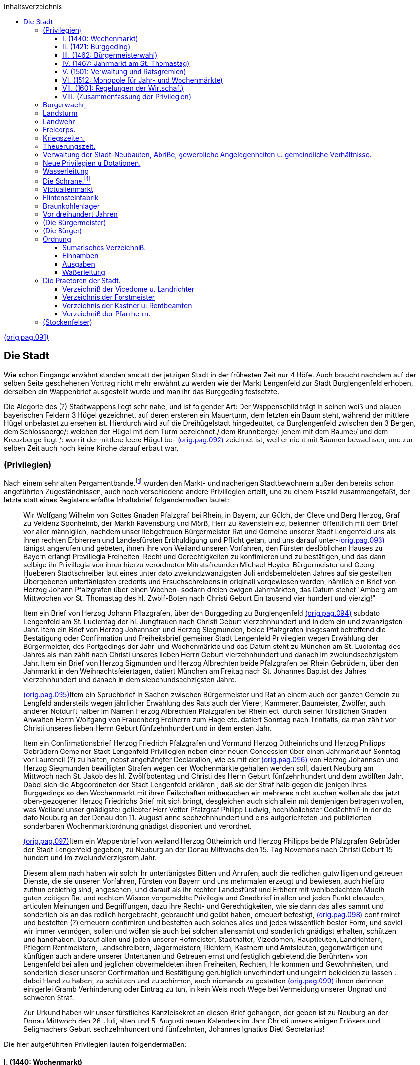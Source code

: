 :author1:   Anton Paulus
:email1:
:keywords: chronik, burglengenfeld
:icons:     font
//:sectnums:                                                          
:toc:  left
:toclevels: 4
:toc-title: Inhaltsverzeichnis
:imagesdir: ./images
:doctype: book
:pdf-theme: techinfo-theme.yml
:stem: 
:title-separator: {sp}|

[[here.pag.091]]<<scans.adoc#orig.pag.091,(orig.pag.091)>>

== Die Stadt

Wie schon Eingangs erwähnt standen anstatt der jetzigen Stadt in der frühesten Zeit nur 4 Höfe. Auch braucht nachdem auf der selben Seite geschehenen Vortrag nicht mehr erwähnt zu werden wie der Markt Lengenfeld zur Stadt Burglengenfeld erhoben, derselben ein Wappenbrief ausgestellt wurde und man ihr das Burggeding festsetzte.

Die Alegorie des (?) Stadtwappens liegt sehr nahe, und ist folgender Art: Der Wappenschild trägt in seinen weiß und blauen bayerischen Feldern 3 Hügel gezeichnet, auf deren ersteren ein Mauerturm, dem letzten ein Baum steht, während der mittlere Hügel unbelastet zu ersehen ist. Hierdurch wird auf die Dreihügelstadt hingedeuttet, da Burglengenfeld zwischen den 3 Bergen, dem Schlossberge/: welchen der Hügel mit dem Turm bezeichnet./ dem Brunnberge/: jenem mit dem Baume:/ und dem Kreuzberge liegt /: womit der mittlere leere Hügel be- [[here.pag.092]]<<scans.adoc#orig.pag.092,(orig.pag.092)>> zeichnet ist, weil er nicht mit Bäumen bewachsen, und zur selben Zeit auch noch keine Kirche darauf erbaut war.

=== (Privilegien)

Nach einem sehr alten Pergamentbande.footnote:[seit Stadtschreibers Lacher Fungierung nicht mehr zu finden, welcher denn überhaupt die alten Akten, damals in der sog. Eisenkammer aufbewahrte, vernichtete /: weil sie ihm zu sehr stanken:/ indem er den Winter über das Holz im Kanzleiofen anfeuerte (1858)] wurden den Markt- und nacherigen Stadtbewohnern außer den bereits schon angeführten Zugeständnissen, auch noch verschiedene andere Privillegien erteilt, und zu einem Faszikl zusammengefaßt, der letzte statt eines Registers erfaßte Inhaltsbrief folgendermaßen lautet:

[quote]
____
Wir Wolfgang Wilhelm von Gottes Gnaden Pfalzgraf bei Rhein, in Bayern, zur Gülch, der Cleve und Berg Herzog, Graf zu Veldenz Sponheimb, der Markh Ravensburg und Mörß, Herr zu Ravenstein etc, bekennen öffentlich mit dem Brief vor aller männiglich, nachdem unser liebgetreuen Bürgermeister Rat und Gemeine unserer Stadt Lengenfeld uns als ihren rechten Erbherren und Landesfürsten Erbhuldigung und Pflicht getan, und uns darauf unter-[[here.pag.093]]<<scans.adoc#orig.pag.093,(orig.pag.093)>> tänigst angerufen und gebeten, ihnen ihre von Weiland unseren Vorfahren, den Fürsten deslöblichen Hauses zu Bayern erlangt Previllegia Freiheiten, Recht und Gerechtigkeiten zu konfimieren und zu bestätigen, und das dann selbige ihr Privillegia von ihren hierzu verordneten Mitratsfreunden Michael Heyder Bürgermeister und Georg Hueberen Stadtschreiber laut eines unter dato zweiundzwanzigsten Juli endsbemeldeten Jahres auf sie gestellten Übergebenen untertänigsten credents und Ersuchschreibens in originali vorgewiesen worden, nämlich ein Brief von Herzog Johann Pfalzgrafen über einen Wochen- sodann dreien ewigen Jahrmärkten, das Datum stehet "Amberg am Mittwochen vor St. Thomastag des hl. Zwölf-Boten nach Christi Geburt Ein tausend vier hundert und vierzig!"

Item ein Brief von Herzog Johann Pflazgrafen, über den Burggeding zu Burglengenfeld [[here.pag.094]]<<scans.adoc#orig.pag.094,(orig.pag.094)>> subdato Lengenfeld am St. Lucientag der hl. Jungfrauen nach Christi Geburt vierzehnhundert und in dem ein und zwanzigsten Jahr. Item ein Brief von Herzog Johannsen und Herzog Siegmunden, beide Pfalzgrafen insgesamt betreffend die Bestätigung oder Confirmation und Freiheitsbrief gemeiner Stadt Lengenfeld Privilegien wegen Erwählung der Bürgermeister, des Portgedings der Jahr-und Wochenmärkte und das Datum steht zu München am St. Lucientag des Jahres als man zählt nach Christi unseres lieben Herrn Geburt vierzehnhundert und danach im zweiundsechzigstem Jahr. Item ein Brief von Herzog Sigmunden und Herzog Albrechten beide Pfalzgrafen bei Rhein Gebrüdern, über den Jahrmarkt in den Weihnachtsfeiertagen, datiert München am Freitag nach St. Johannes Baptist des Jahres vierzehnhundert und danach in dem siebenundsechzigsten Jahre.

[[here.pag.095]]<<scans.adoc#orig.pag.095,(orig.pag.095)>>Item ein Spruchbrief in Sachen zwischen Bürgermeister und Rat an einem auch der ganzen Gemein zu Lengfeld andersteils wegen jährlicher Erwählung des Rats auch der Vierer, Kammerer, Baumeister, Zwölfer, auch anderer Notdurft halber im Namen Herzog Albrechten Pfalzgrafen bei Rhein ect. durch seiner fürstlichen Gnaden Anwalten Herrn Wolfgang von Frauenberg Freiherrn zum Hage etc. datiert Sonntag nach Trinitatis, da man zählt vor Christi unseres lieben Herrn Geburt fünfzehnhundert und in dem ersten Jahr.

Item ein Confirmationsbrief Herzog Friedrich Pfalzgrafen und Vormund Herzog Ottheinrichs und Herzog Philipps Gebrüdern Gemeiner Stadt Lengenfeld Priviliegien neben einer neuen Concession über einen Jahrmarkt auf Sonntag vor Laurencii (?) zu halten, nebst angehängter Declaration, wie es mit der [[here.pag.096]]<<scans.adoc#orig.pag.096,(orig.pag.096)>> von Herzog Johannsen und Herzog Siegmunden bewilligten Strafen wegen der Wochenmärkte gehalten werden soll, datiert Neuburg am Mittwoch nach St. Jakob des hl. Zwölfbotentag und Christi des Herrn Geburt fünfzehnhundert und dem zwölften Jahr. Dabei sich die Abgeordneten der Stadt Lengenfeld erklären , daß sie der Straf halb gegen die jenigen ihres Burggedings so den Wochenmarkt mit ihren Feilschaften mitbesuchen ein mehreres nicht suchen wollen als das jetzt oben-gezogener Herzog Friedrichs Brief mit sich bringt, desgleichen auch sich allein mit demjenigen betragen wollen, was Weiland unser gnädigster geliebter Herr Vetter Pfalzgraf Philipp Ludwig, hochlöblichster Gedächtniß in der de dato Neuburg an der Donau den 11. Augusti anno sechzehnhundert und eins aufgerichteten und publizierten sonderbaren Wochenmarktordnung gnädigst disponiert und verordnet.

[[here.pag.097]]<<scans.adoc#orig.pag.097,(orig.pag.097)>>Item ein Wappenbrief von weiland Herzog Ottheinrich und Herzog Philipps beide Pfalzgrafen Gebrüder der Stadt Lengenfeld gegeben, zu Neuburg an der Donau Mittwochs den 15. Tag Novembris nach Christi Geburt 15 hundert und im zweiundvierzigstem Jahr.

Diesem allem nach haben wir solch ihr untertänigstes Bitten und Anrufen, auch die redlichen gutwilligen und getreuen Dienste, die sie unseren Vorfahren, Fürsten von Bayern und uns mehrmalen erzeugt und bewiesen, auch hiefüro zuthun erbiethig sind, angesehen, und darauf als ihr rechter Landesfürst und Erbherr mit wohlbedachtem Mueth guten zeitigen Rat und rechtem Wissen vorgemeldte Privilegia und Gnadbrief in allen und jeden Punkt clausulen, articulen Meinungen und Begriffungen, dazu ihre Recht- und Gerechtigkeiten, wie sie dann das alles sammt und sonderlich bis an das redlich hergebracht, gebraucht und geübt haben, erneuert befestigt, [[here.pag.098]]<<scans.adoc#orig.pag.098,(orig.pag.098)>> confirmiret und bestetten (?) erneuern confimiren und bestetten auch solches alles und jedes wissentlich bester Form, und soviel wir immer vermögen, sollen und wöllen sie auch bei solchen allensambt und sonderlich gnädigst erhalten, schützen und handhaben. Darauf allen und jeden unserer Hofmeister, Stadthalter, Vizedomen, Hauptleuten, Landrichtern, Pflegern Rentmeistern, Landschreibern, Jägermeistern, Richtern, Kastnern und Amtsleuten, gegenwärtigen und künftigen auch andere unserer Untertanen und Getreuen ernst und festiglich gebietend,die Berührten• von Lengenfeld bei allen und jeglichen obvermeldeten ihren Freiheiten, Rechten, Herkommen und Gewohnheiten, und sonderlich dieser unserer Confirmation und Bestätigung geruhiglich unverhindert und ungeirrt bekleiden zu lassen . dabei Hand zu haben, zu schützen und zu schirmen, auch niemands zu gestatten [[here.pag.099]]<<scans.adoc#orig.pag.099,(orig.pag.099)>> ihnen darinnen einigerlei Gramb Verhinderung oder Eintrag zu tun, in kein Weis noch Wege bei Vermeidung unserer Ungnad und schweren Straf.

Zur Urkund haben wir unser fürstliches Kanzleisekret an diesen Brief gehangen, der geben ist zu Neuburg an der Donau Mittwoch den 26. Juli, alten und 5. Augusti neuen Kalenders im Jahr Christi unsers einigen Erlösers und Seligmachers Geburt sechzehnhundert und fünfzehnten, Johannes Ignatius Dietl Secretarius!
____

Die hier aufgeführten Privilegien lauten folgendermaßen:

==== I. (1440: Wochenmarkt)

[quote]
____
Wir Johannes von Gottes Gnaden Pfalzgraf etc. bekennen und tuen kund öffentlich mit dem Brief allen denen die ihn sehen oder hören, lesen, als was die Bürger des Rats und Gemeinen unsres Markts zu Lengenfeld fürbracht haben, wie das derselb unser Markt und sie gemeiniglich beschädigt werden, mit dem, daß kein [[here.pag.100]]<<scans.adoc#orig.pag.100,(orig.pag.100)>> Zugang oder gemeine Handtirung in demselben unseren Markt, und bei ihnen daselbst sein, mit Kaufen und Verkaufen, allerlei Feilsachen und Notdurften, dann zur täglichen und gemeiner Notdurft desselben unseres Markts und denen Inwohnern, auch was selbst, wann wir mit unserem Hofe dasind, und andere fremde Leut zur (?) und von uns reiten, notdürftig sind, da das große Gebrechen und Schaden demselben unserem Markt und Inwohnern kommen, und das auch all unser und anders (?) in unserem Gericht wohnhaftig an der Jahrmärkt und Wochenmärkt suchen und mit solchen Feilsachen nit gen Lengenfeld kommen; wann aber wir uns selbst und den unseren schuldig sind; einen gemeine Nutz zu schaffen, und darum so haben wir mit gutem Rat und rechter Wissenheit den selben unseren Markt Lengenfeld und den Bürgern gemeiniglichen die besondere Gnad getan, [[here.pag.101]]<<scans.adoc#orig.pag.101,(orig.pag.101)>> und einen gewöhnlichen Wochenmarkt geben, tun und geben ihnen den wissentlich in Kraft dies Br(?)ief ewiglichen alle wochen auf dem Erchtag, als der vor altem auf dem Erchtag in denselben unseren Markt gewesen, und gehalten worden ist in Maß als hernach geschrieben steht.

Zum ersten so setzen und wollen wir daß ein jeglich Mann und Frau, die in unser Herrschaft und Gericht Lengenfeld sitzet sie sind unser oder wessen sie sind, der Klöster, der Priesterschaft, der Edelleut, Bürger oder der Gebauern, die feile sachen haben oder gewinnen, es sei Pferd oder ander Vieh, Getreid, Rößschmalz, Eier oder Melkerei auch ander feile Sachen, nichts ausgenommen, daß sie verkaufen wöllen, aus der Herrschaft Lengenfeld mitführen, treiben, noch tragen, noch in ihren Häusern daheim nit verkaufen sollen, sondern wann sie solche verkaufen wöllen, so sollen sie das [[here.pag.102]]<<scans.adoc#orig.pag.102,(orig.pag.102)>> an Erchtag in unserem Markt Lengenfeld auf den Wochenmarkt bringen und daselbst feil haben und verkaufen, oder in anderen unseren Städten und mindert (?) anders wo auswendig unserer Märkt und Herrschaft, ob aber solche Feilsach gar oder einsteils auf den ersten Wochenmarkt verkauft möcht werden, so soll und mag ein jeder, was solcher Feilsachen an Pferd und ander Vieh ist, wieder heimführen und treiben, was aber ander Feilsachen sind von Getraid, Buttern, Käsen, Eiern und was nicht ißet, das soll zu Lengenfeld oder anderen unseren Städten und Märkten eingesetzet oder eingelegt, und auf den andern Wochenmarkt wiederbracht und feilgehabt werden, und was dann ein jeder also zum ersten und zum anderen Wochenmarkt zu Lengenfeld oder dazwischen in den andern unseren Städten und Märkten nicht verkaufen mag, das soll und mag er für bar ungehindert führen, treiben und tragen -[[here.pag.103]]<<scans.adoc#orig.pag.103,(orig.pag.103)>> und das verkaufen wohin er will und mag, nach seiner Notdurft.

Item Wir wollen auch, das sich ein jeder Bürger zu Lengenfeld, nicht wideren noch setzen soll, daß die armen Leut zu ihnen einlegen oder setzen wöllen, die abgeschriebene Zeit von einem Wochenmarkt zum andern, und daß sie ihnen das ungefährlichen Bewahren, und auch keine Zins dieselbe Zeit von ihnen nehmen sollen.

Item Wir wollen auch einen Wochenmarkt zum andern, daß frei und verboten sein solle, von meniglichen die genannten Zeit. Es sollen auch alle die, die obgenannte Wochenmarkt besuchen und dahinkommen, wie kaufen oder verkaufen wegen demselben Tag, daß der Wochenmarkt ist zu Lengenfeld in dem Markt, Sicherheit und Geleit haben, für all vergangen Sachen, aufgenommen, was den Hals antrifft, und welcher der in der Herrschaft und dem Gericht zu Lengenfeld sitzet, er soll unser oder [[here.pag.104]]<<scans.adoc#orig.pag.104,(orig.pag.104)>> wessen sei daß überfuhr und es nit haelt mit allen FaiIsachen in Maß als abgeschrieben steht, daß wissentlich wäre oder würde, der soll sooft das geschieht, zur Straf verfallen sein, in Halben Pfund Regensburger Pfennig, des sollen gefallen 60 Regensburger Pfennig, was von gerichtswegen zu dem Gebäu unsers vorgenannten Markts Lengenfeld unläßlichen zu bezahlen.

Sie haben auch derselben unseren Bürgern Rat und Gemein zu Lengenfeld drei ewig - Jahrmärkt geben, und geben ihnen die auch wissentlich in Kraft dieß Briefs jährlich und zu ewigen Zeiten darselbst im Markt Legenfeld zu haben mit allen Rechten, Freiheiten und guten Gewohnheiten, als Jahrmärkten zugehört, und als andere unser Städt und Märkt haben ohne alles Gefährde.

Dieselben Jahrmärkt einer soll sein auf St. Georgentag, der andere auf St. Veitstag [[here.pag.105]]<<scans.adoc#orig.pag.105,(orig.pag.105)>> und der dritte auf Sonntag vor Simoni et Judae Apostolorum und die Freiheit derselben abgeschriebenen Jahrmärkt soll eines jeden Jahrmarkts angehen und währen, zweien Tag vor und zweien Tag danach ohn Gefährd. Es sollen auch alle die, die sind reich oder arm, die die abgeschriebenen Jahrmärkte zu einer jeden Zeit suchen, und dahin kommen werden, mit aller ihrer Kaufmannschaft, wie die genannt ist, in unserem Land und Gebiete in unserm Schirm und Geleitsein. Des soll auch derselben Leib und Guet die obgenannten Täg ganz aus vor aller Bekümmernis und Verbot vor männiglichen frei sein, und ein schlecht sicher Geleit haben, ausgenommen Dieb und Diebin, Mörder, Straßenräuber, Notzöger, Fälscher und die an solche Maß und unrechten Gewicht funden werden, oder die jemand an seinem Leib und Guet freyentlich (?) beschädigen, die soll solch unser Gnad, Geleit und Freiheit nit schirmen, [[here.pag.106]]<<scans.adoc#orig.pag.106,(orig.pag.106)>> schützen und ihm zu Hilf kommen, sondern mit denselben soll es gehalten werden, daß Recht ist ohne Gefährde, und wir gebieten darumb allen unsern Pflegern und Amtleuten zu Lengenfeld, die wir jetzund dahaben, oder in künftigen Zeiten dagewinne, und allen anderen unsern Untertanen, das sie das unser Gesetz und Ordnung in Maß als obgeschrieben steht, halten und unsertwegen festiglich handhaben, schützen und schirmen, als lieb einem jeglichen unserer Hulde sei.

Verkund dies Briefs, versiegelt mit unserem anhängenden Insigel, der geben ist zur Amberg am Mittwochen nach St. Thomastag des hl. Zwölfboten nach Christi Geburt vierzehn hundert und danach in dem vierzigsten Jahre.
____

==== II. (1421: Burggeding)

/: Vide den schon auf Seite 8,9 und 10 vorgetragenen Burggedingsbrief vom Jahre 1421:/

[[here.pag.107]]<<scans.adoc#orig.pag.107,(orig.pag.107)>>

==== III. (1462: Bürgermeisterwahl)

[quote]
____
Von Gottes Gnaden wir Johannes und wir Siegmund Gebrüder Pfalzgrafen bei Rhein ect. bekennen als regierende Fürsten für uns und unsere lieben Brüder, Herzog Albrechten (Anmerkung: ob nicht soll heißen Alberten statt Albrechten, vide <<#here.title-02,Stammfolgetafel des Hauses Wittelsbach>> dritte Tafel oben), Herzog Christophen und Herzog Wolfgangen, die noch zu ihren vogtbaren Jahren mitkommen sind, und all unser Erben und Nachkommen, und tun kund öffentlich mit dem Brief, wann uns unsere liebgetreuen, die Bürger gmeiniglich Rat und Gemeine, Reich und Arm unseres Markts Lengenfeld für ihr Rechts-Erbherrn und Landesfürsten erkannt, und als gutwillig Erbhuldigung getan haben, darumb so haben wir angesehen, solch ihre Treu und Willigkeit, die sie uns beweist haben und hiefür tun sollen und mögen, und haben dieselben unsre Bürger, Rat und Gemeinen, Reich und Arm zu Lengenfeld begnadet mit den Freiheiten und Gnaden, die wir ihnen geben haben, und geben wissentlich in Kraft dies Briefs in Maß als hernach geschrieben steht.

[[here.pag.108]]<<scans.adoc#orig.pag.108,(orig.pag.108)>> Zum ersten das sie einen Bürgermeister unter ihnen wählen und haben sollen, und mögen; zwei in dem Jahr also, daß derselbe Bürgermeister, den sie also selbst unter ihnen in ihrem Rat unter den Zwölfen Geschworrenen Schöpfen wählen, ein halbes Jahr Bürgermeister sein und bleiben soll, oder zum Längsten ein Jahr, wie sie dann das unter ihnen selbst eines jeden Jahres zu Rat werden und an ihn selbst gehoben werden.

Derselbe Bürgermeister soll jedem, allweil er Bürgermeister ist, der anderen Fürgang und Frager sein, als in anderen unseren Städten der gesetzt Bürgermeister und Frager sind, gut Gewohnheit und altherkommen ist, darum daß sie um alle kleine und vergängliche Sachen und Gebot, der sie untereinander zu Rat werden, in ihrem Rat und unter ihnen selbst aufsetzen; von der Herrschaft des Marktes, von Gemeinnutzen Notdurft wegen reicher und armer und was ihnen zusteht, es nicht allweg an die Herrschaft bringen bedürft, [[here.pag.109]]<<scans.adoc#orig.pag.109,(orig.pag.109)>> oder mit Recht zum strengsten uns zutragen, oder einer den anderen wandelhafig oder fällig zu machen. Derselb Bürgermeister soll auch den Gewalt und Macht haben, daß er und ein Rat in solchem als vorgeschrieben steht, zu Rat werden, daß darin all andere Bürger, geschworen und ungeschworen, reich und arm denselben Rat vom Bürgermeister an ihrer statt gehorsamb sein sollen, so oft sich das gebührt, und was also der Bürgermeister und Rat auf jeglich ihr Gebot zur Poen und Pueß setzen, das haben sie volle Gewalt, darumb zu pfänden und solch Wandel zu nehmen und einzubringen ohne Irrung und Verhindernisse unser Amtleut und männigich von unseren wegen, und solches sollen sie auch wenden und kennen an gemeinen Nutz und Notdurft unseres Markts zu Lengenfeld, wie der Bürgermeister und Rat zu Rat einig werden, doch unentgolten, was an jetlichen unseren Landgerichten, Halsgerichten, und Herrlichkeiten [[here.pag.110]]<<scans.adoc#orig.pag.110,(orig.pag.110)>> wie die genannt sind, anders dann hiervor und hernach geschrieben stehet, auch was sie Pott und Wandel in dem Markt aufsetzen, als auf Brot, Wein, Fleisch und ander Setzzusätzen, als dann vor alter Herkommen ist, dieselben Pues und Poen soviel da werdent, die sollen all halb unserem Richter und halb an den gemeinen Nutz des Markts gefallen einzunehmen.

Auch wollen wir, was ein Bürger in dem Markt dem anderen schuldig, das unter dreißig Pfennig ist, darum soll und mag der Kläger an einem Bürgermeister kommen, und langen lassen, und ihn gut für das Landgericht fürnehmen, und stünd ihm der andere Teil solcher Schuld ohne leugnen, so soll der Bürgermeister den Klagenden Pfands verhelfen, und entwirken von dem der solche Schuld ohne leugnen gestehet.

Davon dann der Kläger soll seine Schuld bekommen, und damit gefahren soll, wie der [[here.pag.111]]<<scans.adoc#orig.pag.111,(orig.pag.111)>> Bürgermeister und Rat des ein Zeit und Ordnung setzen und machen ohne unser Amtleut und männiglich von unserenwegen Irrung und Einsprechen; stund aber der Antwörter dem Klager der Schuld in Leugnen, so soll ihm der Bürgermeister des Rechtens ohnverziehen, darum helfen.

Auch haben uns die benannten unser Bürger zu Lengenfeld angerufen von des Burggedings wegen, darum sie dann von alten Zeiten dann Urkund und Briefe von unserm Altvordern gehabt haben, die ihnne verbrunnen sind, und uns gebeten, ihnen solchen Burgfrieden von neuem zu vermerken, zu unterscheiden und zu geben, damit sie und ihre Nachkommen mit den Marktrechten zu Lengenfeld so in unserem Landgericht unterscheiden, in Maß sie dann solchen Burgfrieden bisher also gehabt und hergebracht.

Als wir uns dann daß erfahren haben, [[here.pag.112]]<<scans.adoc#orig.pag.112,(orig.pag.112)>> hierum so haben wir auf denselben unsern Bürgern, gemeiniglich Rat und Gemeine und auch unseren Markt zu Lengenfeld aus sondern Gnaden ihren Burggeding aufgezeigt, geben und unterscheiden in Kraft dieses Briefes, wie hiernach geschrieben stehet
____

/: Hier folgt die Confimierung des schon auf Seite 8, 9 und 10 aufgeführte Burggedings-Briefs von anno 1421:/

/: Hierauf folgen die Confimierungen der Wochenmärkte und der drei Ewig-Jahrmärkte, wie dieselben im Privilegienbrief Nr. 1 vom Jahre 1440 vide Seite 99 bis 106:/ beschreiben:/

[quote]
daß zu wahren verkundt geben wir ihnen den Brief mit unserm anhaengenden Insigl versiegelt, zu München am Sct Lucientag, als man zält nach Christi unseres Herrn Geburth, dreizehnhundert (Anmerkung: Muß unstreitbar heißen vierzehn hundert, da da 100 Jahr zuvor unmöglich obiger Burgsgedingbrief wie 1421 hätte confirmirt werden koenen.) und darnach in dem zwei und sechzigsten Jahr.

[[here.pag.113]]<<scans.adoc#orig.pag.113,(orig.pag.113)>>

==== IV. (1467: Jahrmarkt am St. Thomastag)

[quote]
____
Von Gottes Gnaden wir Sigmund und wir Albrecht (Randbemerkung: (Albert?)) Gebrüder, Pfalzgrafen bei: Rhein etc. bekenen als regirende Fürsten für uns und unsern Gebrüder und all unsern Erben und Nachkommen, und thun kundt offentlich mit diesem Brief, daß für uns komen sind unsern Lieben getreuen, die Bürger unsers Markts zu Lengenfeld und haben uns gebeten, ihnen einen neuen Jahrmarkt zu geben und zu vergonnen, und sammt den Jahrmärkten, die sie vor haben; nemblich auf St Thomastag von Kaedlberg in den Weihnachtfeiertagen und ihnen den zu freyen, wie ihnen die Jahrmärkt, die sie vorhaben begnadet und befreyet sindt hierumb von besonderer Treu und Willigkeit wegen, damit sich die benanten, die Unseren von Lengenfeldt bisher gen uns verhalten und: beweist haben, und hiefür thun sollen, und moegen; auch zu Aufweinung, Nutz und Fromen demselben unserem [[here.pag.114]]<<scans.adoc#orig.pag.114,(orig.pag.114)>> Markt zu Lengenfeldt. So haben wir den jetzt gemeldten, den Unseren von Lengenfeldt in unserem Markt daselbs einen neuen Jahrmarkt zusams den Vorgenannten Jahrmärkten, so sie vorhaben, gegeben und vergonen, nemblich auf Sct Thomastag vor Kaedelberg in den Weihnachtsfeyern, - geben und vergonen ihnen den in kraft dieß Briefs mit allen Rechten und Freiheiten, Gnaden und Gewohnheiten, die die anderen ihren Jahrmärkt, drei Tag vor und drei Tag nach, in gueter Gewohnheit gehabt, und herbracht haben und gehalten worden; Also daß sie solche Freiheit zu dem vorgeschriebenen Jahrmarkt haben und sich der gebrauchen moegen und sollen, und wir sollen und wollen auch, sie und ihre Nachkomen gnadiglich dabei handhaben und bleiben lassen, doch uns, unsern Erben und Nachkommen hiernien ? vorbehalten unsern Herrlichkeit und Gerechtigkeit [[here.pag.115]]<<scans.adoc#orig.pag.115,(orig.pag.115)>> als von alter Herkomen ist, und daß wir und unsern Erben auch solchen Jahrmarkt und Freyung, den von Lengenfeld wohl widerrufen moegen, wan wir wollen, alles getreulich und ungefährlich.

Das zu wahren verkundt geben wir den Unseren zu Lengenfeldt den Brief mit unsern anhaengenden Insigeln, versiegelt zu München am Freitag nach Sct Johanes Tag Baptisti des Jahres als man zählet nach Christi unsers lieben Herrn Geburth, vierzehn hundert und darnach in dem sieben und sechzigsten Jahr.
____

==== V. (1501: Verwaltung und Ratsgremien)

[quote]
____
Ich Wolfgang von Fraunberg, Freiherr zum Hage und andern der durchlauchtigen Hochgeborenen Fürsten und Herrn Albrechten, Pfalzgrafen bei Rhein, Herzogen in Beyern und Niederbeyern, unsers gnaedigsten Herrn Raethe und Anwält, auf dem Nordgau bekenen und [[here.pag.116]]<<scans.adoc#orig.pag.116,(orig.pag.116)>> offenbaren mit diesem Brief, als zwischen Burgermeister und Rath an einem auch der ganzen Gemein hie zu Lengenfeldt anderstheils Irrung und Zwietracht gewest und erstanden sindt, in ihren jährlichen Erwählung des Raths, auch der Führer, Kamerer, Baumeister und Zwölfer auch anderen Nothdurft haben, als deß holben beede Theil genueg samblich für uns gebracht und jede Sache nothdurftiglich verzählet haben, wir aus sonderlichen und merklichen Ursachen in solcher Verhoer und Handlung für uns komen und von unsers gnaedigen Herren erstgemeldt auch gemeiner Markts Nutz und Nothdurft wegen, damit derselb soviel destmehr zu Aufneuung an Gebäuen und anderen daß und desselben Innwohner komen möchte, und auf beede Theile genuegsambe Verhoerung und fürtrag ihren Irrung, wie es mit jährlicher [[here.pag.117]]<<scans.adoc#orig.pag.117,(orig.pag.117)>> Wahle, Burgermeister, Räthe, Vierer Kamerer, Baumeister, des Markts Diener, Besetzung und Fischen der Weiher auch Verkaufung der Fisch, Verlegung oder Aufbringung Gelds, zu gemeines Markts Nothdurft und andern, wie hernach folgend ist gehalten, gehandelt und hie füran jährlichen also gebraucht, gehandhabt werden und dabei bleiben soll.

Anstatt und von wegen vorgemeldt unsers gnaedigsten Herrn Rathe und Gemeine diesen nachfolgenden unseren Entscheid geben und mit gueter unserer Vorbetrachtung gemacht, nemblichen zum Ersten: So sollen hiefüran jährlichen und eines jeden Jahrs die Kamerer des Markts Lengfeldt, so jetzo sindt und hiefüran eines jeden Jahrs werden, all ihr Einnamb und Ausgab von einem St Georgentag [[here.pag.118]]<<scans.adoc#orig.pag.118,(orig.pag.118)>> auf den andern ordentlich und aufrichtig Rechnung machen , und halten, was die von gemeines Markts wegen an kleinen und großen eingenommen und ausgeben haben, und solch Rechnung wie jetzhero vor unsers gnaedigen Herrn Ambtleuten und Verwaltungen an zu Lengenfeldt inter acht Tagen nach Sct: Georgentag von Rath, und wen die Gemeine darzu ordnet und darbei haben will, thuen, halten und vorbringen, und einer jeden gethaner Rechnung den vorbemeldten unseres gnaedigen Herrn Ambtleuten, wie vorbeschehen ist, ein gleichlautend Register überantworten, und in unsers gnaedigen Herrn Verwaltung und Hand stellen, und was ein jeder Kamerer in solche gethaner Rechnung über sein Aufgaben schuldig wurdet, soll Er zu Stund an, nach Beschluß derselben auflegen und zalen.

[[here.pag.119]]<<scans.adoc#orig.pag.119,(orig.pag.119)>> und ebe Sach wäre daß in solchen acht Tagen nach Sct Georgi unsers gnaedigen Herrn Ambtleute, so bei solcher Rechnung sein sollten nit anheimb waeren nichts weniger sollten danach die Kamerer in vorangeregter Zeit ihre Register der Rechnung für einen Rath und die verordneten von der Gemein legen und die Bezahlung thuen, und so die unsers gnaedigen Herrn Ambtleute anheimb koenen, vor ihnen solche Rechung beschehen, gelegt und gehoert werden, wie vor darvon gemeldt; und einer jeden gethanen Rechnung sollen der Gemein oder den Verordneten daran ein Register geben und ihnen ihre Nothdurft auf derselben Einnahmen und Ausgaben fürzubringen vorbehalten sein.

Und nemblichen soll hiefüran jährlichen und eines jeden Jahrs am 8ten nach St Georgen oder 9ten Tag, es wirt dann ein Feiertag, so soll es geschehen nächsten Tags nach demselben. [[here.pag.120]]<<scans.adoc#orig.pag.120,(orig.pag.120)>> alter Rath des nächst vergangenen Jahres und ganze Gemein des Markts Lengenfeldt bei ihrem Eide auf ihr Rathhaus versammlet und gefordert werden, und so das also beschehen ist, so dan sollen die in der Gemeine in ihrer völligen und ganzen Versamblung jährlichen des jetztgemeldten Tags unfährlichen wie aus dem alten Rath, so des nächstvergangenen Jahres Raths gewest sindt, zu nehmen und zu erwählen haben. Ihnen einen neuen Rath angehenden Jahres, daß ein jeder in der Gemein bedenken solle und wölle seinen gethanen Bürgereid, damit er seine Wahl gebe und stelle, seinem besten Guetbedunken nach. Die selben vier erwählten mit meister Stimb, sollen alsdann zustund unsers gnädigen Herren Herrschaft, so jeder Zeit und Jahres sie zu Lengenfeldt ist und sein wirdt, derselben alter oder einstheils, so anheimb ist, in Gegen= [[here.pag.121]]<<scans.adoc#orig.pag.121,(orig.pag.121)>> wärtigkeit der Gemeine schwören in Laut ihres Eids, so sie deßselben haben, und nochmalen sollen dieselben vier erwählten allein auf ihren gethanen Eid ober vier aus demselben alten Rath zu ihnen vieren des neuen Raths zu nehmen Macht haben, damit ihrer also recht werden, welche ander erwählte vier den ersterwählten vieren auch anzeigten Eid schwoeren sollen; Nochmalen und Zustundt haben dieselben acht macht, ferner vier aus den erwählten Vieren des alten Raths oder aus der Gemein des Markts Lengenfeld zu nehmen und zu erwählen, doch in all ihrem Erwählen ihren gethanen Eid bedenken, und die Wahl geben und sollen nach der höchsten Verstaendtnuß Nutz und Nothdurft unsers gnaedigen Herrn und Gemeinen des Markts, die zu Rathe und zu dem sie gebraucht werden am tauglichsten sein moegen, und anderer Massen, dann ihr Eid inhalt keine andern [[here.pag.122]]<<scans.adoc#orig.pag.122,(orig.pag.122)>> Gunst noch Fürschub gebrauchen, unfährlichen dieselben letzten erwählten vier sollen alsdann ihr jeder, er sei nächsten Jahrs der Raths gewest, oder allererst gewählt werden, jährlichen ihre gewöhnlichen Eide den die acht gethan haben, denselben auch schwoeren.

Ferner sollen die in der Gemein jährlichen aus ihnen zu erwählen haben, vier nach ihrem besten Gutdünken, und ein jeder in solche Wahl seinen Bürgereid auch bedenken, die zu wählen die am tauglichsten sein moegen, zu Recht sprechen, oder in andere Sachen neben und bei denen von Rathe zu sitzen auch sonst ins gemeines Markts Nothdurft für andere zu gebrauchen, nemblich so sich Sachen ergeben, dazu sie von Rathe erfordert oder geschafft würden, durch welch deßselben unserem gnaedigen Herrn, Rathe, sind gemeinen Markt ihrenthalben mit Gebruch, Schimpf, Nachtheil oder Spott erstehen würde, unfährlichen.

[[here.pag.123]]<<scans.adoc#orig.pag.123,(orig.pag.123)>> Dieselben sollen Vierer des Markts und der Gemeine geheißen werden, der auch ihr jeder, sie seien alt, oder neuerwählte Vierer, einem Rathe ihren gewöhnlichen Eid, wie der deßthalben in sich hält und ein Rathe verzeichneten hat, schwören sollen. Ferner sollen solch erwählte des Raths auch die jetzt angezeigten Vierer des Markts jährlichen aus der übrigen Gemein erwählen und nehmen ihrer Zwölf ihrem Bedenken nach am tauglichsten die selben Zwölf sollen also in was Sachen einem Rathe der Gemein mit noth thuen will zu erforderen, mit sammbt den Vieren bei und mit einem Rathe Macht haben zu handlen, welche Zwölf auch nachdem sie, wie voranzeigt gewählt werden, einem Rath Pflicht mit Gelübte thun sollen, treulichen in ihren Handlungen vom Rathe und Gemein wegen, ihrem besten Verstehen nach, [[here.pag.124]]<<scans.adoc#orig.pag.124,(orig.pag.124)>> ohn Gunst und Ungunst zu handlen, auch keinen sonderen Rath noch Versamblung unter = und mit einander haben, noch machen, ohn eins jeden Burgermeister und Raths Wissen, Verwillen noch Zugeben; wo aber einer Gemein anliegend deßhalben ihn Nothdurft und Begehren wäre oder gestellt würde, die Zwölfe zu forderen, daß sollen die Vierer an einen Rath langen lassen, und was ein Rathe derselben Sachen auf den Vierer Anbringen, ausrichten will oder mag, des haben sie zu thun wohl Macht, ausserhalb der Sachen hernachfolgend ausgenomen. -.In was Sachen aber ein Rathe den Vierern zuegeben würde, die Zwölfer zu ihm zu fordern und versamblen deßhalben sie alsdan zu thun Macht, und sonst einig Versamblung noch Rathschlaege in keinen einigen Wege noch gestalt nit zu machen unfährlichen. Weiter sollen die von Lengfeldt hiefüran [[here.pag.125]]<<scans.adoc#orig.pag.125,(orig.pag.125)>> jährlichen und eins jeden Jahrs zween Kammerer zu gemeinen Markts Einnamben und Ausgaben haben, und die nachfolgenden Massen erwählen.

Nemblichen Burgermeister und Rathe denselben Kamerer einen aus der Gemein von hie erwählten Vierer und Zwölfer mit einander aus dem Rathe zu ernennen, und aufzunehmen haben, die darzu von beeden Seiten am tauglichsten, dem Markt um das Einnamben guet, und er Sachen verstaendig.

Doch sollen Burgermeister und Baumeister in dieser Wahl ausgeschlossen sein, ihren Ambten dardurch mit Aufrichtung kein Verhinderung zu gebehren; Solch erwählt zween Kammerer sollen alles und jedes aufhaben, einen neben jährlich zustehend und anfallendes, dem gemein Markt gebührend bei neben und miteinander und nemblichen [[here.pag.126]]<<scans.adoc#orig.pag.126,(orig.pag.126)>> treulichen, ob dem fischen und besitzen kaufen und verkaufen derselben Fische, nit andern hernach darzu verordnet sein und einer ohne den andern darin nichts fährliches handlen, nit ausgeben noch einnehmben, und was sie also einnehmben, sollen sie von Stund an in die Büchsen legen, darzu ihr jeder einen Schlüßel haben, miteinander auf= und zuschließen sollen, keiner fährlichen ohne den andern, darein nit moegen, sonst soll ausserhalb der zweyen.Kamerer niemands in Rath noch Gemein sonderlich, noch samentlich von gemeins Markts Nutzung und Aufhebung wenig noch viel nichts Macht haben, einzunehmben.

Dieselben zween Kamerer sollen auch von gemeines Markts wegen, was eines Raths gebührlichen zimbliches Geschäft und eines Markts Nothdurft und gebührlich Nutz ist ausgeben unfährlichen, zu welchen ihren Ausgaben und Einnahmen zu beschreiben [[here.pag.127]]<<scans.adoc#orig.pag.127,(orig.pag.127)>> sie den geschworenen Stadtschreiber erfordern moegen, der ihnen auch das thun sollen. Solch zween Kamerer sollen auch einem Rathe jährlichen schwören, sie werden in der alten Wahl bleiben oder von neuem erwählt, wie deßhalben ihr Kamerer=Eid sie sich haltend ist, unfährlichen. -

Ferner sollen Bürgermeister und Rath jährlichen einen Baumeister aus ihnen des Raths oder der Gemein erwählen und setzen derselb soll Kamerer=Ambts zu erwählen los sein und soll zu aller und jeder Nothdurft und Gebruchs gemeins Markts und der Zuegehoeren an Gemäuer, Wöhren, Thören Brauhäusern, Kellern Brücken Weihern Behältern und allen anderen dem Markt zustaendig getreulichen Sachen, und mit Fleiß beschauen, und was an denselben oder mehreren zu bauen und bessern noth ist und wirdt, soll er treulichen an einen Rathe langen, und was ein Rath darauf fürnimt zu bauen oder bessern, soll Baumeister [[here.pag.128]]<<scans.adoc#orig.pag.128,(orig.pag.128)>> treulichen ob derselben Arbeitern sein, damit ihn jeder seine Taglöhne verdienen, die Taglöhne eines jeden merken, auch die Nothdurft zu solchen Gebauen auf des Markts Kostung verfügen und eines jeden Sambstags oder Sonntags mit den Arbeitern zu dem Kamerer komen eins jeden Taglohn soviel er habe, und was ihm zu Lohn soll geben werden, ansagen, dabei sein, damit die bezahlt werden, und darinnen treulichen handlen, auch Bürgermeister und Rath jährlichen schwören wie deßhalben ihr Eiden sich haltend ist.

Die Gemein soll auch jährlichen vor einem Rath, so der erwählet ist, mit ihren Mänglen und Gebrechen nothdurftiglich mit ihren Fürtragen gehoert und bei einem Rathe fleißig angehoert werden, was billigen abgethan werde, solches geschehe unfährlichen. Es soll auch der Stadtschreiber jährlichen vor einem Rathe und den Sechzehnern schwören dem Markte getreu und gewehr zu sein, und was er Rathsweise höre zu verschweigen. [[here.pag.129]]<<scans.adoc#orig.pag.129,(orig.pag.129)>> Es soll auch ein Rath jährlichen ordtnen über all Saetz des Markts und Saetzer erneuen die auch schwören sollen einem Rathe, demselben getreulichen vorzustehen, und darob mit Fleiß zu halten. Mit der Zährung, so die Burgermeister erwählt, soll es gehalten werden wie jetzthero beschehen ist, unfährlichen die Viertelmeister solle alle Jahr einem jeden in Versamblung der Gemein sein Viertlmeisterambt, weil ein jeder darzu tauglich, und darbei blieben ist, oder ob man neue setzet, daß ein Rath zu thun Macht hat, sein Ambt mit Fleiß befolgen, und die genent werden, damit ein jeder in der Gemein wisse, ob es noth thuen würde imer erhöhren, wer sein Viertlmeister sei.

Es soll auch ein Rath jährlichen erwählen setzen und ordnen Tuchschauer, Zeichenmeister, Thorsperrer, Sauschauer, Zollner und auch einen [ .footnote:[Anmerkung: soll hier stehen "Stadtschreiber" und wurde dieses Wort wahrscheinlich von einem Jeweiligen dieser Funktion aus eitlen Gründen fein ausradirt.] ] Bräumeister, und all andern des Markts Diner Macht [[here.pag.130]]<<scans.adoc#orig.pag.130,(orig.pag.130)>> haben aufzunehmben und zu erlauben, auch alle ihre Ambts zu versuchen, doch daß die all ein jeder nach Gestalt und Nothdurft seines Ambts, einem Rathe Pflicht mit Eid oder anderen nothdürftigen Gelübden und Verstrikhung thue.

Zum Abfischen oder Besetzten der Weiher zum Fischverkaufen oder kaufen soll einer aus dem Rathe mit sambt dem Kamerern und einem aus den sechzehnern handlen und dem getreulichen vorgehen unfährlichen.

Des Bierhandelns Mulzelns und Brauens halber, demnach der zu Lengenfeldt von alter her mehr, dan an anderen Orten gebraucht, und getrieben worden, soll ein Rath mit seinem höchsten Verstehen und sonderlich gueter Vorbetrachtung ausserhalben der, so den treiben, wo derselben anderst im Rathe waeren, damit derselb Handel unsern gnaedigen Herrn und gemeinen Markt zu Ehren, den Innwohnern daselbst [[here.pag.131]]<<scans.adoc#orig.pag.131,(orig.pag.131)>> wiederumb zu Ausnehmung komen und nit in Abwachsung durch Lässigkeit oder Unbetrachtung und ungeachten Gueter, gueter Ordnung desselben komme und reiche, als ein jeder seinem gethanen Eide nach zu thuen schuldig, darein sehen und einen jährlichen Gueß zu thun schuldig machen und stellen, nach dem des Getraid, die Gersten, in hoch oder niedersteigendem Kaufe, und gemeiner Jahrgang derselben ist, ohne alles Gefährde. Mit der Zöhrung und Ausgab zu unserer Herrn wahren Leichnambstag, Umbgang oder desselben achteten Umbgang, zur Fastnacht und ander Zeit Zöhrung, vor alter durch die vom Rathe beschehen, sollen es die vom Rathe noch zu jed Zeit zimmblicher Weis, ihnen unverweislich halten, ohngefährde.

Es soll auch kein Bürgermeister und Rathe von gemeines Markts wegen noch Kammerer kein Geld entlehnen, nichts aus den Kamer versetzen noch verkaufen, [[here.pag.132]]<<scans.adoc#orig.pag.132,(orig.pag.132)>> oder Tauschens hingeben, ohne Wissen, Willen und Beiwesen der Sechzehner, ohngefährde. Ein jeder Burgermeister soll und mag auch das thuen einen jeder unseres gnaedigen Herrn Richter, alle Quatemer so fern es noth thuet, und daß Ursach von Augen sein, Satzrecht zu setzen Ersuechen, das sich kein Richter erwiedern damit die Saetze aller Sachen bei dem Markte ordentlich gehandhabt, und in guetem Wesen bleiben, alle Articel, Stük, Punten und clouhen, hiervor begriffen, treulichen ohn alle Arglist und Gefährde gehalten, verstrekt, und denen nachgangen soll werden, in welchen wir also Burgermeisteren und Rathe, auch ganzer Gemein des Markts Lengfeldt anstatt und von wegen vorbemeldt unseres gnaedigen Herrn diesen unseren Endtscheid geben und haben sollen, doch seinen fürstlichen Gnaden vorbehalten [[here.pag.133]]<<scans.adoc#orig.pag.133,(orig.pag.133)>> den seiner Gnaden Gefallens zu mehren, minderen aendern, oder gar zu verkehren mit einem Herrn Wolfgang von Frauenberg, Freiherrn zum Hage, vorgemeldt anhaengende Insigel, mir von meinen Erben ohn Schade - am Erchtag nach dem Sonntag trinitatis, da man zährt von Christi unsers lieben Herrn Geburt Tausendfünfhundert und indem ersten Jahre.
____

==== VI. (1512: Monopole für Jahr- und Wochenmärkte)

[quote]
____
Wir Friedrich von Gottes Gnaden Pfalzgraf etc. der Hochgeborenen Fürsten, unsen lieben Vettern Herrn Ott Heinrich und Herrn Philippsen Gebrüder verordneter Vormund und Tutor bekennen mit dem offenem Brief und thuen kund meniglich, nachdem aus unsern Liebgetreuen, Burgermeister, Rath und ganze Gemein, jetzt bemeldten unserer lieben Vettern Markt, Lengenfeld, ihre Privilegia und Freiheiten, ihnen von Weiland unseren Vorforderen Keisern Koenigen und Fürsten des Haus Beyern [[here.pag.134]]<<scans.adoc#orig.pag.134,(orig.pag.134)>> löblichen Gedächtnuß gegeben, fürbracht und unterthaeniglich gebeten, daß wir ihnen die zuconfirmiren und zu bestetten gnädiglich geruhen, also haben wir auch als Vormunde der genannten unserer lieben Vettern ihnen diese ihre Privilegia und Rechte dan Freiheiten gnaediglich bestettet und confirmiret. Wir haben auch auf der gemeldten von Lengenfeld unterthaenige Bitte und Ersuchen, dem Gotteshaus Sct: Veit bei ihnen in Markte zu Aufnehmen, Nutz und Guetem, in Ansehung welches Maß derselb Gotteshaus und sie in dem vergangen beierschen Krieg an ihren Eingaengen und Nutzungen zu Schaden und Nachtheil kommen sindt, zu den vorigen an ihren gefreiten Jahrmärkten, von neuem einen Jahrmarkt zu halten gegeben und vergunt, geben und vergonnen ihnen den auch wissentlich in Kraft dieß Briefs also daß derselb nun füran in ewige Zeit eines jeden Jahres auf einen jeden Sonntag nächst des Heiligen Martyers Sct Laurentii [[here.pag.135]]<<scans.adoc#orig.pag.135,(orig.pag.135)>> als die bemeldt Sct Veitskirche geweihet ist worden, zwen Tag vor und zween Tag darnach bei ihnen zu Lengenfeld sein, und gehalten werden und daß sie darzu auch alle Recht, Gnad, Freiheiten und guete Gewohnheiten, wie andere ihren Jahrmärkte gebrauchen sollen und moegen, doch uns und unseren Vettern den jungen Fürsten ihren Erben und Nachkomen an ihrer Herrlichkeit und Gerechtigkeit, als von alter Herkomen ist, unvergriffentlich. etc.

Doch nachdem ein articel in der Freiheit, ihnen von weiland Herzog Johansen und Herzog Sigmund von Beyern Gebrüdern, als derselben Zeit regierenden Fürsten gegeben, begriffen ist, daß all Herrschaft und Gerichtsleut zu Lengenfeldt wen sie zugehörig sindt, niemands ausgenomen, all ihr feil Sachen, Pferd, Vieh, Getraid, Schmalz, Kaes, Eier etc. nicht aus dem Landgericht verkaufen, sondern dasselb zu den Wochenmärkten zum Lengfeldt bringen sollen, [[here.pag.136]]<<scans.adoc#orig.pag.136,(orig.pag.136)>> welchen aber das überführe, soll der Herrschaft sechzig Regensburger Pfennig und denen von Lengfeldt auch sechzig, zu ihrem Bau selbst zu bezahlen verfallen sein, - So schließen wir in diesen articel die Straf der Gerichtsleut halb dergestalt aus, und wöllen, daß es damit also gehalten werden soll. - Sofern ein Gerichtsmann dermassen straffaellig oder verbrechend würde, daß dann dieselb Straf uns ganz; - und nit den zu Lengenfeld zu halben Theil, wo sich aber die in ihrem Burggedinge begeb, daß ihnen dann die auch allein zugehörig und verfolgen soll, ohngefährde. Zu Verkundt haben wir unseren Vormundschaft Insigel an diesen Brief thuen hängen der geben ist zu Neuburgk am Mittwoch nach Sct: Jacobstag des Hg: Zwölfbothen, u.: Christi Geburt fünfzehnhundert und in dem zwölften Jahre.
____

==== VII. (1601: Regelungen der Wirtschaft)

[quote]
____
Von Gottesgnaden wir Philipp Ludwig Pfalzgraf etc. bekennen hiemit und thuen kundt, kraft dieß Briefs, daß unsre lieben Getreuen, Burgermeister, Rath, und gemeine Burgerschaft unsrer Stadt Lengenfeldt sich zum öfteren beschwert, daß kein Zuegang, comertien oder gemeine Handtirung mit Kaufen und Verkaufen allerlei fail Sachen bei derselben unseren Stadt sei, sonderen unsere Unterthanen in dem Gericht Lengenfeld wohnhaftig, andern Jahr= und Wochenmärkt besuchen welches ihnen, und zwar nicht weniger uns selbsten, wann wir unser Hofläger der enden haben, und andern frembde Leut hochen und niederen Standts bei uns ab= und zu reiten, zu nicht geringen Schaden und Nachtheil gereichen thuet. Da nun hero weilandt unsre geehrten Vorfahren und Eltern aus vernünftiger Vorsichtigkeit, Betrachtung und Erwägung solcher Beschwerde, sonderlich aber Herzog Johans Pfalzgrafen lob selbster Gedächtnuß bewegt worden, bemeldte Stadt mit einem ewigen Wochenmarkt zu begnaden, wie seiner Lieb Privilegien und Freiheit [[here.pag.138]]<<scans.adoc#orig.pag.138,(orig.pag.138)>> unterm Dato. Mitwoch von Sct. Thomae nach Christi im Vierzehnhundert und Vierzigsten Jahre mit mehreren ausweiset, und dann wir sowohl als dieselben unseren geliebten und geehrten Vorforderen ganz gnädig geneigt und gewillt sindt, nicht weniger unsere getreue Burgerschaft zu Lengfeld als anderer gehorsamer Stännde unsers Neuburgischen Fürstenthumbs Nutz Wohlfahrt und Aufnamb in allweg zum befürderen.

Dem allen nach so haben wir mit gueter Rath und rechter Wissenheit derselben unseren Stadt Lengenfeld und gemeiner Burgerschaft und Innwohnern daselbsten die besondere Gnad gethan, und den vor alters erlangten Wochenmarkt confirmirt, und bestettigt, confirmiren un bestaettigen den auch wissentlich und in Kraft dieß Briefs ewiglichen alle Wochen auf den Sambstag, oder da auf denselben [[here.pag.139]]<<scans.adoc#orig.pag.139,(orig.pag.139)>> Tag ein hohes Fest einfiele, auf den nächsten Werktag darvor, und wir ordnen und wöllen daß derselb Wochenmarkt gehalten werden soll, um wessen hernach geschrieben stehet.

Zum ersten so setzen und wöllen wir, ‚daß ein jeder Unterthan, Mann und Frau in unserer Herrschaft und Gericht Lengenfeldt sitzend, sie seien unser oder wessen sie sind, der Klöster Edelleut Burger oder Bauern, die fail Sach haben oder gewinnen, als Weitzen, Korn, Gersten, Haberen, Mehlgries, Brod, schoens und Roggens, Erbis, Linsen, Hirs, Heidel.footnote:[Anm.d.T.: Heidel = Buchweizen Lt. Schmeller Band I/2 Spalte 1052], Leinflachs, Hanf, Hanfkoerner, Gespinst, Tuech, obs Ruben, Kraut, Salat, Zwifel, Kreen Retig Petersil und ander Gärtlerey; Item allerlei Schlächt und Nutzvieh, Pferd Ochsen, Kühe, Kälber Hamel, Schaf, Laemer, Schwein, Spanferkeln, Gaiß, Böckl, Kitzln, item Milch, Milchraum, Butter, Schmalz, Kaes, Salz, deßgleichen Hennen, Kapaunen, Hüner, Gaens, Enten, Tauben, Voegel, Immen, Honig Wachs, Federn, allerlei Art Fisch und Krebs, [[here.pag.140]]<<scans.adoc#orig.pag.140,(orig.pag.140)>> und an dergleichen Failschaft und Victualien zu menschlicher Unterhaltung nothwendig, welche nicht alle in specie gesetzt werden koennen. Item allerlei Futterei, Heu Gromath (Gromath = Nachmath, lt. Schmeller Band 1/2 Spalte 102), Stroh, deßgleichen Holz, Inschlicht, Lichter etc. nichts ausgenomen, das sie verkaufen wollen, aus der Herrschaft Lengenfeld nicht führen, treiben noch tragen, noch auch in ihren Häusern daheim nicht verkaufen sollen, sondern am Sambstag in unser vorgenannte Stadt Lengfeld auf den Wochenmarkt bringen und um einen leidentlichen billigen Pfennig feil haben und verkaufen, oder in andere unser Stadt und Markt im Bezirk des Landgerichts Lengenfeld gelegen, auf jedes Orts verordneten Wochenmarkt, als am Montag goin Kallmünz, Erchtag goin Regenstauf, Mitwoch goin Schwandorf Donerstag goin Schmidtmühlen, minderst auswendig desselben Landgerichts [[here.pag.141]]<<scans.adoc#orig.pag.141,(orig.pag.141)>> verkaufen oder vertragen. Ob aber solche feil Sachen gar, oder eines Theils auf dem ersten Wochenmarkt nicht verkauft, so soll und mag ein jeder, was Pferd, Vieh und ander Waren sind die essen, wieder heimb führen und treiben; was aber ander feil Sachen sindt, von Getraid, Schmalz, Kaes, Eiern und was nicht esset, sich auch ohn Schaden aufhalten lässt, daß soll zu Lengenfeld oder in anderen obbemeld unsern Staedten und Märkten eingesetzt oder eingelegt, und auf dem andern Wochenmarkt wieder gebracht und feilgehabt werden. Und was denn ein jeder also zum ersten und zum anderen Wochenmarkt zu Lengenfeld oder dazwischen in anderen Staedten und Märkten nicht verkaufen mag, das soll und mag er fürbaß ungehindert, führen treiben tragen, und verkaufen wohin er will und mag nach seiner Nothdurft, doch gegen Fürweisung einer Politten oder Zeichens, so einem jeden [[here.pag.142]]<<scans.adoc#orig.pag.142,(orig.pag.142)>> der seine fail Sachen zuvor obgehoerter Massen einer Lands geen Markt gebracht auf Begehren ohne sein Entgeld mitgetheilt, und daß wegen jedes Orts Verordnung geschehen soll. Item wir wollen auch, daß sich ein jeder Burger nicht wiederen noch setzen soll, was die Leut zu ihnen einlegen oder setzen wollen, die ob-geschriebene Zeit von einem Wochenmarkt zum andern, und daß sie ihnen das ungefährlich und treu bewahren und auch keinen Zins dieselbe Zeit von ihnen nehmen sollen. Item wir wollen auch, was die Unterthanen also einsetzen oder legen von einem Wochenmarkt zum anderen, daß das von meniglich die obgenannte Zeit frei und unverboten sein soll. Es sollen auch alle die, so obenanten Wochenmarkt besuechen und dahin komen, von kaufs oder verkaufs wegen, denselben Tag als der Wochenmarkt ist, an obbesteimmten Orten Sicherheit und Geleit haben für alle vergangen Sachen, ausgenommen was den Hals antrifft.

Es soll auch den [[here.pag.143]]<<scans.adoc#orig.pag.143,(orig.pag.143)>> Wälschen = und anderen Kraemeren, wie sie genannt werden, die allerlei Gewürz oder ander Waar umbtragen auf den ordentlichen Wochenmärkten feil zu haben frei und unverwehrt sein, ihnen auch gegen Zeichnung gebührlichen Standgeldes, gewisse Staend eingegeben werden, doch daß sie sich bei Straf jedes Orts Ellen, Maß und Gewicht etc, gebrauchen, und sonsten dieser Ordnung gemäaeß verhalten.

Der Wochenmarkt soll angehen Somerszeit umb 6. und Winterszeit um 7 Uhren Vormittags, und zur selben Zeit von dem Ambtknecht ein Fähnlein von dem Rathhaus ausgehaengt werden.

Nach denen auch vielleicht anderer Orten, als aus Beyern, Pfalz, auch Stift und Stadt Regensburg oder anders woher sich Kaufleut auf diese Wochenmaerkt sich finden moechten, soll das Fähnlein Sommerszeit bis auf 9 und den Winter bis auf 10 Uhr stehen bleiben, und unter diesen Niemand Ausländischen [[here.pag.144]]<<scans.adoc#orig.pag.144,(orig.pag.144)>> zu kaufen zugelassen sein; und da sich gleich ein oder mehr Auslaender unter vermeidten Stunden, etwas zu kaufen unterstünde, und dasselb ein Inlaender anzunehmen begehren würde, solls ihm vor dem frembden vergoennt und belassen, auch der Auslaender auf den Fall Wiedersetzens, umb ein halb Pfund Regensburger, halbs dem Landsfürsten, und halb der Stadt Lengenfeldt zu erlegen gestraft werden, nach Verscheinung aber jetztbemeldter Zeit und Stund, soll das Fähnlein wieder eingezogen werden, und als dann meniglich zu kaufen erlaubt sein. Den Fischeren soll ein bequemer Platz am Markt jedes Orts ausgezeigt, auch Schäffer und was zur Aufgeschierung vonnöthen, deßgleichen ein gewiß Gewicht und Maaß verordnet werden, und sollen die Fischer, als die von Kaetzdorf auf Burglengenfeld, die von [[here.pag.145]]<<scans.adoc#orig.pag.145,(orig.pag.145)>> Laegersdorf auf Regenstauf und die von Aich auf Kallmünz zu offenem failen Markte bringen, und nicht in die Häuser tragen, oder nach Gunst heimblich verschlagen, auch nicht nach dem Gesicht, sondern nach dem Gewicht in nachfolgendem Tag verkaufen, doch ihrer fürstlichen Gnaden an dero Tag unvergrifflich.

Forelllen - Hecht - Karpfen - Barmen - Kraxen - Noerfling - Schiedl - Roettelein - Kochfisch - Nehsling - Krebs - Grundel - Pfritten - Krehslin -

demnach auch bishero Voegel und anderes, was dann für Wildbahn von unserem Forstmeister verlassen, hin und wieder ausser Lands vertragen worden, sollen hiefüro alle Vogler und dergleichen Waydleut in den drei Gerichten des Landgerichts Lengenfeld gesessen, ihren Fang gen failen Markte, und nirgend in die Häuser eintragen, noch viel weniger ausser Lands verkaufen, [[here.pag.146]]<<scans.adoc#orig.pag.146,(orig.pag.146)>> bei Straf, welcher darüber betretten, ein halb Pfund Regensburger; wäre aber der Enden ein Hofstat, soll als dann der Fang gen Hof getragen, und von meniglich angeboten werden. Es soll auch hiefür kein Burger oder anderer, were er sei keinem Bauersmann in diesen drei Gerichten gesessen, wie bishero geschehen, einigen Pfennig auf Getraid, es sei Weitz, Korn, Gersten, Haber oder ander Feldgewächs mehr leihen, sondern ein jeder Unterthan solches Getraid und Gewächs, so er zu verkaufen, zu failen Markt gen Lengenfeld bringen, und nicht mehr den Baeken, Wirthen, Brauen noch anderen Fürkäufern zu Haus, weil wenige ausser Lands verführen und verkaufen er habe dann den gewöhnlichen Wochenmakrt in Lengfeld zweimal besuecht, [[here.pag.147]]<<scans.adoc#orig.pag.147,(orig.pag.147)>> und doch dasselb gemeinen Werth noch nicht verkaufen koennen, alsdann soll ihm vergünstigst sein, solches Traid ohn andere Wehrte, wohin er will zu verkaufen.

Würde aber über solches ein Bürger Wirth oder dergleichen für Käufel einem oder dem anderen auf Traid leihen, und begehre ihnen solches ausser Besuechung des Markts, gen Haus zu führen, soll der oder dieselben nicht allein dem Landsfürsten das Auslehen verwirkt haben, sondern jedemal darzue nach Gelegenheit und Gestalt der Sachen gestraft werden. Verkaufte dann ohne Besuechung mehrerer =meldter beeder Märkt ein Bauersmann Getraid in = oder ausser Lands, der soll so vie einhalb Pfund Pfennig, als viel er Metzen verkauft; Straf verfallen sein. Es-sollen auch nicht allein unsere Beambte und die des Raths jedes Orts zum öfteren selbst herumbgehen, und auf alle [[here.pag.148]]<<scans.adoc#orig.pag.148,(orig.pag.148)>> Waaren, so gen Markt komen, fleißige Aufachtung feben, sondern auch die des Raths deßwegen eine besondere Person bestellen, die Befehl ? habe, da die failen Waaren nicht Kaufmannsgut waeren, oder sonsten falsch und Betrug mit unterliefe, welche Waare als=dann was unter 30 Fr Werth, dann so den Verbrecher wißlich macht, was aber über 30 Fr. Werth, der Obrigkeit gebühren, und darzu den Verbrecher in die Straf nach Gelegenheit gefallen sein soll.

Insonderheit aber soll Niemand weder durch sich selbs, noch durch andere mit den obvermeldten Waaren, so zu freiem und failen Markt gefährt werden, kein Kaufsabred, Pakt oder Fürgeding, es sei unterwegs, aufn' Feld, vor oder unterm Thore, auf der Gassen, oder in Häuseren, weder [[here.pag.149]]<<scans.adoc#orig.pag.149,(orig.pag.149)>> heimblich noch öffentlich machen oder bestellen, sondern alles zu offenem Markte bringen lassen und kein Gefährde gebrauchen, bei Vermeidung gebührender Straf und Verlierung der Waar, daran überfahren ist worden.

Jedoch wann wir oder unseren Erben über kurz oder lang der Enden unser Hoflager halten, so zu unser und derselben Gelegenheit stehen, kaufen oder bestellen zu lassen, wann, wo und wie es uns oder ihnen gefaellig, oder die Nothdurft und Gelegenheit erfoerder.

So soll auch unseren Oberambtleuten unverwehrt, sondern hiemit vergunt und zugelassen sein, bei ihren Ambtsunterthanen, desgleichen den Hofmarktsherrn bei ihren Hintersassen in allen vorgesetzten victualien, so viel zu ihrer selbs Hausnothdurft gehoerig, zwischen den Wochenmärkten ihrer Gelegenheit nach [[here.pag.150]]<<scans.adoc#orig.pag.150,(orig.pag.150)>> zu kaufen und zu bestellen, jedoch allen unbilligen Verkauf oder Vertheuerung ausgeschlossen. Desgleichen den ordentlichen und verpflichteten Metzgeren in der Stadt Lengfeld und aufn Land, es sei in Gerichten oder Hofmarken, in denen failschaften so ihrem Handwerk angehoeren, doch sollen sie deshalb umb billigen Werth iner Lands und die Bänken (?) aushauen, und bei Straf nicht ausser Lands verkaufen. Was aber die Metzger für Kaelber und Laemer nicht hollen würden, sollen zu failen Markt gebracht, und nicht ausser Lands verkauft werden, bei Straf von jedem Stuk 4 Reg. Pf. oder nach Gelegenheit des Verbrechens noch höher, es wäre dann wie oben gemeldt, daß es auf failem Markt iner Lands nicht haette mogen verkauft werden. [[here.pag.151]]<<scans.adoc#orig.pag.151,(orig.pag.151)>> Im Fall aber die Zollner auf den Paessen, Landbot oder Ambtknecht einen auslaendschen Wirth Metzger, Fragner, Traidkäufl, Kaesträger oder dergl: Personen betretten, die im Gericht die verbotenen Waaren, so nicht gen Markt geführt worden, kaufen und schon einhaendig hätten, dieselben sollen sie alsbald annehmben und für die Obrigkeit bringen, und solln die Waar, so also wider diese Ordnung kauft worden, der Obrigkeit verfallen sein, doch davon dem Pfaender der 6te Pfennig gefolgt werden, was nicht über 30 Reg. Pf ist, auf solchen Fall soll die Obrigkeit zum erstenmal dem Käufer ernstlich untersagen, daß er hiefüro nimer komme, dann da er zum andernmale wiederkome, soll er nach Ungnad gestraft werden; hat er nun seinem Verkäufer die Waare bezahlt, soll er das Geld und die Waare verwirkt haben, hat er aber noch nicht bezahlt, soll ihn die [[here.pag.152]]<<scans.adoc#orig.pag.152,(orig.pag.152)>> Obrigkeit dahin anhalten, daß er dem Verkäufer den Kaufschilling zur Straf erlege, als dan den Verkäufer um denselben Kaufschilling strafen, doch daß es in allweg mit der verfallenen Waar gehalten werde, wie obgemeld. Waere aber die Waar ausser Lands verführt, soll der Verkäufer der Obrigkeit den Kaufschilling zur Straf geben, und da derselb Käufer, wieder komt und betrettem wird soll er eines mit dem andern zur Straf doppelt bezahlen; und damit dieser unser Ordnung in Kaufen und Verkaufen jedermeniglich mit schuldigem Fleiß und Gehorsam gelobe und Darwiderzuhandelnde desto mehr Furcht und Abscheuh trage, soll den Zöllnern, Landboten und Ambtknechten aller Orten ernstlich befohlen und eingebunden werden, daß sie guete Aufachtung geben, was die Unterthanen [[here.pag.153]]<<scans.adoc#orig.pag.153,(orig.pag.153)>> von Getraid, Vieh, Schmalz und anderem oberzälten Victualien übrig und zu Verkauf haben, wohin dasselbig gegeben oder Verwendet werde, und da einer ergriffen oder sonst mit Grund erfahren wird, daß er etwas ausserhalb des Landgerichtsbezirks ohne vorgehende Wochenmarksbesuchung verkauft hat, der soll alsbald der fürstlichen Obrigkeit angezeigt werden und von derselben gegen ihn nach Gestalt des Verbrechens gebührende Straf fürgenommen werden; sofern aber einer oder der ander umb die gestellt Strafen nicht geben wollte, der soll andern zur Warnung nach Erkentnuß des Landsfürsten ferners an Leib gestraft werden.

Nicht weniger soll den Ambtleuten, Führern in diesern und allenthalben auf dem Lande moedirt werden, daß sie auf ihre befohlene Dorfgemeinde in gefährlichen [[here.pag.154]]<<scans.adoc#orig.pag.154,(orig.pag.154)>> Verkäufen, wie auch nicht weniger auf die Verkäufl Achtung geben, und bei ihren Pflichten hierin niemands schonen, und die Sonderheit den Landboten und Ambtknechten bei Tag und Nacht die Hand bieten, sich auch selbsten für ihr Person in allweg unverweislich halten, wie dann in diesem Fall auch über sie heimliche Aufseher bestellt werden, und was also an Strafen gefällt, so sich zu Lengfeld in der Stadt oder sonsten in Staedten oder Märkten des Landgerichts einwendig der Ringhauer oder Aeker zu tragen, die sollen halb dem Landsfürsten und halb Bürgermeister und Rath desselben Orts zu den gemeinen Gebäuen und Handhabung dieser Ordnung folgen, aber alle ander Frevel, so sich ausserhalb der Städt und Märkt aufn' Land begeben, sollen dem Landsfürsten allein zustehen, [[here.pag.155]]<<scans.adoc#orig.pag.155,(orig.pag.155)>> und verrechnet werden. Darauf gebiethen wir allem und jedem unserer Landrichter, Pflegern, Kastnern, Richteren und anderen unseren Ober= und Unterambtleuten in dem Bezirk des Landgerichts Lengenfeld, so anmit da seind, oder künftig dahin komen werden, ernstlich und festiglich, daß ihr die obgenannte unser, Burger, Rath und Gemein bei solchem vorgeschriebenen Privilegium.haltet, und bleiben lassen, darwider nicht thuet noch aendert, daß zu thuen gestattet bei Vermeidung unser Straf und Ungnade.

Dessen zu wahren Urkund haben wir uns mit eigenen Handin unterschrieben, und unser Kanzleisecrete hievon haengen lassen,

Geben und Geschehn zu Neuburg a.d. Donau den 11t. Augusti nach Christi Geburt im Eintausend sechshundert und ersten Jahre

Philipps Ludwig Pfalzgraf
____

==== VIII. (Zusammenfassung der Privilegien)

/: Vide das auf Seite 11 bis 13 aufgeführte Wappendokumente vom Jahre 1542:/

[[here.pag.156]]<<scans.adoc#orig.pag.156,(orig.pag.156)>> Dieß nun waren die Privilegien, deren sich unsern Vaterstadt bis zum Ende des siebzehnten Jahrhunderts zu erfreuen hatte, und welche auch von einem jeglichen neuantrettenden Regenten wieder sanctioniret und confirmiret werden mußten.

Die um das Ende des vorigen Jahrhunderts erscheinenden Gesetze und Verordnungen, dan die Vereinigung der verschiedenen einzelnen Provinzen Beyerns unter der churfürstlichen und spaeter koeniglichen Krone, und besonders die Verordnungen in Bezug auf Gewerbswesen und Magistratische Verfaßung vom Jahre 1808 und 1818 machten das Fortbestehen dieser dem Sinne der neuen Verbeßerung schnurstracks entgegenlaufenden Privilegien unmoeglich, weßhalb dann auch dieselben nach und nach eingiengen, und nur jene respectirt und beibehalten wurden, welche mit dem jetzigen Verwaltungsstatus sich vereinbarten. [[here.pag.157]]<<scans.adoc#orig.pag.157,(orig.pag.157)>> Sehr große Veraenderungen, ja oft gaenzliches Aufhoeren, und manchmal merkwürdige Verbeßerungen erlitten auch verschiedene bürgerliche Institute, und waere hier am Platze, zum Beispiel zu sprechen von dem einstig ehemaligen Zustande der

=== Burgerwaehr,

welche im Vergleiche mit der Neuzeit auf einer staunenswerth niederen Ausbildungsstufe sich befand.

Einen Begriff hievon gestatten uns einige alten Musterungsverzeichniße von den Jahren 1663 und vor dem schon 1599, denen jedweden ein herzoglicher Befehl voausgeheftet ist, gemaeß welchem die jeweiligen Landrichter als zugleich Rittmeister beauftragt wurde, eine Musterung gemeiner Bürgerschaft vorzunehmen, und lautet ein solcher zum Beispiel:

[quote]
____
Von Gottes Gnaden Philipp Wilhelm etc. (1663)

Unseren gnaedigsten Gruß zuvor, Edler Lieben Getreuer; ihr erinnert euch gehorsamst, was wir auch vor diesem wegen Bewähr und Exercirung unserer auch [[here.pag.158]]<<scans.adoc#orig.pag.158,(orig.pag.158)>> gnaedigst anvertrauten Bürgerschaft anbefohlen haben, weilen nun bilig darauf zu gedenken, wie das liebe Vaterland auf ein und anderen unverhoften nöthigen Fall in Sonderheit aber bei itzig gefährlichen Zeiten und Einfaellen des Erbfeinds bestmoeglichst defendiret und bei bestaendiger Tranquilitaet conserviret, auch die Staedte vor unfürgesehenem Ueberfall, Plünderung, Mord und Brand defendirt werden möchten. Als ist aus fürst väterlicher getreuer Sorgfalt unser gnaedigsten Befehl, hiemit, ihr sollt gedachte unsere Bürgerschaft auf einen gewissen, doch fürdersamben Tag mit ihren Gewehren zusammen komen lassen, solche Gewehr, worunter ihr doch keine, als gute Musqueten oder Piquen und Seitenwähr passiren lassen sollet, ob es wohl tauglich examiniren und probiren, die Feuerwehr und andere Währ ausmustern, sie zu Herbeitrachtung guter Musqueten anhalten, [[here.pag.159]]<<scans.adoc#orig.pag.159,(orig.pag.159)>> vornemblich aber aus gedachter Bürgerschaft einen Ausschuß der wackersten und beherzten Maenner machen, selbige ordentlich beschreiben nach Gelegenheit und Anzahl der Mannschaften 100, 150 bis 200 Mann zu einer Compagnie abtheilen, und von denen, welche in Feldkriegscharge bedienet, die dazu qualificirte zu einer Compagnie einen Hauptmann Leutenant, Fähnrich, Feldweibel oder Sergeanten, und nach Anlaß der Mannschaften Vier oder Fünf Corporale anordnen, die Unterofizier sich mit Kurzgewehr oder Helebard versehen, und unter hundert Man mehr nit als 20, oder wann die Anzahl größer, 30 Piquen tragen laßen, welche ihr doch denen jenigen, so stark von Person und mit den Musqueten nicht umbgehen könen, geben, - diese Mannschaft durch einen aus denen Unterofiziren, welcher darzu am tauglichsten, an Sonn= und Feiertagen Nachmittag, da Monat ein= oder zweimal mit ihren Gewehren exerciren, und sie solche [[here.pag.160]]<<scans.adoc#orig.pag.160,(orig.pag.160)>> Maniren lehten lassen sollet, denen dann derentwegen jährlich eine gewisse Besoldung verordnet werden solle; Ueber dieses solle auch das vorher in Uebung gewesene Ziel = oder Scheibenschießen wiederumb in Gang gebracht, auch der Schützen=Vortheil ihnen wie vorher gegeben werden, allermassen wie dann vorangeregtes Verzeichnuß der ausgewählten und zu Ofiziren angeordneten Personen erwarten, - mit wenigen sollet ihr die Stadtmauern und Thorn alsbalden besichtigen, und notiren wie selbige versehen, ob leicht oder beschwerlich daran zu komen item wie aufwendig die Weg und Gäßen auch ad venirene beschaffen, auch wie die befundene Mängel reparirt und die Stadt versehen, damit sie vor einem Streif oder unvorsehenem Überfall gesichert werden koenne; wie ihr dann auch von nun an unter der Bürgerschaft eine gewisse Austheilung der Wachter und Orten, allwo sie sich auf einen Allarm versamblen sollen, [[here.pag.161]]<<scans.adoc#orig.pag.161,(orig.pag.161)>> zu machen, damit solchenfalls ein jeder wisse, wo er mit seinem Gewehr hingehen solle, und damit bei unverhoften gefährlichen Läufen nit erst nöthig sein, nit Confusion und Unordnung desjenigen zu thun, was jetzo mit gutem Bedacht und Sicherheit geschehen kann.

Wir seindt über dises alles Eures unterthaenigsten Berichts, wie ihr diesen unseren gnaedigsten Befehl in ein= und anderen unterthaenigst vollenzogen, zur ferneren Verordnung ohne Verzug gnaedigst gewärtig und auch zu Gnaden geneigt.

Neuburg den 29. August 1663

Ex speciali mandato

Michl Silbermann
____

Sonach erließ der kg. Landrichter als Rittmeister der Bürgerwähr den Befehl an den Bürgermeister und Rath der Stadt ergehen, lautend:

[quote]
____
Es werden kraft ergangenen gnädigst Befehl von Fürstlichen Landrichteramtswegen Buergermeister und Rath allhie hiemit ernstlich [[here.pag.162]]<<scans.adoc#orig.pag.162,(orig.pag.162)>> erinnert, daß sie auf nächstkommenden Mitwochen den 28 t. diß die ganze Bürgerschaft, keinen ausgenomen, zusammen erfordern, und mit allen ihren habenden Ober= und Untergewehr, was es sein mag, rechter früher Tageszeit samtlich auf dem Rathhaus unfehlbar erscheinen und fernerer Verodnung erwarten lassen sollen, damit allerseits der gnädigste Befelch vollzogen werden moege.

Signatum Burglengenfeld 21 Sptbr. 1663

Wolfgang Wilhelm Freiherr von Servi
____

Nachdem nun die Bürger erschienen, vertheilte man die vorhandenen, aus verschiedenen Stücken bestehenden Waffen, und wurde nicht darauf gesehen ob der eine ein kurzes oder langes Seitengewehr besaß, und entließ sie mit der Mahnung, jedweden Aufrufs zu den Uebungen gewaertig zu sein.

Die alljährigen Musterungen wurden vorgenomen unter der Inspectionspraesents des Herrn Landrichters, Forstmeisters, Bürgermeister und Rath der Stadt, indem der 4te 6te und 10te Mann mit seiner Währ/:Armatur:/ [[here.pag.163]]<<scans.adoc#orig.pag.163,(orig.pag.163)>> vorgeladen, und die Tauglichkeit seiner Waffen untersucht wurde.

Von gleichmässiger zu diesem Zwecke eigens verwendbaren Montur war im entferntesten nicht zu denken.

Ein solches Musterungsverzeichniß war nun folgendermassen abgefaßt.

[quote]
____
Auswahl der Bürgerschaft

der Stadt Burglengenfeld, so vermoeg ergangenem fürstlichen Befelch auf den Vierten, Sechsten und Zehnten Mann gerichtet, darunter in jeder Wahl alle Zeit ein Theil Doppelsoeldner die zween Theil Schützen. Und sein inner und außer der Brucken zu Lengfeld 136 Personen.

Nun sind aufgeführt diejenigen, welche zur Musterung auf dem Rathhause zu erscheinen hatten.

Die Chargen dabei waren folgende.

* 1 Hauptmann
* 3 Zimerleute
* 1 Fähndrich mit den Hacken
* 1 Feldweibel
* 1 Schlachtwärter
* 1 Feldscheer mit dem Beile
* 1 Trumlschlager
* 1 Pfeiferer
____

[[here.pag.164]]<<scans.adoc#orig.pag.164,(orig.pag.164)>>

Nun folgen die verschiedenen Waffengattungen welche bestanden aus

1. Langspießern, deren Bewaffung war ein Langspieß und Seitenwähr
2. die Helebardirer, mit Helebarde und Seitenwehr, z. Theil auch Musquete
3. Schützen, mit Feuerrohr, oder Büchse nebst Seitenwähr, diese lezteren trugen auch eine Sturmhaube von Eisenblech oder dichtem Leder, während die ersteren 2 Abtheilungen als Montur nur einen Hut und Fäustlinge faßten.

Diese Art Bürgerbewaffnung muß sich erhalten haben bis zum Jahre 1780, denn noch ein Akt über das Debitwesen des damaligen Landrichters (Randbemerkung: vid pag: 79) Oexle vom Jahre 1786 erzält uns, wie der Hofkamerrath, Ungeldner und Steuereinnehmer Herr von Meixner als Freund erwähnten Landrichters denselben dadurch aus dem wegen Schuldenlast über ihn verhaengten Hausarrest zu befreien suchte, daß er ihn mittels Pferd und Wagen seines Hausherrn Schikofer beim Schwandorferthor zu entführen beabsichtigte, nachdem er vom [[here.pag.165]]<<scans.adoc#orig.pag.165,(orig.pag.165)>> Magistrat dahier „die Staedtischen Feuerrohr-Schützen" requiriret, um damit die das Landgerichtsgebäude besetzenden Wachen zu vertreiben, was ihm jedoch nicht gewährt wurde, obwohl die Flucht Oexles dennoch zu Stande kam. Um diese Zeit trat eine Organisation ein, die obwohl vieles zu wünschen übrig lassend, doch dadurch zur wirklichen.Verbeßerung beitrug, daß eine Gleichheit der Waffen erinert, jedoch noch imer nicht Uniformierung verlangt wurde. Diese Bewaffnungsart erhält den Namen

=== Landsturm

und war es eines jeden Bürgers sowohl, als der umliegenden Landgemeindeglieder freier Wille, dabei sich zu betheiligen, und den erforderlichen Exercitien zu unterziehen.

Sie tratten unter dem Comando ihrer selbstgewählten Führer mit Ober= und Untergewehr bewafnet, und in gewöhnlicher Bürgerkleidung, jedoch mit einer weißen Binde als Abzeichen um den Arm, und einen Fafor (?) oder Federbusch auf dem aufgestülpten runden Hut, am Marktplatze zusammen, und zogen von da [[here.pag.166]]<<scans.adoc#orig.pag.166,(orig.pag.166)>> auf den Georgenanger, um sich im Exerziren zu üben. Doch befaßte man sich mit diesem Hauptgeschäfte sehr sparsam, und suchte den militärischen Pflichten mehr die angenehmern Seiten abzugewinnen; das heißt, man hielt mehr auf das Ziel= und Scheibenschießen, und die darauf folgenden Unterhaltungsstunden; denn nach Zurückkunft vom Exerzierplatze tratten die Bürger ohne Landsturmzeichen in geseeliger Absicht bei ihren bierschenkenden Ofiziren, wie zum Beispiel, Baecker Kamerer, oder Schuhmacher Kellner in der Fleischgasse, zusamen, brachten ihre Frauen mit, tranken, sangen und tanzten die ganze Nacht hindurch bis zum Morgen.

Bei etwas schlechterem Wetter zogen die Währmaener auch manchmal auf die Burg und übten ihre militärischen Marsche und Bewegungen in dem zu jener Zeit noch bestandenem großen Rittersal des Herzoglichen Schloßes ein.

Sie hatten bei ihren Aufzügen auch eine alte Fahne mit den weiß und blauen beyerischen [[here.pag.167]]<<scans.adoc#orig.pag.167,(orig.pag.167)>> Wecken in Seide, jedoch bedeutend beschaediget, und weiset deren Ursprung oder Dotation keine Urkunde oder sonst glaubwürdige Schrift nach.

Da nun nicht nachgewiesen werden konnte, auf welche Art die Stadt in den Besitz dieser Fahne kam, so wurde bei spaeterer Bildung des eigentlichen Landwehrbattaillons, sie zu führen den Bürgern nicht mehr gestattet. Sie wurde daher mit einem Überzuge versehen, und in einer Ecke des Rathaussales aufgestellt.

Doch eines Tages als man dieselbe wieder vorholen wollte, fand man blos die Stange mit dem darübergezogenen Fahnenfutteral, und man vermuthete, daß eine kurz vorher dagewesene Schauspielertruppe, die auf dem Rathhaussale befindlichen Theater sich produzirte, dieselbe von der Stange getrennt, und den Überzug über die ihres Schmuckes beraubte letztere wieder gezogen habe.

Die damals freiwillige Soldateska Burglengenfelds hatte wie auch noch heutzutage [[here.pag.168]]<<scans.adoc#orig.pag.168,(orig.pag.168)>> außer den Exerzitien auch andere militärische Honeurspflichten und besonders am heiligen Frohnleichnahmstage als bewaffnete Begleiter des Sanctissimum, weshalb sie denn die Gunst genoß, an dem Freitage nach dem heiligen Frohnleichnamstag alljährlich im Altwasser fischen zu dürfen, und den gemachten Fang unter sich zu vertheilen, und mußten Ihnen dazu die Fischer von Mossendorf und See als Servitut den nöthigen Fischzeug lehnen. So geschah es denn einmal um das Jahr 1805 daß diese Fischberechtigten Bürger im Altwasser /: zwischen der stolzen Wöhr:/ einen ongefähr 6pfündigen Fisch an einem vermeintlichen im Wasser liegenden großen Pfahl gelehnt erspaehten, und warfen den sogleich das Netz, um ihn zu fangen. Doch welch ein Entsetzen! Nicht blos der Fisch, sondern auch der Pfahl begann, sich zu bewegen und Schwimmfloßen zu zeigen. Da begann nun ein reges Arbeiten und Zusammenwirken, und glücklich brachten sie 2 Fische ans Land, von denen der [[here.pag.169]]<<scans.adoc#orig.pag.169,(orig.pag.169)>> größere einen grossen Wasserzuber voll Fleisch, und einen ganzen Vierling Rogner lieferte. Seine Schuppen hatten die Peripherie eines großen oesterreichischen Vierundzwanzigerstücks.

Der Fisch soll ein Scheitl gewesen sein und etwa 80 Pf gewogen haben.

Hiermit schließt die Periode für das Institut Landsturm, und ist aus nachstehender Zeichnung dessen Armirung ersichtlich.

(FEHLT! ½ Seite frei!)

Nun komen wir zum Jahre 1807 als die eigentliche

=== Landwehr

organisirt, und jedem wehrfähigen Bürgersmann [[here.pag.170]]<<scans.adoc#orig.pag.170,(orig.pag.170)>> zur unbedingten Bürgerpflicht gemacht wurde, auf seine Kosten sich zu uniformiren und zu armiren, der Fahne zu schwoeren und strenge Subordination zu pflegen.

Nach der erneuerten Bestimmung vom Jahre 1828 konnte die Landwehr zur Zeit des Krieges in militaerische Thaetigkeit tretten, und wirkt in Friedenszeiten zur Erhaltung der inneren Sicherheit mit.

Es wurden Sectionen, Divisionen und Bataillone mit ihren Chargen nach dem Maßstabe der Linienregimenter gebildet, und die erste Uniform war dunkelblau mit hellblauem Basbord, aus Frack und gleichfarbiger langer Hose bestehend und einem schwarzen sogenannten Preußen= oder Schiffhut mit einer rothen Huge. Die Armatur bestand aus einer.Musquete, und einem Saebel als Seitenwähr, welcher an einer von rechts nach links über die Brust gezogenen Leder=Kupel hing.

Die Ofizire unterschieden sich in der Uniform durch eine silberne Binde um die Hüfte und einen rothen 1/2 Schuh hohen Federbusch als Abzeichen am Hute; und trugen einen [[here.pag.171]]<<scans.adoc#orig.pag.171,(orig.pag.171)>> Degen zur Bewaffnung.

(½ Seite leer!)

Zu Anfang der Jahre 1830 und 1831 wurde diese Uniform von dunkelblauer Farbe abgeschafft, und mußte sich jeder neuangehende Bürger in hellblauen Rock und detto Hose mit weißen Basbord kleiden, mit Tschako. Da jedoch die aelteren Bürger ihre dunkelblauen Uniformen beibehalten mußten oder durften, so war nun lange Zeit die ganze Division ein Gemisch von hell= und dunkelblau, und verloren sich die letzteren erst um das Jahr 1840. Wie alles gemaeß dem Fortschritte der Zeit sich vervollkommnen muß, so ist dieß auch in Bezug auf Bürgermilitz wahr geworden, und Verfaßer dieses waere selbst, [[here.pag.172]]<<scans.adoc#orig.pag.172,(orig.pag.172)>> sehr begierig, eine Compagnie vom Jahre 1599 unter dem kg Landrichter und Rittmeister Fridrich Eib mit einem Tromler und einem Pfeifer, und eine zweite Compagnie vom Jahre 1854 unter dem Major Johan Miller mit 19 Musikern und 6 Tambouren ausrüken, exerziren und manoevriren zu sehen, was gewiß einen intereßant unterschiedlichen Anblick gewähren würde. Die meiste Thatkraft zur Vervollkommnung dieses Institus zeigte Doktor Johann Müller als Landwehrmajor unter dem Obercomando des Landwehrgenerals Graf Drechsl zu Karlstein. Doktor Johann Miller aus Schwaben wurde für den zum Stadtgerichtsarzt nach Landshut befoerderten Dkt Siller als Landgerichtsphisikus hieher angestellt, und bezug mit seiner aus Frau, Schwaegerin und Schwiegermutter, dann 7 Töchtern bestehenden Familie am 24 Juni 1839 den 1 ten und 2 ten Stock des Klingschen Hauses /: nun Schuhmacher Zierl:/ nächst der Post als Wohnung, die er nur bei seinem Abzuge von hier wieder verließ. [[here.pag.173]]<<scans.adoc#orig.pag.173,(orig.pag.173)>> Dieser Mann brachte die auf einer, wie er sich selbst ausdrückte, vernachlässigten Stufe befindliche Landwehr durch Uebungen, Strafen, Propertaet und Vervollstaendigung der Musik auf den möglichst hohen Gipfel der Vollkomenheit, und kann man von ihm mit Sicherheit behaupten: -

[quote]
____
Er war Arzt, Familienvater, Musiker

Gesellschafter, - doch all dieß weniger als: -

Soldat
____

Dieß war er aber auch exintimo seiner Seele., Klein von Statur war er im Stande, dem Bürger großen Ehrgeitz in die Brust zu pflanzen/: doch nur speziel in Hinsicht auf Landwehr:/ und vermochte dieselben zu unglaubigen Opfern wie noch keiner vor ihm.

All sein Streben war Militair, und darin liegt auch seine eigentliche Berühmtheit, obwohl er als Arzt und besonders als Emboucheur auch einen guten Namen sich geschaffen.

Als Major organisirte er die Landwehrmusik durch Bestimmung eigener Probenabhaltungen, und Anschaffung ganz neuer, nur [[here.pag.174]]<<scans.adoc#orig.pag.174,(orig.pag.174)>> für den Militärdienst verwendbarer Instrumente.

Er requirirte ebenso einen Bataillonsdambour vom Linienregiment zu Regensburg welcher gegen 2 Monate lang für täglich 1 f die Tromeljugend im so:g: Salzstadel zu Tambouren heranbilden mußte, und hatten diesem Unterricht auch Knaben von Kallmünz und Schmidtmühlen beizuwohnen und mitzugenießen; All dieß, wenn auch nicht auf Regiments= doch aber auf Bataillonsunkosten. Er gründete auch eigene Ofizirsgesellschaften, indem an einem bestimten Tage jeder Woche die Herrn Landwehrofiziere in Civil, jedoch unter Beibehaltung der Chargentitel bei einem ihrer eben Bierschenkenden Kameraden unter dem Vorsitze des Herrn Majors zusammen kamen und-wozu auch allzeit saemtliche Herren Beamten Zutritt hatten.

Ferner eröffnete derselbe einen militärisch theoretischen Unterricht, welcher bei dem [[here.pag.175]]<<scans.adoc#orig.pag.175,(orig.pag.175)>> Bierschenkenden Leutnant und spaeteren Adjutanten Huf abgehalten, und auf Dienstparole von jedem Ofizir und Unterofizir besucht werden mußte, und wehe dem wegen Schlaefrigkeit oder sonstiger geistiger Schwere an Mitausdauer verhindertem Untergebenen. Unter seinem Comando kam das Bataillon Burglengenfeld in den Besitz einer neuen Fahne, deren Kosten sich über 220 f beliefen und woran der vergoldete Löwenknauf allein auf 40 f zu stehen kam.

Diese Kosten wurden durch Sammlung unter den Honoratioren und der besseren Bürgerschaft, besonders durch bedeutende Beiträge der Herren Landwehrofizire getilgt, und lautet die den Bataillonsakten beiliegende, auf Großfoliopergament geschriebene Originalstiftungsurkunde folgendermassen:

[quote]
____
Stiftungsurkunde

Der Fahne des koeniglichen Landwehrbataillons

Burglengenfeld.

Nachdem Seine Majestaet der Koenig inhaltlich [[here.pag.176]]<<scans.adoc#orig.pag.176,(orig.pag.176)>> eines hohen Erlaßes der koeniglichen Regierung und des koeniglichen Landwehrkreiskomandos der Oberpfalz und von Regensburg vom 8. Dez: 1848 ad Nr. 6061 auf allerunterthaenigstes Ansuchen des Landwehrbataillons-Comandos vom 29. Oktob 1848 dem Landwehrbataillon Burglengenfeld in allergnaedigster Berücksichtigung seiner treuen Anhaenglichkeit an das Allerhoechst koenigliche Haus, seiner taktischen Ausbildung und Ehrenhaftigkeit, - die Führung einer Fahne allergnaedigst zu gestatten geruht hatten, haben sich bei der Mittellosigkeit der Bataillonskassa, durch freiwillige Beitraege der saemmtlichen Ofizire der Division Burglengenfeld im Verein mit mehreren edlen Wohlthaetern dieser Stadt unter dem Vorbehalte und mit dem Wunsche, daß diese Fahne für immer und unter allen Verhaeltnißen in ihrer Mitte verbleiben moege, veranlaßt gefunden, zur Verwirklichung dieser allerhoechsten [[here.pag.177]]<<scans.adoc#orig.pag.177,(orig.pag.177)>> Gnade aus ihrem Privatvermoegen die Mittel zur Anschaffung dieser Fahne zu liefern. Im Gefühle der innigsten Liebe und Treue für ihren allergnaedigsten Koenig und allerhöchst dessen erhabenes koenigliches Haus legen sie heute im Angesichte des gesammten, aus der Division Burglengenfeld und Schwandorf, und der Companie Kallmünz und Schmidtmühlen bestehenden Bataillons, dieses Symbol ihrer Ehre, Tapferkeit und Treue auf den Altar des Vaterlandes, damit es durch des hochwürdigsten Herrn Bischofs von Regensburg, Valentin von Riedl erhabene Hand die heilige Weihe erhalte, und von dieser Stunde an für alle Zeiten, in guten und in schlimen Tagen uns und unsere Nachkommen fest vereine zum Schutze des Thrones unseres Vaterlandes, und zur Aufrechthaltung der gesetzlichen Ordnung.

Unser Wahlspruch sei: Liebe und Treue dem [[here.pag.178]]<<scans.adoc#orig.pag.178,(orig.pag.178)>> Koenige, Verderben dem Feinde, der mit frevelnder Hand den Frieden und das Glück seines Thrones und unseres Vaterlandes anzutasten wagt! -

Gegeben zu Burglengenfeld den 20 Mai als dem Tage der Fahnenweihe, 1852

koenigl: Landwehrbataillons-Comando

Burglengenfeld

Höllrigl Hauptman

Warack Hauptmann

Schwagerl Oberlieutenant

Richter Oberlieut:

Beck Lieutenant

Ant. Streitl Lieut:

Dkt. Miller Major

Braun Leutnant

Andree Auditor

Stark Bataillonsarzt

Plech ? Adjut

Graf, Quartiermeister
____

Es ist hier am Platze sich auf nähere Beschreibung der Weihe dieser Fahne einzulaßen.

Am 22 t. Mai des Jahres 1852 rückten verschiedene Abteilungen der Landwehr von Schwandorf, Schmidtmühlen und Kallmünz, mit Musik in Feldschritt durch die Thore der Stadt.

Es hatte das Ansehen, als waere dieselbe in Belagerungszustande erklaert, indem bald [[here.pag.179]]<<scans.adoc#orig.pag.179,(orig.pag.179)>> zum Bruckthore, bald zum unteren dann zum oberen Thore bewafnete uniformirte Reihen einzogen.

Auf dem Marktplatze wurde von den verschieden nacheinander angekomenen Sektionen und Compagnien Halt gemacht.

Es gewährte einen martialischen Anblick, die exacten Bewegungen dieser in größter Propertaet aufgestellten 400 Mann ausführen zu sehen.

Auf das Comandowort „Auseinander“ stürzten alle in die Gasthäuser, um sich vom Marsche zu restauriren, bis Generalmarsch geschlagen und gegen 10 Uhr das ganze Bataillon zusammengerufen wurde. Denn ein auf dem Galgenberg ertoenender Böllerschuß verkündete die Ankunft des Bischofs, und wurde diese Kunde von den auf dem Schloßberge aufgepflanzten Böllern vielfaeltig beantwortet. Nach erfolgtem Einzuge seiner bischöflichen Gnaden marschirte das ganze Bataillon mit der verhaengten, vom derzeitigen Junker Alois Laßleben getragenen Fahne auf den [[here.pag.180]]<<scans.adoc#orig.pag.180,(orig.pag.180)>> Georgenanger, wo ein Carré geschloßen, und die Geistlichkeit, Beamten, dann Musik und Stabsofizire nebst der Fahnensektion darin aufgenomen wurden. Das Carré bestand aus 3 Seitenlinien Bürgermilitair, die 4te Front bildete der auf der Wasserseite aufgeführte Altar. Die Bataillonsmusik von Burglengenfeld begann nun mit dem Kyrie der Feldmesse und heilige Stiele schwebte über der Erde. Die Menschenmenge war groß, und der Akt erbaulich.

Ein trauriger Zufall, den jedoch die so heilige Handlung nicht stoeren konnte, ist hiebei anzuziehen.

Bei der Wandlung nemlich wurde mit den auf dem Schloßberg über dem Landgerichtsgebäude beim Steinbruch aufgestellten Böllern, welche der Spitalwaerter Billermeier als Feuerwerker bediente, durch Schüsse salutirt. Der 3te Schuß lautete tief und dumpf, und bald darauf sah man im,Carré eine Bewegung, die durch den Austritt eines Leviten, des hiesigen Herrn Stadtpfarrers Koenig [[here.pag.181]]<<scans.adoc#orig.pag.181,(orig.pag.181)>> veranlaßt wurde.

Der letzte Böllerschuß traf den Feuerwerker selbst, indem ihm von der Zündtstange, wahrscheinlich wegen ungeschickten oder voreiligen Gebrauch derselben, die ganze rechte Brust zerschmettert wurde, wornach er sogleich ins Spital getragen und dort vom Herrn Pfarrer die Wegzehrung erhielt.

Nach 2 Stunden hauchte er den Geist aus. Nach den erforderlichen Ceremonien der Weihe zog nun das ganze Bataillon mit fliegender Fahne wieder in die Stadt und wurde im Gasthause zur Krone das Festessen abgehalten, welchem die Geistlichkeit, Beamten und saemtlichen Ofizire, dann mehrere Magistratsbeamten gegen Erlage eines Conventsgeldes von 1 f à Person, beiwohnten. Gegen 5 Uhr Nachmittags wurde die Tafel aufgehoben, und begaben sich von da saemtliche Herren Antheilnehmer auf die Burg, wo die Gesellschaft Liederkranz unter erstaunlichem Zudrange von Menschen eine kleine Gesangsproduktion abhielt.

[[here.pag.182]]<<scans.adoc#orig.pag.182,(orig.pag.182)>> So schloß dieses schoene Fest, das wir rein nur den unermeßlichen Bemühungen des Herrn Majors Dkt. Miller zu verdanken hatten. Im Hinblick auf diese seine grosse Ausdauer und vielen Verdienste wurde er Ende des Jahres 1856 von Seiner Majestaedt dem Koenige zum Oberstleutnant, und bei vorkommenden Befoerderung als Stadtgerichtsarzt von Regensburg zum Oberst des dortigen Landwehrregiments ernannt.

Er schied unter Begleitung der hiesigen Herren Landwehrofizire den 28 t Februar des Jahres 1857 aus unseren Mauern, und wurde statt seiner der jetzige Apotheker Max Wocher als Comandant des hiesigen Landwehrbataillons, wozu, wie schon erwähnt die Division Schwandorf, dann die Compagnien Kallmünz und Schmidtmühlen gehoerig, zum Major ernannt.

Der Status jetzig ganzen Bataillons beläuft sich inclus der Chargen auf 590 Man, (Antmerk.: Im Gegensatze zu der auf Seite 163 beschriebenen Armada v: Jahr 1663 - also vor 200 Jahren, wo es heißt: "und sein innen und außer der Bruken zu Lengfeld 136 Personen") [[here.pag.183]]<<scans.adoc#orig.pag.183,(orig.pag.183)>> wovon die hier stehende Division aus 1 Major - 2 Hauptleuten - 2 Oberleutnants - 4 Leutnants, 1 Quartiermeister - 1 Auditor - 1 Adjutant, - 1 Bataillonsarzt, - 1 Zeugwarth -1. Fähndrich - 2 Feldweibel - 5 Sergeanten - 10 Corporaels - 2 Pioniers - 1 Bataillons=Tambour, - 6 Tambourn, - 1 Rollie=Tambour - 18 Musikern und 110 Gemeinen besteht.

Um das Jahr 1855 erlitt endlich auch die für einen Militairsmann so schoene Kopfbedeckung eine Abaenderung, indem statt der Zschako's die Casquet mit weißem Roßschweife, die sogenannten Pickelhauben eingeführt wurden, und verwechselten auch die Herren Ofizire ihre bisherigen Degen mit dem an einer silbernen Bauchkupel befestigten Schlegsäbel.

[[here.pag.184]]<<scans.adoc#orig.pag.184,(orig.pag.184)>>

=== Freicorps.

Unter dem Titl Bewehrung der Stadt komt nun ein zunächst hier einzuschalten, die allgemeine Volksbewaffnung aus der Neuzeit, das heißt aus dem Dezenium, in welchem ich dieß schreibe.

Das Jahr 1848, das begebenreichste der ganzen Haelfte des Saeculums, wo allenthalben im ganzen Koenigreiche Revolutionen und Auflehnungen gegen die Gerichte und andere Behoerden erstanden, erheischte. in allen Staedtchen Beyerns Volksbewaffnung als unumgaengliche Nothwerdigkeit, um Ruhe und Ordnung unter dem meist aus Gesindel und Sauhagel (?) bestehenden Aufrührigen zu schaffen, da man die polizeilichen und militarischen Kräfte für unzureichend hielt, und es erschien im Monate Mai desselben Jahres ein lytographirtes Ausschreiben, der kg Regierung an saemtliche Landgerichte, nach welchen die Herren Gerichtsvorstände zugemuthet wurde, den jungen Leuten, welche beabsichtigen, einen Freicorps zu bilden, mit Rath und That an die Hand zu [[here.pag.185]]<<scans.adoc#orig.pag.185,(orig.pag.185)>> gehen, um nöthigenfalls dem Uebermuthe des durch verschiedene Vorgaenge excessiv gewordenen Proletariats mit Gewalt entgegen zu kommen. Obwohl in unserer Stadt kein Bedürfniß derart vorhanden war, da ausser einigen 10 Burschen liederlichen Gesindels, deren gestikulirte Wuth durch einige Schlaege von geschickter Hand zu Thränen geschmolzen werden konnten, Niemand politisch gefährlich geworden, so gab es unter den jungen Herren, besonders Kanzleiindividuen, doch einige, welche zur Gründung eines solchen Freicorps stimmulirten, und den Schreiber dieß bestimmten, als vorläufiger Hauptmann über den nun einstimmig geschehenen Entschluß mit dem Herrn Landrichter Nies Rücksprache zu nehmen.

Herr Landrichter war kein Freund solchartiger Renomistenstreiche, wohl einsehend die Nutzlosigkeit dieser Absichten, und äußerte in seiner auf der Post abgehaltenen Rede an saemtliche Freicorpsofizire in spe /: den Gemeiner wollte keiner werden:/ daß, wenn solche Wehr gegründet [[here.pag.186]]<<scans.adoc#orig.pag.186,(orig.pag.186)>> werden sollte, er darauf bestünde, daß der Zweck nicht blos Renomage und Parade sein dürfe, sondern die Mitglieder gleich Polizeidinern und Gendarmen in Wirthshäusern abzuschaffen, Excesse zu verhindern und besonders selbst sich jeder derartigen polizeilichen Strafbarkeit zu enthalten haetten. Diese Diensteszumuthung schwächte nun den militärischen Geist so sehr daß die Gründung dieses Vereines unterblieb, und unsere Vaterstadt unter allen anderen Provinziälstaedtchen der Oberpfalz am Wenigsten von dem so allgemein gewordenen Freichorpsmethode berührt blieb, deren Zwecklosigkeit auch die Folge bewährte.

Ein einziger Fall, der wegen seiner tragikomischen Natur verdient, hier verzeichnet zu werden, kam vor in der Nähe unserer Stadt, und auf Veranlassung einiger derselben angehoerigen Personen, und ist folgender: Es war den 1 Mai 1848, desjenigen Jahres welches in ganz Europa so manches Bizarre ge= [[here.pag.187]]<<scans.adoc#orig.pag.187,(orig.pag.187)>> liefert, und auch in Burglengenfeld manchen die Köpfe verrükte.

Sr Excellenz Herr Staatsminister Freiherr von Gise war ohne Familie eben auf seinem Gute Teublitz, als ihm eines Morgens von einem jungen geistlichen Herrn, Cooperator Hartl, die Aufwartung gemacht wurde. Dieser junge Mann eröffnete nun dem Herrn Minister,

[quote]
____
Er habe vernomen von einer Verschwörung der Teublitzer Gutsunterthanen gegen ihren Gutsherrn, indem sie von den Jakobinern zu Burglengenfeld unterstüzt, ihrer Herrschaft Hab und Gut brennen, sengen und rauben wollen.
____

Diese Nachricht war für Sr Excellenz nicht die angenehmste, und bestimmte ihn, sogleich nach München aufzubrechen, und den wenigen Dienern die Beschützung seines Gutes gegen seine entarteten Unterthanen anzuvertrauen.

Der Oekonomieverwalter /: u. Rentenverwalter:/ Namens Strauß, ein Mann von etwa 30 Jahren, mit dem gutsherrlichen Förster Kollbieger, dann 2 Freunde des ersteren, nemlich [[here.pag.188]]<<scans.adoc#orig.pag.188,(orig.pag.188)>> Rentamtsoberschreiber Schels und Comunalpraktikant Herbich von Burglengenfeld, welche schon Nachmittags vom Verwalter eingeladen würden, waren in dem versperrten und varbarikadirten Schloßräumen mit Gewehrladen und Klingenwetzen beschäftigt, und sandte genannter Verwalter auch einen eigenen Boten nach Burglengenfeld an den Kaminkehrermeister Paul Triesl mit dem Auftrage,:

[quote]
____
Es moege derselbe schleunig zum Schutze der Schloßgebäude im Falle einer In Brandsteckung mit seiner Uniform /:Kehrgewand meinend:/ erscheinen.
____

Dieser Auftrag wurde aber von dem genannten Kaminkehrer unrichtig aufgefaßt, indem derselbe statt mit dem unter Uniform gemeinten Rußgewand mit seiner eigentlichen Landwehruniform, mit Ober= und Untergewehr, eiligst auf den Weg gen Teublitz zu, aufbrach. Nun ist aber zu bemerken, daß die Nachricht jenes am Eingang berührten geistlichen Herrn falsch war, und die Unterthanen weder ihrem Gutsherrn noch sein Eigenthum gefährden wollten, [[here.pag.189]]<<scans.adoc#orig.pag.189,(orig.pag.189)>> noch aus den Vorrichtungen und Bewaffnung der durch den Verschluß der Thore von ihnen getrenten Schloßbewohnern vermutheten, es wäre der letzteren Absicht, sich gegen etwaige Eindringlinge von Burglengenfeld zu schüzen, weßhalb den sie die Arme auch nicht in den Schoß legen, sondern als gute Unterthanen den Familiensitz des Gutsherrn mit Leib und Leben decken wollten.

Sohin waren in einer Schnelligkeit alle Bewohner von Teublitz, Mann, Weib und Kind mit Heugabel, Treschflegeln, Sensen, Hacken und Ofengabeln bewaffnet, vor den geschlossenen Schloßthoren auf und abziehend, - um dem Eindringen fremder Gewalt engegenwirken zu koennen.

Diese gute edle Gesinnung wurde von den zwischen den Fensterlaeden herausspionirenden Schloßrittern wieder falsch aufgefaßt, indem sie mit zitterndem Herzen die Zurüstungen der ganzen Dorfgemeinde betrachteten, und vermeinten, jeden Augenblick müße die Zerstoerung des Schloßes beginnen. [[here.pag.190]]<<scans.adoc#orig.pag.190,(orig.pag.190)>> Da sahen die Vorposten der Gemeindeglieder von Saltendorf her einen Militairsmann laufen, was die ganze treue Garde in Wuth versetzte, welche noch mehr zunahm, als dieser Bürgersoldat, woran man den erwähnten Kaminkehrer erkennen wird, ihnen vor weitem zurief:

[quote]
____
Die anderen folgen mir auf dem Fuß nach er meinte - nemlich - noch mehr Retter" - die Teublitzer wähnten jedoch - "noch mehr ruhestoerendes sturmlustiges Gesindel", und fingen an, Sturmglocken zu läuten, um auch die Nachbarsorte zu Hilfe zu rufen.
____

Nun wurde der Akt tragisch:

die noch imer alles verkehrt auffaßenden Schloßbewohner waren schon sprachlos geworden; wer einen Schlupfwinkel fand verkroch sich, wer entkommen konnte, entfloh, und der Platzkomandant, Verwalter Strauß, verließ seinen Posten, sprang über die hintere Gartenhecke, und lief durch das hinten sich anschließende, grosse Moor bis an den Unterleib versinkend, mit kaltem Todesschweiß auf der Stirne nach Saltendorf; [[here.pag.191]]<<scans.adoc#orig.pag.191,(orig.pag.191)>> um dort bei Herrn Pfarren Grabinger Hilfe und Rettung zu finden.

Nun wollen wir wieder zum unsern treuen Unterthanen zurückkehren; -

In Teublitz war der Anblick gräßlich; - betrachten wir denn die feßellose Heerde, mit allen moeglichen Waffen mit fanatischer Wuth für den Schutz ihrer Gutsherrschaft beseelt, - die Weiber und Kinder mit ihrem Geschrei die Sturmglocken übertoenend, den entwaffneten Landwehrmann, den sie ebenfalls für einen Feind hielten, in der Mitte, gesonnen, - ihn zu viertheilen, wen sich das Mißverständniß nicht bald aufgeklaert haette.

Doch als endlich Triesl zu Worte kam und erklaerte, er sei bestellt, um für die Gutsherrschaft zu kaempfen, legte sich allmählich der Sturm, und verstumte endlich ganz unter Gelächter, als der bis in die Leibesmitte mit Koth und Lehm beschmutzte Verwalter unter Begleitung des Herrn Pfarrers heranschlich, und unter Aufklaerung der ganzen Don-Quixotiade in die geöffneten Thore einzog [[here.pag.192]]<<scans.adoc#orig.pag.192,(orig.pag.192)>> wo denn auch allmählig die anderen bisher verkrochenen Festungsvertheidiger hervorschlichen;.

So waren denn saemtliche Partheien aliirt, und sah doch jeder seinen Nachbarn für den Gegner an.

Auch bei der Gutsherrschaft brachte die Nachricht Freude, als sie sah, daß alles sich aufopferte zu ihrem Schutze.

=== Kriegszeiten.

Wie schon in der Vorrede bemerkt, ist es nicht die Absicht des Chronisten, die verschiedenen Vorfälle und hier den Krieg zwischen Frankreich und Oesterreich, die Schlacht bei Regensburg anno 1809 historisch zu beschreiben, und waere solcher Arbeit auch nicht gewachsen, sondern es stellt derselbe den jetztlebenden und nachkommenden Bürgern seiner Vaterstadt, die Leiden und Bedrückungen ihrer Voreltern zu Zeiten jenes Krieges vom Jahre 1798 bis 1809 in einem wenn auch der schrecklichen Wahrheit bei weitem nicht gleichkomenden Bilde vor, und ist Schreiber dieses vollkommen [[here.pag.193]]<<scans.adoc#orig.pag.193,(orig.pag.193)>> im Stande, davon, wenn auch zur betreffenden Zeit noch ungeboren, sehr vieles zu erzählen, da er das Glück hat, beide Eltern zu besitzten welche den Druck jener Zeiten schwer gefühlt haben, und alles getreulich wiedergegeben, was damalen in und um die Mauern Buglengenfelds vorging.

Die alten sich findenden Akten in diesem Betreffe geben ausser den Verrechnungen für Contributionen und Munition sehr wenig zu ersehen, und am allerwenigsten finden sich Belege über frühere Kriegs= und Durchzüge, z:B. über den Schwedenkrieg vom Jahre 1640 und spaeteren 1796-1811. Ein einziger unvollstaendiger Akt der magistratischen Kanzlei macht dem Verfasser es moeglich, den Durchzug von 6 Oestreichisch Gonzagischen Regimentern anzudeuten, der im Jahre 1640 im Monat August stattfand, und lautet das relerirende Produkt daraus folgendermassen.

[quote]
____
Zur Verpflegung der durchmarschirenden 6 Keiserlichen Regimenter solle die Stadt Burglengenfeld:

* 2000 Leib Brod zu 1 1/2 Pfund

[[here.pag.194]]<<scans.adoc#orig.pag.194,(orig.pag.194)>>

* 2 Ztner Fleisch
* 2 Schaf
* 7 Henner und 2 Hühner
* 20 Eimer Bier
* 1 Schilling Eier
* 2 Pf Butter oder Schmalz
* 1 Schaff Haber
* 6 f an Geld
* 1/2 Schaf weiß Brod zu backen.

in Bereitschaft halten, und auf Begehren ins Quartier, wohin es erfordert wird, unverzüglich bei wirklich unbeliebender Execution liefern Burglengenfeld 4 August 1640

Simon Labrique Herr zu Lanoy Landrichter allda und Oberkriegskomissair.
____

Weiters war die Stadt sehr belastet mit Einquartirung im Jahre 1796-1799 unter Landrichter Taenzl bei dem Durchzuge von 4 k k Oestreichischen Makischen Kürassirregimentern, wovon besonders die Bedrückung der Einwohnerschaft im Jahre 1796 in grossem Masse muß stattgefunden haben, weil die Bürgerschaft zum Danke der endlichen Erloesung v: französischer Einquartirung nun Wahlfarth zur wunderthaetigen Muttergottes auf dem Kreuzberg [[here.pag.195]]<<scans.adoc#orig.pag.195,(orig.pag.195)>> nach Schwandorf veranlaßte, und eine Wachskerze mit der Inschrift.

[quote]
____
Tha VM at Vrgae VIrg InIs aVxILIo a gaLLIs SerVata BVrgLengenfeLDa TVIS Vlrgo a VXILIIs et VICTriCI aqVIL ae noXla

Llbutatls LeILla penitVS Dlssipatp ex Votogratl ficat BVrgLengenfeLDa
____

image::pag195-1.JPG[Inschrift Wachskerze,role="text-center"]

in die dortige Kirche dotirten; doch mußten sie das für diesen Wahlfahrthszug notwendige Bier von hier aus voraus schicken, da die Schwandorfer durch die vorherige Einquartirung al ihres Vorrathes an solchem beraubt wurden.

Anno 1799 am 24 Februar unter dem genannten Landrichter Taenzl fanden weitere Durchzüge statt, und wurden 315 Mann oesterreichische Kürassiere sammt ihren Pferden in unserer Stadt einquartirt. Doch all diese Beschwerden mußten als zu geringfügig verschwinden vor dem herzenwürgendem Drucke unter den vielen Einquartirungen des französischen Heeres, dann oestreichischen Militair um das Jahr 1800 und nach demselben. „Der Krieg ist der Feind der Wohlhabenheit und jeder häuslichen Ordnung“, und die Wahrheit dieses [[here.pag.196]]<<scans.adoc#orig.pag.196,(orig.pag.196)>> Sprichwortes erkennen wir als richtig an, wenn auch nur dem Urtheilsvermoegen nach. Unsere Voreltern aber haben dessen Wahrheit auch durch eigene Erfahrung zu bitter empfunden. Jeder Eigenthümer war der Knecht im eigenen Haus, und sein Habe das Eigenthum Fremder. Um die Bedraengnisse unserer Stadtbewohner nur in schwachen Umrissen zu schildern, habe ich einzelne Momente aus der Erzählung der dortmals lebenden gesammelt, und will sie treu wiedergeben.

Wie schon erwähnt wechselten die Durchzüge allmonatlich, oft auch wöchentlich und taeglich zwischen französischen und oesterreichischem Militair, und was die Stadt an Mannschaft nicht mehr fassen konnte bivakirte theils vom Dezottiholz, an der Regensburger Strasse angefangen über die ganze Höhe des Schloß= und Kreuzberges, oder am Georgenanger bis zur Wasenhüte. Das Quartier der edleren Organe der Truppenabtheilungen war jedesmal im Landgerichtsgebäude bei dem dortmals residirenden Herrn Landrichter Kastenmeier, dessen Frau [[here.pag.197]]<<scans.adoc#orig.pag.197,(orig.pag.197)>> welche franzoesisch sprach und verstand, den Bewohnern unserer Stadt durch Vermittlung von häufig entstandenen Streitigkeiten zwischen Bürgern und französischen Soldaten oft sehr gute Dienste leistet.

Die französischen Soldaten bedrängten die Einwohnerschaft bedeutend mehr, indem sie leckerer lebten. (Anmerkung: Am leichtesten waren bezüglich der Menage die Rußen befriedigt; sie nahmen z:B. einen rohen Krautkopf, schnitten ihn in Spalten? und assen ihn mit Pfeffer und Salz ungekocht.

Sie assen z:B: kein schwarzes Brod, und die meisten Ofizire begnügten sich nicht mit Bier, und auf den Befehl "nit kann nicht essen ohne Wein" mußte der arme Bürger auf seine Kosten Wein aus den Gasthöfen sich verschaffen.

Man suche z.B. zu begreifen, wie es dem unteren Weinschuster in der Vorstadt, moeglich geworden, 40 Man auf einmal bei seinem kleinen Haushalte in Quartier nehmen zu koenen.

Es war nun wohl kein Wunder, wenn die zur Verzweiflung getriebenen Bürger öfter zu Mitteln griffen, die den frechen Soldaten in etwas einschüchterten.

So fanden sich den einmal bei dem bierschenkenden alten Lebzelter Kemeter /: jetzt Schneider Merl am Marktplatz:/ mehrere ungezogene französische Soldaten mit anderen Bürgern beim Bier, [[here.pag.198]]<<scans.adoc#orig.pag.198,(orig.pag.198)>> und nöthigten letztere durch ihr Benehmen zur Auflehnung, wurden die Soldaten dabei überwaeltigt und einer davon von dem Metzgermeister Graf /:alten Hoandl;/ mit einem Spanscheidt auf den Kopf derart geschlagen, daß er leblos scheinend zusammenstürzte, und des anderen Tags auf dem Transport bei Kattsdorf den Geist aufgab.

Nun war die Noth in der Stadt großgeworden; der komandirende General, der bei Herrn Landrichter einquartirt war, wollte bei seinem morgigen Abzuge die dabei betheiligten Bürger alle mit sich schleppen, und es kostete der Familie Kastenmeier sehr viel Überredung den General zu vermoegen, die Strafexcecution dem Gerichte zu überlassen, und gab auch Ersterer nur dann nach, als der Herr Landrichter die Haupträdelsführer noch in derselben Nacht aus dem Bette arretiren und in die Frohnfeste abliefern ließ.

Der alte Schuhmachermeister Kellerer /:Schustermerkl = ?:/ in der Fleischgasse, wollte einmal mit seinen 2 Ochsen in einem Fasse Wasser nach Hause schaffen; da umringten ihn am Flußgestade der Naab die [[here.pag.199]]<<scans.adoc#orig.pag.199,(orig.pag.199)>> Feldmetzger und wollten ihm sein Vieh vom Joche wegnehmen um es zu schlachten. Viel Mühe kostete es und viele Fürsprache, bis sie ihn weiter ziehen liessen. Der Gartenzaun des Kaufmann Dezotti, welcher jedesmal 300 f aufzurichten kostete, wurde von den vorm oberen Thor bevoakirenden (Anmerkung: Nach jedesmaligem Abbruche eines bivoaks fanden die Bürger die Häute ausgezogenen Rindviehs oft zu 30 u: 40 in dem Hölzchen am Sande, welche von den Soldaten zurückgelassen wurden) 2 mal vernichtet und als Brennmaterial verwendet.

Einmal erschien in der Nacht gegen 1 Uhr eine starke Truppenabtheilung vor den Thoren, welche theils in die Stadt und eine Anzahl von 300 Mann auf die umliegenden Höfe einquartirt wurde. Diesen letzteren vom Marsche müde gewordenen 300 Mann war es zu beschwerlich, noch eine so große Tour zur Erreichung ihrer Quatire zu machen, und fielen in voller Zahl in das Haus des schon in Morpheus-Armen liegenden Ledermeisters Richter in der Vorstadt wie Wilde ein, so daß der Hauseigenthümer im Hemde aus dem Bette fliehen und in der Nachbarschaft bis zum andern Tage Obdach suchen mußte.

Hierüber nun Beschwerde zu erheben war zu kleinlich, und wurde von dem Comandanten zurückgewiesen. [[here.pag.200]]<<scans.adoc#orig.pag.200,(orig.pag.200)>> Der Übermuth des französischen Militairs stach grell ab, gegen das Benehmen der Oestreicher; Während jene in der Kost sehr genügsam, aber bedeutend heiglich waren, so konnte man diesen nicht genug zu essen auftragen, doch assen sie alles was man ihnen gab, wenn es nur viel war.

Die Oestreicher waren auch die letzte Truppenabtheilung, welche hier einquatirt wurden, und lagen gegen 36 000 Mann /: besonders Croaten, Roth= und Blaumaentl:/ in Bivak auf dem Georgenanger. Doch war die Zeit für die Stadtbewohner etwas besser geworden, denn man zog von Seite des Militairs gelindere Seiten auf, statt zu fordern kamen sie scharenweise über die Brüke herein und baten mit aufgehobenen Haenden um Brod vor den geschlossenen Thüren der Häuser. Man erzaelte sich nebenbei, ein oestreichischer General habe, vom Feinde mit einem Faß Geld bestochen, diese Truppenabtheilung, welche bestimt war, im Treffen von Regensburg ins Feuer geführt zu werden, absichtlich statt über Pielenhofen, hieher geführt, um die Verei- [[here.pag.201]]<<scans.adoc#orig.pag.201,(orig.pag.201)>> nigung mit der Hauptarmee zu verhindern.

Da erschien der 24 t April 1809, als die Schlacht bei Regensburg seinem Ende sich nahete. Das bis hieher ertoenende Gebrüll der Geschütze verursachte bedeutendes Ohrenspitzen bei der anhier. einquartirten oestreichischen Cavalerie; doch glaubten die Ofizire noch imer nicht, sich so schnell zum Aufbruch rüsten zu müßen, und ein Ulann trank noch vorm Hause des Gastwirths Augustin /:Metzgerpeter:/ neben seinem Pferd ein Gläschen Brandwein aus, während schon ein französischer Husar mit. dem Saebel im Munde und Pistolen in Beiden Haenden, sie zu gleicher Zeit los brennend, zum Thore hereinsprengte. Dieß sehend gab der Oestreicher ruhig sein leeres Glas dem nebenstehenden Mädchen, schwang sich auf sein Pferd und war fort; Wüthend ward er vom Franzosen verfolgt, doch letzterer kehrte ohne ihn zurück.

Nun ging es unaufhaltsam durch die Thore von Regensburg her, und es sollen in jener Nacht gegen 40000 Mann theils nach Schwandorf, theils dem Vilsthale zu sich wendend, die Stadt durchzogen haben. Des anderen Tags am 25 t April waren [[here.pag.202]]<<scans.adoc#orig.pag.202,(orig.pag.202)>> die Durchmärsche so bedeutend, daß der Durchzug von Früh 8 Uhr bis Abends (mit Bleistift überschrieben: nachmittags?) 3 Uhr unabgerissen forgedauert haben soll.

Das war nun der letzte schwere Tag dieser Art, und die Einwohner athmeten frei auf einige Jahre, bis ein neuer schwerer Druck ihre Brust beengte, naemlich die

=== Theuerungszeit.

Es ist zu sehr bekannt, wie groß damals das Elend und die Noth für Bürger und Landmann gewesen, die sich ohnehin nicht ganz von den traurigen Folgen des Krieges erhollt hatten, und bedarf es daher um so weniger einer genaueren Ausführung, jener Zustaende.

Es wird genügen, zu bemerken, wie ein Kipf weißes Brod zu 7 Loth 2 1/2 tr und der schwarze Laib zu 6 Pf 58 tr kostete. Das Schaff Weitz um 48 f dtto Korn um 44 f dann Gerste das Schffl um 35 f gekauft wurde. Die ältesten Leute erzälen, daß der Schloßberg täglich mit 100ten von Menschen nicht blos aus nächster Gegend sondern aus einer Entfernung von 10-12 Stunden buchstäblich belagert wurde, welche mit kleinen Saecken versehen auf Abgabe von wenig Getraid aus dem rentamentlichen Getraidkasten warteten, und glücklich sich schaetzten, wen sie mit einigen Maaßen oder Vierlingen beschwert, in ihre Heimath zurückkehren konten.

[[here.pag.203]]<<scans.adoc#orig.pag.203,(orig.pag.203)>>

image::pag203-1.JPG[Stadtbild von 1762,role="text-center"]

Stadtbild von 1762

[[here.pag.204]]<<scans.adoc#orig.pag.204,(orig.pag.204)>>

=== Verwaltung der Stadt-Neubauten, Abriße, gewerbliche Angelegenheiten u. gemeindliche Verhältnisse.

Unsere alte Vaterstadt, die nach vorliegender Zeichnung aus dem vorigen Jahrhundert mit der erhabenen Burg, ihren geschloßenen Mauern, von dem Fluße Naab durchfloßen, einen gar herrlichen Anblick bietet, hat bei 500 Jahre schon eine magistratische Verwaltung. Ludwig der Bayer, Sohn Ludwigs des Strengen, welch letzterer im Jahre 1256 die Besitzungen der Landgrafen von Lengenfeld mit dem bayerischen Hause vereinigte nent diesen Ort in einem alten Freiheitsbrief von 1346 schon einen "Markt" und dessen Einwohner "Bürger"; auch Herzog Johan beurkundet in seinem Freiheits=Brief über das hiesige Burggeding vom Jahre 1421, daß die älteren Dokumente über die Gründung u. Verfaßung von Lengenfeld ein Raub der Flamen geworden sei. Die verschiedenen Privilegien, welche die Einwohner durch Bitten und Vorstellungen von den verschiedenen Herrschern errangen, dan die Organisirung und Sanktionirung der Bürgermeister u. Räthe, und Festsetzung ihrer [[here.pag.205]]<<scans.adoc#orig.pag.205,(orig.pag.205)>> Competenz in Hinsicht auf Geldsachen sind pag: 107-112 u. 115-133 schon behandelt worden. Es ist auch unnöthig zu erwähnen, wie u. welche Organisation sich die magistratische Verfaßung in den Jahren 1808 u. 1818 zu erfreuen hatte, da dieselbe aus den zusamengefaßten Verordnungen des Gemeindeediktes ohnedem zur Genüge bekant ist.

Ich will bloß im Folgenden von einigen der Verwaltung der Stadt vorgestandenen Persönlichkeiten Erwähnung thun, die theils durch ihre Verdienste um dieselbe, theils durch sonstige bemerkenswerthe Handlungen hervoragen. Die ältesten dieser Persönlichkeiten, von der wir eine Biographie erhalten haben, ist Bürgermeister *Michl Burkhart*, der durch sein energisches Auftreten. seine consequente, alle Verwandschaftsrücksichten übergehende Haltung viele Klagen gerecht Bestrafter verstumen machte, von Seite der ganzen Bürgerschaft aber viel Lob einärntete. Die Zeit seines Wirkens fällt in die Jahre (1730.footnote:[Anm.d.E.: Über die Jahreszahl 1730 wurde die Zahl 1713 geschrieben] - 36)

Ein zweiter bemerkenswerther Magistrats-Vorstand war Bürgermeister u. Kauf- [[here.pag.206]]<<scans.adoc#orig.pag.206,(orig.pag.206)>> man *Anton Eichhamer*, der von 1818 - 1820/21 praesidirte, ein rechtlicher und sehr auf Ordnung haltender Man. Er war gebildet genung, um sämtliche Magistratsverhandlungen dem jeweiligen Stadtschreiber formgemäß in die Feder zu diktiren, u. brachte es, was noch keiner vor ihm bezweckte, soweit, daß der rechtskundige Stadtschreiber Dachstädter bei vorkomender Renitenz temporär von seinem Dienste suspendirt wurde. Er starb am 2. Aug. 1849.

Ferners verdient Erwähnung Bürgermeister *Fürthmeyer*, Posthalter dahier, von 1824-37 am Ruder. Er verstand es, Strenge mit Schmeicheleien zu würzen, daher gelang es ihm auch, daß Schwierigste durchzusezen, ohne von der Bürgerschaft wegen allzugroßer Strenge gehaßt zu werden. Sein dienstfertiges, aufopferndes Benehmen gegen den ehemaligen Staatsminister Freiherr von Gise auf Teublitz brachte ihn auf seine nachherige Stellung indem genanter Minister ihn unmittelbar zum Centralcassier der bayer. Postanstalten nach München ernannte.

[[here.pag.207]]<<scans.adoc#orig.pag.207,(orig.pag.207)>> Nach einer von ihm angefertigtes Statistik vom 15. März 1827 zählte Burglengenfeld 242 Häuser, 89 Städel u. Schupfen, 407 Familien u. 1413 Seelen. Die Einwohner sind katholisch. Der Stadtpfarrei Burglengenfeld steht ein Pfarrer mit 2 Hilfspriestern vor, indem sich in Bubach am Forst ein Expositus befindet. In Burglengenfeld werden jährlich Jahrmärkte gehalten, u. zwar der erst am Sonntag nach St. Georg, der 2. am Sonntage nach St. Veit, der 3. am Sonntage nach St. Mathä, der 4. am Sonntage nach St. Katharina. Die Einwohner sind durch die ausgehaltenen Kriegslasten außerordentlich erschöpft, u. ernähren sich sehr kümerlich theils durch ihr Gewerbe, theils durch Handel, theils durch Feldbau und Viehzucht, theils auch durch das Bierbrauen (? Anm?) indem 102 Bürger das Recht haben, in den beiden Communbrauhäusern, die ihr Eigenthum sind, Bier zu brauen u. solches in ihren Wohnungen selbst auszuschenken. Die Gewerbe sind nach der Zahl der Familien auffallend übersetzt, indem gegenwärtig zu Burglengenfeld folgende Ge=[[here.pag.208]]<<scans.adoc#orig.pag.208,(orig.pag.208)>>werbe bestehen als:

|===
|1 Apotheker|17 Metzger
|3 Baader|3 Müller
|1 Backofenmacher|2 Nagelschmied
|10 Bäcker|1 Riemerer
|2 Bierbrauereien|1 Rothgärber
|3 Brandweinbrauereien|11 Schneider
|2 Boten|2 Schloßer
|1 Buchbinder|5 Schmiede
|3 Drechsler|3 Schreiner
|4 Eisenhändler|1 Säckler
|1 Essigsiederei|2 Sattler
|2 Färber|2 Seiler
|1 Fragner|1 Saifensieder
|1 Geschmeidemacher|1 Siebmacher
|2 Glaser|15 Schuhmacher
|3 Hafner|2 Stricker
|2 Hutmacher|1 Thürmer
|1 Kirschner|1 Spezereihändler
|2 Kammacher|4 Tuchmacher
|2 Kaminkehrer|3 Wagner
|10 Krämer|1 Wasenmeister
|3 Küfner|9 Weber
|1 Lebzelter|2 Weißgärber
|3 Lederer|10 Wirthe
|2 Mauerermeister|3 Zeugmacher
|3 Melbler|1 Zimermeister
|===

[[here.pag.209]]<<scans.adoc#orig.pag.209,(orig.pag.209)>>
1 Zinngießer, in Allem also 174 Gewerbe.

Das Comunalvermögen der Stadt Burglengenfeld beträgt nach der Rechnung vom Etatsjahre 1825/26 an Aktivkapitalien 354f 43 kr 2 hl, an Realitäten nach geringer Schätzung 12985 f, an Rechten nach der Capitals-Erhebung 763 f 200 kr, an Aktiv-Ausständen 1751 f 6 Kr 3hl u. an Aktiv Vorschüßen 960 f im Ganzen 18,814 f 9 kr 5 hl, worauf 4087 f 30 kr 2 hl Schulden lasten. Das Vermögen der Stadtpfarrkirche beträgt nach der Rechnung vom Etats-Jahre 1825/26 an Aktiv Kapitalien 3215 f, an Realitäten nach der Schätzung 1780 f, an Rechten nach der Kapitals-Erhebung 3563 f 20 kr, an Aktiv Vorschüßen 98 f 13 kr, an Aktiv-Ausständen 408 f 34 kr 3 hl, u. an Mobiliar-Vermögen nach der Schätzung 1092 f 48 kr, im Ganzen 10,157 f 55 kr 3 hl, worauf 1069 f 13 kr 2 hl Schulden lasten.

Das Vermögen der Kreuzbergkirche [[here.pag.210]]<<scans.adoc#orig.pag.210,(orig.pag.210)>> beträgt nach der Rechnung des Etats-Jahres 1825/26 an Aktiv-Kapitalien 665 f, an Realitäten 2000 f, an Aktiv -Ausständen 58 f 34 kr 1 hl, an Mobiliar Vermögen 42 f 35 kr u. an Baarschaft 12 f 48 kr. 4 hi, im Ganzen 2778 f 57 kr 5 hl, worauf 116 f 53 kr Schulden lasten. Das Vermögen der goldenen Almosenstiftung beträgt nach der Rechnung des Etats-Jahres 1825/26 an Aktiv Kapitalien 8198 f 45 kr an Realitäten 480 f, an Rechten nach der Kapitals-Erhebung 3695 f, an Aktiv Vorschüßen 1321 f 56 kr 6 hl, an Aktiv-Ausständen 1031 f 25 kr 5 hl, an Mobiliar-Vermögen 52 f 31 kr, an Ersatz-Posten 618 f 38 kr 6 hl, an Kassa-Baarschft 84 f 15 kr 1 hi, im Ganzen 15482 f 32 kr 2 hl, worauf keine Schulden lasten.

Der Magistrat hat demnach im Ganzen ein Vermögen von 47233 f 34 kr 7 hl zu verwalten.

[[here.pag.211]]<<scans.adoc#orig.pag.211,(orig.pag.211)>> Gegenwärtige Beschreibung, welche auf Ansuchen des königl. Herrn Regirungscanzelisten Michael Hilmer von Regensburg zur Anfertigung eines statistisch-historischen Handbuchs für den Regenkreis von dem unterzeichneten Bürgermeister verfaßt wurde, gründet sich durchgehends auf die vom Herrn Regirungsrathe Titl Joh. Stepan ? Anton Freiherrn von Reisach auf Kirchdorf, Holzheim u. Kallmünz mit höchst landesherrlicher Bewilligung im Jahre 1780 im Drucke herausgegebenen historisch-typographischen Beschreibung des Herzogthums Neuburg, dan auf die in der hiesigen städtischen Magistratur hinterlegten Freiheitsbriefe, Akten, Rechnungen u. Papiere, und der unterfertigte Magistrat, dan die mitunterzeichneten Gemeindebevollmächtigten genehmigen u. bestättigen diese Beschreibung, die ihnen in einer eigenen Versamlung durch den Bürgermeister vorgelegt u. [[here.pag.212]]<<scans.adoc#orig.pag.212,(orig.pag.212)>> wörtlich vorgelesen worden ist, durch Beidrückung des magistratischen Siegels u. durch ihre eigenen Unterschriften am 15. März 1827.

Magistrat der Stadt Burglengenfeld

L.S. Fürthmeier Bürgermeister

Kämerer, Reindl, Streng, Fuchs,

Rieder Stadtschreiber.

Einer weiteren Erwähnung verdient Bürgermeister *Kamerer*, Färbermeister, ein Man von sehr schlichtem, eigenthümlichen Charakter; seine Behausung war die des jetzigen Gastwirths Huf zwischen dem Gastwirthe Fenchl ? /: jetzt Kleber:/ und Bäckermeister Letz. Obwohl ein Man von schlichten Verstande, dahier geboren, war es ihm doch zur zweiten Natur geworden in ächt preußischem Dialekte zu sprechen, ja es zog ihn Alles an, was ausländisch klang - welche Eigenthümlichkeit er sich wohl von seinen großen Reisen geholt hat. Er wurde inerhalb 12 Jahren zweimal zum Bürgermeister [[here.pag.213]]<<scans.adoc#orig.pag.213,(orig.pag.213)>> gewählt; das erste Stadium fällt in die Jahre 1841-1846, während dessen die große Stiftung der Carolina Edlen von Lengenfeld fällt gemacht wurde, die später beschrieben wird. Während seiner zweiten Vorstandschaftsperiode war die für ihn nachtheilige Magistratsvisitation vom Jahre 1856, welche durch Veruntreuung des derzeitigen Stadtschreibers Kuttenberger veranlaßt worden war, u. für die ersterer mit seinem Vermögen einzustehen hatte. Jedoch, Dank seiner Kaltblütigkeit, dieser Fall, der einen anderen wahnsinig gemacht haben würde, setzte ihn nicht in Verlegenheit, er antwortete wie imer bei schwierigen Fällen: "Da lassen wir den lieben Jott sorjen." Wiewohl Gott mit seiner Hilfe nicht imer eilfertig war. Er war ein sehr gesprächiger komischer Gesellschafter, er verstand es, eine noch so einfache Geschichte in eine ermüdend lange Erzählung [[here.pag.214]]<<scans.adoc#orig.pag.214,(orig.pag.214)>> einzukleiden u. dieselbe mit seinen Sprichwörtern zu würzen, die er imer bei der Hand hatte, wie: alla reponeur, was Teufel was da, so schnell schießen die Preussen nich, sie müssen suvor laden, bei Gotts, da lassen wir den lieben Gott sorgen, etc. Sein Porträt findet sich obwohl es etwas undeutlich ist, auf dem Tableau der Caroline Edlen von Lengenfeld im Rathaussaale.

Der eigentliche oben erwähnte, für ihn nachtheilige Fall war folgender: Durch Pflastermeister Beck von Regensburg wurde das hiesige Straßenpflaster hergestellt, die Kosten beliefen sich auf 2000 f; da jedoch die Commune eben keine Baarschaft hatte, mußte Beck unlieb zuwarten, bis der ganze Betrag abschlagsweise in jährlichen Raten gedeckt wäre. Nun bot Beck dem Magistrate an, für die noch rückständige Summe ein absumbtum ? von 1600 f zu nehmen, falls ihm dieser Betrag sogleich ausbezahlt würde. Deßwegen überdachten nun [[here.pag.215]]<<scans.adoc#orig.pag.215,(orig.pag.215)>> Magistratsrath Wolfgang Fenchl /: Micherl in der Kirchengasse:/ u. Stadtschreiber Kuttenberger, wie sie diese Provision nicht für die Communkassa, sondern auf Rechnung des Privatsäckels gewinen könten, was natürlich am leichtesten dadurch bewerkstelligt wurde, daß der eine diese Sume vorschoß, u. der andere durch eilige Erholung älterer Rückstände die Sume dem ersteren wieder restituirte, u. bei der Rechnungserstellung den ursprünglich schuldigen Betrag ohne Provisions-Abzug ausgablich vortrug, u. die Judenrente mit mit seinem Verbündeten theilte. Der Vorstand der Gemeinde-Bevollmächtigten, Thierarzt Joseph Graf, nachmaliger Bürgermeister, entdeckte den Betrug u. veranlaßte eine Anzeige zur Kgl. Regierung, die sogleich den Comissär Tramer zur Visitation abordnete. Das Ergebniß der Visitation war eine Regirungsentschließung vom 13. Mai 1856, die 14 Bogen umfaßte, des Inhalts: "Daß Stadtschreiber [[here.pag.216]]<<scans.adoc#orig.pag.216,(orig.pag.216)>> Ruttenberger schon seit einer Reihe von Jahren seine Pflichten in höchstem Grade vernachläßigte, mit einem Worte ein fahrläßiger, mit einer fast unüberwindlichen Trägheit behafteter Man sei, daß seine Nachläßigkeit u. Trägheit den höchsten Grad erreicht habe etc.etc.

Ihm allein müssen die vielen Mängel u. Anordnungen in der Geschäftsführung des Magistrats Burglengenfeld zur Last gelegt werden, weßhalb er auch die Visitationskosten im Betrage von 88 f 50 kr in monatliche Raten zu 6 f 15 kr zu bezahlen habe. Die kgl Regirung erwartet, daß er seinen Pflichten mit Fleiß u. Eifer pünktlich nachkome, außerdem die unterfertigte Stelle mit mit aller Strenge einschreite." -

Auch fand genanter Comissär, daß Ruttenberger in den Jahren 1848 u. 1849 für die Einquartirungsgoleten ?statt 28 Kr nur 24 Kr ausbezahlte dafür nun wurde Bürgermeister [[here.pag.217]]<<scans.adoc#orig.pag.217,(orig.pag.217)>> Kamerer als Vorstand des Magistrats mit seinem Vermögen haftbar gemacht, allein er entgegnete den ihn Bemittleidenden mit seinen vorhin erzählten Redensarten. Vom Comissär befragt. warum er solche Wirthsschaft unter seiner Leitung dulde, antwortete er, er sei ein schlichter Bürgersman u. habe nicht gelernt, anderen, die in den betreffenden Geschäften gebildet wären, nachzusehen u. sie zu revidiren. In sein Regimen fällt auch das Veranschlagungsgeschäft zur neuen Waßerleitung (und eine Organisationsepoche für magistratische Verwaltung, wie kurz oben erzählt wurde). Zwischen seiner ersten u. zweiten Amtsthätigkeit war Kaufman Jos. v. Paur am Ruder, unter dessen Regimen sich wohl nichts besonders ereignete, der jedoch, wegen seiner literarischen Bildung und Kentniß seines Geschäfts als Bürgermeister, [[here.pag.218]]<<scans.adoc#orig.pag.218,(orig.pag.218)>> volle Anerkenung genoß u. zu der Behauptung berechtigte, daß nicht viele Städte unserer Klaße sich eines Führers von mehr Achtungsübergewicht zu erfreuen hätten.

Ihm (Kamerer) folgte in der Bürgermeisterwürde Thierarzt Joseph Graf; dieser Man, Sohn des früheren Stadthirten u. später selbst Substitut in des Vaters Funktion, hat sich durch vielen Fleiß u. viele Mühe von dieser so tiefen Bildungsstufe zu seiner derzeitigen Stellung durch sich selbst, erhoben. In den Anfangsgründen des Lateins durch den damaligen Universitätsstudenten, jetzigen Bezirksamtsassessor zu Landshut, Joseph Wein, Schuhmachersohn von der Vorstadt, unterrichtet, wurde er nach bestandener Prüfung mit der thierärztlichen Praxis dahier betraut u. 1859 zum Bürgermeister gewählt. Er war einer von denen, die mit nöthiger Kentniß begabt u. Ehrenhaftigkeit geschmükt den Bürgermeisterstuhl [[here.pag.219]]<<scans.adoc#orig.pag.219,(orig.pag.219)>> würdig ausfüllten u. ohne Furcht vor mißbilligenden Zungen den geraden Weg verfolgten. Wen sich irgend ein Magistratsrath in den ihm anvertrauten Geschäften eine Nachläßigkeit, Untreue oder einen Uebergriff zu schulden komen ließ so wurde er ungesäumt suspendirt; Ebenso wurde der zeitweilige Stadtschreiber von Bacher, der seinem vorgesetzten Bürgermeister weder an Geschäftskentniß noch in anderer Beziehung das Wasser zu reichen vermochte, auf des letzteren Antrag seines Dienstes entlassen. Unter seiner Amtsführung wurde auch die Schrane 1861 eröffnet /: wovon später mehr:/, u. trat die unter seinem Vorgänger in Angriff genomene Waßerleitung ins Leben. Ein Man von großer Statur und genügender Geistesbildung war er im Stande, als Vertreter der Stadt sich auch vor seinen Vorgesetzten Achtung zu verschaffen.

[[here.pag.220]]<<scans.adoc#orig.pag.220,(orig.pag.220)>>

=== Neue Privilegien u Dotationen.

An diesen Titl reiht sich am ersten, die große hasische Stiftung, welche eine besondere Abhandlung erfordert.

„Um das Jahr 1779 kam hieher als Lehrer und Chorregent, Josef Sebastian Haas, 23 Jahre alt, geboren zu Dreihöf, Pfarrei Bleistein. Er verheiratete sich mit Jungfrau Regina Meixner von hier am 24. Juli 1780 und erzeugte 2 Kinder, einen Knaben und ein Mädchen. Die Wohnung des Lehrers und die damals provisorische Schule war im sogenannten Daßbergerhause hinter der Pfarrkirche.

Doch schon im 39ten Lebensjahre am 15 . August 1795 ging derselbe mit Tod ab und ihm folgte am 8. Oktober deßelben Jahres seine Gattin im 41ten Lebensjahre.

Die zur Doppelwaise gewordene Tochter Josefine war nun gezwungen, schon im zarten Alter /um 15. Jahre:/ unter fremden Menschen ihr Brod zu verdinen, und machte sich mit wenigen Kreuzern auf den Weg, um sich in Regensburg einen Dienst zu suchen.

Doch Niemand wollte ein so schwaches, und vielleicht auch in Hinsicht der Arbeit unerfahrenes Mädchen nehmen, weßhalb sie dann sich [[here.pag.221]]<<scans.adoc#orig.pag.221,(orig.pag.221)>> entschloß, Regensburg zu verlaßen, und in einer anderen Stadt ihr Glück zu suchen.

Da ging sie langsamen Schrittes fort, auf der Landstrasse gegen Straubing hin, das Traurige ihrer Lage überdenkend, und diese Gedanken überwältigten sie so sehr, daß sie in einen Strassengraben sich setzend bitterlich weinte, denn mit der Neige ihrer kleinen Baarschaft stellte sich auch der Hunger ein.

Da kam die Strasse eine sehr schoene Equipage gefahren, besetzt von einem ansehnlichen Herrn, der das zusammengekauerte Kind im Strassengraben bemerkend, sogleich anhalten ließ, und es leutherzig befragte, was ihm denn fehle, daß es so bitterlich weine, worauf Josefine ihm gestand, in welch trauriger Lage sie als Doppelwaise sich befinde.

Da hatte der fremde Herr, welcher kein anderer war als der Malteserritter Graf Lerchenfeld aus Wien, mit dem armen Mädchen Erbarmen, stieg aus und hob dasselbe in den Wagen, in welchem er es bis Wien mitführte. Hier angelangt, .ließ er sie ausbilden und nahm sie dann zu seiner Haushälterin. [[here.pag.222]]<<scans.adoc#orig.pag.222,(orig.pag.222)>> Er haette sie spaeter auch geheiratet, wenn dieß ihm seine Stellung als Malteser nicht unmöglich gemacht haette.

Lerchenfeld erzeugte mit ihr eine einzige Tochter, welche in ihrem 17ten Jahre einen Bankierssohn heiraten sollte. Da aber dies des Geliebten Eltern nicht duldeten, daß ihr Sohn ein unehelich geborenes Mädchen zur Frau nehme, so kam die Heirath nicht zu Stande, und soll das Mädchen im Jahr darauf aus Liebesgram gestorben sein.

Graf von Lerchenfeld bezog als Malteserritter eine jährliche Pension von 4000 f womit nun Josefine Haas in oestreichischen Werthpapieren spekulirte, und den rechten Augenblick des Steigens und Fallens derselben so gut benützte, daß sie in einem Zeitraum von 40 Jahren sich ein Vermoegen von circa 500.000 f erwarb.

Nach dem Tode ihrer einzig geliebten Tochter, kam sie nun auf den, Gedanken, mit diesem enormen Vermoegen, so zu sagen aus Sühne dafür, daß sie so lange in wilder Ehe gelebt, Stiftungen zum Besten von heirathsfähigen Mädchen zu gründen, und zu diesem Zwecke, besonders ihrer Vaterstadt Burglengenfeld zu gedenken.

[[here.pag.223]]<<scans.adoc#orig.pag.223,(orig.pag.223)>> Sie bestimmte nemlich gemaeß Stifungsurkunde vom 15 April 1844, eine Summe von 240.000 f, wovon die Zinsen alljährig, und zwar zum ersten male am 15. Aug. 1870, zu Brautausstattungen für 12 arme zu Burglengenfeld und im Umkreise von 2 Stunden, geborene Mädchen verwendet werden, deren Eltern ansaßig und ganz arme Bürgers=, Handwerker oder Landleute sind, vom Taglohn leben, oder deren Eltern Besitzer von kleinen, einen Werth von 500 f nicht übersteigenden Anwesen sind, aber mehrere Kinder haben.

Kinder von Eltern, welche eine Anstellung mit bestimter Besoldung, oder eine kg.Bedienstung haben, sind hievon ausgeschloßen. Die Verwendung hat in der Art zu geschehen, daß jedes der 12 durch das Loos zu bestimmende Maedchen, nach dem sie sich über Sittlichkeit und gute Aufführung ausgewiesen, nach zurückgelegten 24 t Lebensjahre, und wenn sie sich, nachdem sie mit einem Oberpfälzer in den Stand der Ehe getretten, darum gemeldet haben, als Brautgeschenk 800 f erhalten, solche aber, welche sich nicht verheiraten, von diesen 800 f bis [[here.pag.224]]<<scans.adoc#orig.pag.224,(orig.pag.224)>> zum 60. Lebensjahre die gewöhnlichen, und nach dem 60 t Jahre 8 % tigen Zinsen gemäßen sollen.

Zum ewigen Gedaechtniße stiftete dieselbe sodan eine Gedächtnißstatue, und mußte zu diesem Zwecke der Maler Raenftl aus Wien hieher reisen und die schoensten Mädchen von hier und Umgegend portraitiren, solche sodann in ein Tableau zusamenstellen; woraus denn das im Rathhaussale befindliche große Bild, darstellend ihre Stifterin, wie sie unter die Mädchen die Brautgeschenke vertheilt, geschaffen wurde. Zum Danke für diese Stiftung wurde Josefine Has von Koenig Ludwig I v. Beyern unter dem Ttl Edle von Lengenfeld Pfalzheim in den Adelsstand erhoben.

Außer vielen anderen Vermächtnißen machte sie weiters eine Stiftung von bedeutendem Nenwerthe zum besten von Pfälzerinen, welche sich an junge Oberoestreicher aus dem Heuer= oder Bauernstande verheiraten würden.

Sie starb am 29 tn Dezember 1847 in der Vorstadt Wieden und wurde begraben im Leichenhofe auf der Schmelz in Wien.

[[here.pag.225]]<<scans.adoc#orig.pag.225,(orig.pag.225)>>

=== Wasserleitung

Randbemerkung: vide näheres pag: 348-361

Daß unsere Wasserleitung schon über 300 Jahre bestanden hat, beweiset eine alte Bittschrift des Burgermeisters und Rath sampt gemeiner Burgerschaft zu Burglengenfeld vom Jahre 1550 an Georg Ott Heinrich in Neuburg, worin es heißt.

"Item so verlangen wir, und haben neulicher Zeit einen Rohrbrunen in die Stadt geführt, und zu demselben etlich Holzer zu Röhren und ander solche Brunennothdurft von dem Forstmeister genomen, die er auch bezahlt haben wöll, ungeacht daß uns sonsten nit ein kleiner Unkost darauf gangen"

Diese Waßerleitung erstreckte sich aber in frühester Zeit bis auf die Burg, und wurden erst unter dem in der Stadt /:Kloster:/ wohnenden Rentbeamten von Peritzhoff die von der Brunstube in die auf der Burg befindliche Wasserreserv leitenden bleiernen Röhren, herausgerißen, und soche unter dessen Nachfolger, dem k Rentbeamten Johan Goetz in Folge Regierungsreskipt v. 28 t Aug 1847 an die Meistbiethenden /: Jude Sekelman :/ um den Metalwerth verkauft, das Wasserleitungsrecht aber /: von der Brunmühle bis zur Brunstube :/.von dem damaligen Bürgermeister von Pauer [[here.pag.226]]<<scans.adoc#orig.pag.226,(orig.pag.226)>> für die Stadt käuflich erworben. Nun blieb der Wassertrieb eingestellt bis unter dem zweitmaligen Regimen des Bürgermeisters Kamerer wo den die Vorarbeitung zur Wiedererrichtung der Wasserleitung begannen, und unter dessen Nachfolger Bürgermeister Graf, vollendet wurden anno 1859. Die Kosten wurden gedeckt durch an die Bürgerschaft abgegebene Aktien à 5 f im Gesamtbetrage zu 2920 f, dann einen Zuschuß der München=Achener Feuerversicherungsgeselschaft per 1000 f. Durch Umlagen wurden erhoben 719 f und aus Comunalüberschüßen der Rest bezalt mit 625 f. Somit kostete die Wasserleitung inclus: der zu errichtenden Reservoire nebst Maschine eine Totalsume von 10264 f.

Die vertheilten Aktien mäßen nach und nach nemlich alle Jahre 60 Stücke, mittels einer aus Wasserzinsen zu erübrigenden Sume ad 300 f, wieder getilgt werden, damit allmählich das hiedurch aufgenommene Capital per 2920 f wider gedeckt werden kann.

(Bemerkung: Durch eine nachfolgend genauere Beschreibung der Wasserleitungsangelegenheit ist dieser Vortrag überflüssig geworden. vid pag 348-361.)

[[here.pag.227]]<<scans.adoc#orig.pag.227,(orig.pag.227)>>

=== Die Schrane.footnote:[Anm.d.T.: Getreidemarkt - (Platz zum Aufstellen , Abmessen des verkäuflichen Getreides bestimmter, mit Untersätzen und andern Einrichtungen versehener Platz) vgl. Schmeller Bd. 2, Sp. 602)]

Schon oftmals wurde von Seite der zeitweisen Vertretter der Stadt der Weg zu Petitionen zum Zwecke der Erlangung einer Schrane ergriffen, doch nie wurde von hoechster Stelle den Gesuchen willfahren, da besonders die Regensburger /: Abgeordneten Wilhelm Neufert :/ in Erwägung, daß ihnen dadurch Schaden zugehen koennte, es allzeit zu hintertreiben wußten.

Da nahm sich denn der Sache der quiesc. Apellrath Peter Kamerer, Bruder des früheren Bürgermeisters, an, und brachte es mit viele Mühe und Rastlosigkeit dahin, daß unterm 20 Januar 1861 die Genehmigung ertheilt wurde.

Der Schranentag wurde somit auf Donerstag den 4 April 1861 festgesetzt, und beschreibt disen Tag ein Artikel des Regensburger Tagblattes folgender maßen:

"Gestern war also der erste Schranentag. Unter dem Vorboten eines heiteren Himels erhob sich schon am frühesten Morgen in den Strassen der Stadt Burglengenfeld ein ungewohntes Getoese von den zalreichen zur Schrane ziehenden Wagen. Um 7 Uhr begab sich nach der Väter Sitte zur Festigung des Gedächtnißes und um den Segen von oben zu erflehen, die Bürgerschaft mit dem Magistrate, und den Beamten des k Land = [[here.pag.228]]<<scans.adoc#orig.pag.228,(orig.pag.228)>> gerichts von dem mit mächtigen Nationalflaggen gezierten Rathhause im festlichen Zuge zur Pfarrkirche, an dessen Spitze ein Theil der Schuljugend mit den frischen Landesfarben geschmückt, oder in das, reine Weiß gekleidet, sich bewegte. Ist ein mit Andächtigen gefülltes Gotteshaus stets ein erhabender Anblick, so wurde dieser Eindruck heute gesteigert durch die Festlichkeit der äußeren Erscheinung der Versamelten, und durch die ausnehmend liebliche Gruppe der Kinder am Hochaltar.

Um 8 1/2 Uhr kehrte der Zug zum Rathhause zurück, vor welchem inzwischen der Schranenplatz reich besetzt worden war. Vor demselben angekomen sprach Herr Bürgermeister Graf einleitende, dem Zwecke entsprechende Worte, worin er insbesondre die Bedeutung dieser Schrane für die ganze Umgegend hervorhob, und schloß mit einem 3 maligen Hoch auf seine Majestaet den Koenig, was bei dem äußerst zalreichem Volke begeisterten Wiederhall fand.

Sodann wurde die Schranenfahne aufgesteckt, und nun gieng es an ein Kaufen und Verkaufen daß es eine Lust zu sehen war. Zugeführt waren mehr als vierthalbhundert Schäffel Getraide aller Gattungen, wovon 318 Schffl um sehr annehmbare Preise gekauft wurden.

[[here.pag.229]]<<scans.adoc#orig.pag.229,(orig.pag.229)>>

Nachmittags 1 Uhr erfolgte Schranenschluß und hierauf Vertheilung der Preise durch den k Herrn Landrichter Eduard Forster. Zur Erhoehung des Intereßes sind nemlich Preise ausgesetzt worden für den, der am meisten Getraide, für den der am weitesten her es bringe, und mehr des Scherzes halber für den, der als Erster am Schranentage mit Getraide in die Stadt einziehen würde. Letzterer Preis hat denn auch richtig seinen Spaß gemacht; denn kurz vor 12 Uhr Nachts als schon mehrere Preisbegierige vor den Thoren warteten, wurde, man weiß nicht wie, ploetzlich die Meinung veranlaßt, als sei der kritische Moment gekomen, und nun jagten die Kaempfer in stürmischer Hast mit Wagen und Pferd so gut es ging, dem Rathhause zu.

Doch einer bleib bedächtig zurück bis 12 mal der Hamer die Mitternacht hob, dann fuhr auch Er dem Ziele mit schwerer Ladung nahe, und ihm, dem Getraidhaendler Josef Hofmann von Teublitz, fiel der Preis zu. Derselbe erhielt auch den Massenpreis. Den Weitpreis erhielt Josef Girl aus Altersbach kg Landgerichts Vilshofen in Niederbeyern. Ein schmackhafes Mahl vereinigte sodann einen [[here.pag.230]]<<scans.adoc#orig.pag.230,(orig.pag.230)>> Theil der kg Beamten und der Bürgerschaft in dem trefflich geleiteten Gasthof zum Pfälzerhof /:Wetter:/ welches die heiterste Stimmung und zalreiche Toaste würzten.

So ist denn die Feuerprobe bestanden, und moege dem Anfange die Zukunft entsprechen. Nach Verfluß eines Jahres wurde auch ein vierter Preis ausgetheilt, nemlich für den, der während des Bestehens der Schrane am öftesten dieselbe mit Zufuhr bedachte, und auch dieser Preis mußte dem Josef Hofmann von Teublitz zuerkannt werden.

Es sind nun, während ich dieß niederschreibe, bereits zwei Jahre seit dem Bestehen der Schrane vergangen, und dieselbe ist, zum Trotz allen boesmeinenden Propheten, die da voraussagten, binnen einem Jahre, würde die Burglengenfelder Schrane wegen Mangel an Zufuhr ohnedem wieder eingestellt werden, ebenso besucht, wie in den ersten 3 Monaten, was denn doch den Beweis liefert, daß solch neidhafte Verheißungen nicht zu fürchten seien, sondern wie unser Vertrauen auf fortwährenden Bestand getrost aussprechen dürfen.

[[here.pag.231]]<<scans.adoc#orig.pag.231,(orig.pag.231)>>

=== Victualienmarkt

Unter der Bürgermeisterschaft des Färbermeisters Wilhelm Kamerer wurde der laengstersehnte Viktualienmarkt eingesetzt, und zwar zum erstenmale abgehalten am Donerstag den 4 Novbr. 1858. Groß war der Zudrang der Käufer und Verkäufer, und waren auch Preise ausgesetzt, deren theilhaftig wurden

1. Eva Graf mit 2 f 24 kr wegen Liegerung von ausgzeichnetem Schmalz,
2. Theres Wiendl 1 f 45 kr vorzüglichem Gemüse
3. Maria Wagner/:Rothbier:/
4. Brunnmühlgärtnerein Feiner a 1 f wegen ausgezeichneten Obstes.
5. Rauch von Richters Keller

Die hierüber angeführte Wochenmarktsordnung vom 18. Okt 1858, genehmigt durch Regierungsentschließung vom 14. Aug: deßelben Jahres beschreibt hierüber näheres, und wird nur noch bemerkt, daß wegen der spaeter eröffneten Schrane der § 9 sub Abtk II dahin abgeaendert werden mußte, daß der Platz für den Victualienmarkt auf den obern Marktplatz, vom Hause des Kaufmann Lassleben, /:Neukramer:/ bis zum Gasthof des goldenen Roßes /:Huf:/ verlegt werden mußte.

image::pag231-F1.JPG[Allgemeine Bestimmungen Wochenmarkt,role="text-center"]

[[here.pag.232]]<<scans.adoc#orig.pag.232,(orig.pag.232)>>

=== Flintensteinfabrik

Der Vater des um das Jahr 1852 verstorbenen circa 83 Jahre alt gewordenen Lehrers Schoen, und der alte / :Mulzer :/ Schillerbauer zu Saltendorf werden von den ältesten Leuten als diejenigen genannt, welche zur Entstehung einer Flintensteinfabrik in Burglengenfeld die Initiative gegeben haben sollen. Sie samelten nemlich schon als Knaben die auf dem Saltendorfer Berge zu Tage gekomenen Feuersteine in Saecke und verkauften sie an die Einwohner der hiesigen Stadt als Zündtmaterial. Spaetere Zeit, um das Jahr 1790 machten sich auch viele andere diese Industrie zu Nutzen, und der Handel ging nun auch noch weiter bis Regensburg, so daß die damals Churfürstl. Regierung darauf aufmerksam geworden, im Jahre 1794 eine Flintensteinfabrik unter dem Direktorium des Generals von Hohenhausen errichtete, welcher jedoch nie hier wohnte, sondern in Nürnberg seinen Sitz hatte, und von dort aus die Comptoirgeschäfte der Fabrik ordnete. Als Verwalter sandte derselbe hieher einen gewissen Grafen von Hardeck aus Oestreich und die Aufseher der Arbeiter hießen Weißman und Leither.

[[here.pag.233]]<<scans.adoc#orig.pag.233,(orig.pag.233)>> Gleich beim Beginn der Fabrikation, wurde die Arbeitsstaette im Hause des vormaligen Metzgers Vertl in der Fleischgasse gemiethet, spaeter aber ein Theil des Almerhofes, nachherig Beermüllerssches Haus, bezogen. Der Umzug fand statt am 7. Januar 1806.

Die Rohsteine wurden gesamelt auf dem sogenanten Greil und für das Beifahren derselben per Zentner 5-8 kr bezahlt.

Zur Arbeitsstaette hatte Niemand Zutritt als die Eingeweihten, da die Art der Zubereitung dieser Steine ein großes Geheimniß war. Die Geheimhaltung gieng soweit, daß man den damit Beschäftigten nicht einmal das volle Tageslicht gestattete, sondern hölzerne Lichtkästen, nur gegen oben offen, gleich denen der jetzigen Frohnfesten, an die Fenster heftete, um den Neugierigen das ablernen dieser Kunst von außen her unmöglich zu machen. Wurde die Fabrik von Fremden besucht, so mußten die Arbeiter sich auf ihren Werkzeug setzen, um ihn zu verbergen, und solange mit der Arbeit innehalten, bis sich die Besucher wieder entfernt hatten.

[[here.pag.234]]<<scans.adoc#orig.pag.234,(orig.pag.234)>> Diese Kunst bestand eben in nichts, als in dem Zuschleifen der Steine und dem Schneidig machen derselben mittels dreier ganz einfach construirter Werkzeugtheile, wie figura zeigt.

image::pag234-1.JPG[3 gezeichnete Werkzeuge,role="text-center"]

Mit dem aus ganz weichem Eisen gefertigten Hammer wurde der Feuerstein aus dem Rohen gearbeitet, und von der Steinrinde freigemacht, und mittels des 4kantigen Stück Eisens auf dem in einem Eichenstocke befestigten stumpfschneidigen Steften (+) Steften = Stift - vgl. Schmeller Bd. II Sp. 737) flach zugerichtet. Uebrigens soll die ganze Arbeit und der verursachte feine Staub der Steine sehr nachtheilig auf die Gesundheit der Arbeiter gewirkt haben, den von den Anfangs 30 Arbeitern sollen in kurzer Zeit blos 10 übrig geblieben sein, worunter der Thürmergeselle Georg Rupprecht ; /: Pappers :/ ? der letzte noch lebende bis zum heutigen Tage war.

Die Flintensteinfabrik soll sich bedeutend rentirt haben, da die Steine der ganzen beyri-schen Armee von hier bezogen und noch [[here.pag.235]]<<scans.adoc#orig.pag.235,(orig.pag.235)>> außerdem viele ins Ausland versendet wurden welche Spedition durch den Kaufmann Anton Eichhamer besorgt wurde. Die Abfallsteine wurden gegen viele tausend Fuhren theils in die Naab bei den Kellern, theils in den unter der Naabbrücke befindlich gewesenen Steinkasten verschüttet.

Um das Jahr 1810 wurde aber die Fabrik wieder eingestellt, und die Lokalitaeten an Private verkauft.

=== Braunkohlenlager.

Im Somer 1835 kam Michael Kaufmann, Bauer von Rappenbügel zu dem Schloßermeister Franz Rudy von Leonberg und sagte zu diesem, daß sich in einem Gießgraben außerhalb Verau neben einem zum Sauforster Wirthshaus führenden Fahrtweg eine schwarze Erde zeige die mitunter feste Holztheile, wie Kohlen aussehend, enthalte. Der Schloßer Rudy setzte sofort den Gräflich Du Mollinschen Gerichtshalter Gabriel Gensberger zu Leonberg in Kenntniß, und dieser [[here.pag.236]]<<scans.adoc#orig.pag.236,(orig.pag.236)>> begab sich mit Rudy an Ort und Stelle, untersuchte die genanten Erdtheile, bestellte sogleich Arbeiter, welche damals sehr gerne um taeglich 17 kr arbeiteten, ließ neben dem bemeldten Gießgraben schürfen, wo sich denn wirklich aechte Braunkohlen zeigten, welche Gensberger beim k Bergamte zu Amberg vorzeugte. Sie wurden auch von dort als aecht anerkannt und ihm auf Verlangen ein Schürfschein ausgestellt.

Gensberger setzte nun unter Mitwirkung des Schloßers Rudy die Kohlegrube in Betrieb, nahm dann zu den Taglöhnern noch einen, früher Bergwerkarbeiter bei Herrn von Stachelhausen zu Traidendorf, Namens Leonhardt Strom aus Loch und ließ an dieser Grubenzecht Theilnehmen:

1. den vorgenannten Franz Rudy
2. Bauern Michl Kaufmann v. Rappenbügl
3. Bauer Josef Pirkenseer von Verau.

Hierauf erhielt Gensberger vom k Bergamte Amberg nachstehend hier abschrieftlich beigefügte Belehnungsurkunde:

[[here.pag.237]]<<scans.adoc#orig.pag.237,(orig.pag.237)>>

[quote]
____
Kund und zu wissen sei hiemit Jedermann, dem es zu wissen nöthig ist, daß nach vorausgegangener Schürf und Muthung von Herrn Gabriel Gensberger Gräflich Du Moolinschen Rentenverwalter zu Leonberg demselben nach höchster Genehmigung der kg General-Bergwerk- und Salinenadministration v. 12.1 Mts:No 7356 auf den Gründen zu Verau auf Braunkohlen ein Grubenfeld von einer Fundgrube mit 12 Maßen, wovon der Fundpunkt oder das Mittel von der Fundgrube in dem alten Wassergraben, welcher über den sogenannten Spitzacker des Josef Pirkenseer in Verau läuft, liegt, dergestalt verliehen worden ist, daß

a. sich an der nördlichen Grenzlinie der Fundgrube 2 Maßen mit 28 Lachter Laenge und 28 Lachter Breite, dann
b. an der südlichen Seite der Fundgrube 4 südliche Maßen mit 56 Lachter Länge und 28 lcht. Breite, dann
c. laengs der g. Grube und den bezeichneten 6 Maßen an der westlichen Linie 112 Lachter Länge und 14 Lcht Breite, sowie
d. laengs der östlichen Linie des Grubenfelds nach, 2 Maßen und zwar bei 7 Lachter Breite und 112 Lchtr Länge erstrecken [[here.pag.238]]<<scans.adoc#orig.pag.238,(orig.pag.238)>> Diese Braunkohlenzeche erhaelt den Namen "Bergmansheil" und hat der Eigenlöhner hierüber quartaliter die bergbaumäßigen Nachweisungen an unterfertigte Stelle zu liefern.

Geschehen Amberg den 26 Sptbr. 1835 +
Kg Bergamt Amberg +
L.S. Preißler +
Bergmeister
____

Sohin ist Gabriel Gensberger nach dem natürlichen Auffinder Michl Kaufmann von Rappenbügel, der erste technische Entdecker des Braunkohlen=Lagers zu Sauforst, worüber ein spaeteres Zeugniß des k Bergamts folgendes beweist:

[quote]
____
Dem g Gensberger wird hiemit auf sein Verlangen, und nach Lage der Akten attestirt, daß derselbe nach unterm 27 Mai 1835 eingehollter Schürfbewilligung auf Braun= oder Steinkohlen für den Landgerichtsbezirk Burglengenfeld am 26 Sptr 1835 mit einer Braunkohlenzeche in der Nähe von Verau unter dem Namen Bergmansheil belehnt wurde.

Diese von g Gensberger ins Lehen genomene Zeche war die Erste eröfnete Braunkohlenzeche in der Gegend von Verau und Leonberg [[here.pag.239]]<<scans.adoc#orig.pag.239,(orig.pag.239)>> wodurch mehrere Bergbauuntenehmer ermuntert wurden, auf Braunkohlen in dortiger Gegend Versuchbau zu vewerkstelligen, so daß dermalen 9 Braunkohlenzechen in Lehen erhalten werden.

Amberg den 7 Sptr 1849 +
Kg. Bergamt Amberg +
L.S: Josef von Schwab
____

Während dem Betriebe dieser Grube bestellte das kg Bergamt Amberg eine bedeutende Quantitaet Braunkohlen zur Dampfmaschine am Erzberg. Im Herbste 1836 verkauften die übrigen 3 Mittheilhaber ihre Grubentheile an die Herren Grafen v. Waldendorf, Grafen von Aberndorf und Baron Bechtelheim um 900 f und spaeter überließ auch Gensberger seinen Antheil dem Herrn Grafen Oberndorf um eine Bagatele. Mittlerweile kam ein gewisser Sensburg aus Amberg in die Gegend, und suchte in den Wäldern und Feldern herum, woselbst er durch Gensberger, dem er seine Absicht mittheilte, auf den Platz hinter dem Sauforster Wirtshaus aufmerksam gemacht wurde , wo den derselbe auch einschlug und sogleich fündig wurde. [[here.pag.240]]<<scans.adoc#orig.pag.240,(orig.pag.240)>> Da aber Sensburg nicht das nöthige Vermoegen besaß; um die Grube, und die Arbeitslöhne zu bestreiten, so war derselbe gezwungen, diese dem k Advokaten Dkt. Rudhardt käuflich abzutretten, dessen nachherige Wittwe dieselbe an den Zukerfabrikanten Fikentscher in Regensburg veräußerte. /:Maximilianszeche :/ Nun wurde allmählich mehr Lust zum Bergbau erregt, so daß auch einige Burglengenfelder sich dabei betheiligten.

Der praktische Arzt Dkt Brener, Apotheker Streng /:ridiculus:/ Posthalter Hutter und noch einige unter Anführung des Bergbauverstaendigen, in Sachsen geborenen, und dazumal als Mühl= und Hamerpächter in Dietldorf wohnhaften Zauberers Andre, wollten einmal sogar das Auffinden eines Kohlenlagers in einer beliebigen Rauhnacht mittels der Wünschruthe ermoeglichen, und wurden auch fündig, was sie natürlich auch ohne Wünschruthe zu wege gebracht hätten, da ja das ganze Terrain mit Kohlen gespickt war. /: Ottozeche :/

Endlich schlug auch der Halbbauer Schindler /: vormals Hartl:/ am Sauforster Hof auf Braunkohlen ein /:Gottesgat:/ und verkaufte diese samt Hof und Grundstücke an einen Schweitzer, Namens Sulzberger [[here.pag.241]]<<scans.adoc#orig.pag.241,(orig.pag.241)>> welcher den Hof und Bergwerk durch eigens aufgestellte Sachwalter, die beiden Schweitzer Studer und Eninger ein paar Jahre auf eigene Regin betreiben ließ.

Nun bot er die Grube mit dem Bauernhof dem Fikentscher zum Kaufe an, welcher ihm 16000 f geboten.

Doch Sulzberger, welcher plötzlich einen anderen Wind verspürte, reiste nach München, woselbst er die Belgier Herrn Goffard und Michelis traf, die in Beyern zum Behufe der Anlage einer Eisenbahnschinenfabrik einen Ort suchten, und welcher ihm den sogleich Hof und Grube um die damals enorme Sume von 34 000 f abkauften.

Hieraus entstand nun diese großartige Etablissement, die heutige Maxhütte.

Im Herbste des Jahres 1850 erschienen hier einige Herren, worunter besonders Herr Michiels, Heinrich Goffard, Sopeurs, um die Güte der Kohlen./:Braunkohlen :/ zu prüfen, und wurden zu diesem Zwecke ganze Ladungen, gezogen von den [[here.pag.242]]<<scans.adoc#orig.pag.242,(orig.pag.242)>> eigens hiezu von Belgien hiehergebrachten Flamänderpferden ?, ausgezeichnet durch ihre massive Gestalt, weite Brust, ungeheueren Knochenbau, dann enorme Zugkraft, nach Eschweiler, dem Stametablissement der Belgier, gesendet, wo sich dann diese Kohlen als zum Eisenschmelzen vortheilhaft bewiesen. In Folge dessen unterbreiteten die genannten Arrangeurs Michiels und Goffard Sr. Meyestaedt dem Koenig Max II ein Memorandum mit der Bitte um Ertheilung einer Concession zur Errichtung einer Eisenbahnschinenfabrik, nachfolgenden Inhaltes:

[quote]
____
Allerdurchlauchtigster etc etc :

Das mittels allersubmissesten Eingabe vom 12 t Oktober vor: Jhrs vorgelegte Projekt zur Errichtung einer beyrischen Eisenbahnschinenfabrik bei München traf schon in seinen Vorbedingungen auf mehrfache Schwirigkeiten, und namentlich stellte sich bei deren Prüfung heraus, daß die von Euer kg: Majestaedt hoher Staatsregierung beabsichtigte Holzersparniß beim Salinenbetrieb allerdings eine entsprechende Vermehrung der oberbeyrischen Roheisenproduktion zur Folge haben wird, schwerlich aber bei der vergleichsweise geringen Reichhaltigkeit der Erze und den imerhin beträchtlichen Transportkosten der Holzkohlen die Erzeugung des Roheisens so billig zu bewirken sein dürfte, wie es zu dessen Umwandlung in Eisenbahnschienen erford: ist. Die allerunterth: gehors: unterz: fanden sich daher veranlaßt, die sonstigen Hilfsquellen der beyr: Lande, und namentlich die Verhaeltnissse der Oberpfalz in Bezug auf Bergbau und Hüttenbetrieb sorgfaeltig ins Auge zu fassen, und zu ergründen, in wieferne daselbst günstigere Elemente vorhanden seien, und sehen sich jetzt im Stande, Euer Kg Maj: ebenso vollstaendige als befriedig: Result: vorlegen zu könen. [[here.pag.244]]<<scans.adoc#orig.pag.244,(orig.pag.244)>> Von dem früheren blühenden Zustande des oberpfälz: Be(r)gbaues und Hüttenbetriebes, wie ihn die beyr: Annalen schildern, und wie er auch noch zu Anfang dieses Jahrhunderts vorhanden war, existiren jetzt freilich kaum noch schwache Spuren, und es ist dagegen Thatsache, daß die als fleißig und genügsam bekannte Bevölkerung jenes Kreises in den letzten 30 Jahren nicht blos in ihrem Wohlstande mehr und mehr zurückgekommen sind, sondern geradezu einer gaenzlichen Verarmung entgegengeht, zu deren Vorbeugung bisher noch kein wirksames Mittel gefunden ward; und demnach dürfte die Hauptursache dieses bedauerlichen Erscheinens ebenso leicht zu erkennen als zu heben, ja die Rückkehr zum früheren Wohlstande und zu erhöhter Gewerbsthaetigkeit mit völliger Gewissheit binnen wenigen Jahren zu erreichen sein, ohne daß dafür irgendein Opfer gebracht werden muß. So wie früher, fehlt es auch jetzt in der [[here.pag.245]]<<scans.adoc#orig.pag.245,(orig.pag.245)>> Oberpfalz nicht an vortreflichen Eisenerzen und hinreichenden billigen Holzkohlen zur Erzeugung bedeutender Roheisenquantitäten, aber dieses aus reichen, und somit strengflüssigen Erzen gewonene Metall ist seiner Natur nach hart /: sogen: weißes Eisen :/ und daher zur Herstellung von Eisengußwaren wie z.B. zu Bergen Sonthofen, Eichstaedt etc. gaenzl: ungeeignet. Aus diesem Grunde läßt sich das Rohprodukt nicht direkt aus dem Hochofen verwerthen, sondern muß mit unverhältnismässigen Aufwande von Holzkohlen auf den Hamerwerken weiters verarbeitet, und als geschmiedetes Stabeisen in den Handel gebracht werden. Der früher so lebhafte Absatz dieses vortreflichen Schmiedeeisens aber gerieth auch nach und nach ins Stocken, als mit der Einführung des englischen Puddlingsfrischerei = und Wälzwerkbetriebs auf dem Continente /: 1823 - 24 :/ gewalztes Stabeisen [[here.pag.246]]<<scans.adoc#orig.pag.246,(orig.pag.246)>> massenhaft und weit billiger dargestellt, und so die Fabrikate der Oberpfalz nach und nach vom inlaendischen Markte verdrängt wurden.

Da jener Kreis keine eigentlichen Steinkohlen besitzt der Holzverbrauch aber seine natürlichen Grenzen hat, so blieben die oberpfälzschen Hütten = und Hamerwerke nothgedrungen auf ihre bisherige Manipulation angewiesen, und ihr gegenwärtiger Absatz, der fast nur local, und von geringer Erheblichkeit ist, lohnt selten die Gewinnungskosten und droht nach und nach gänzlich zu versiegen. Daher sind auch die zalreichen oberpfälsch. Hochoefen, da wo sie nicht kalt stehen, meist nur wochen = höchstens monatelang des Jahres in Betriebe, weil die Besitzer nur so viel Roheisen erblasen, wie sie in ihren Hamerwerken verarbeiten, und als Stabeisen mühsam absetzen könen. Könnten sie ihr Roheisen direkt aus dem Hochofen verkaufen, so wäre ihnen geholfen, [[here.pag.247]]<<scans.adoc#orig.pag.247,(orig.pag.247)>> während sie jetzt, den ihnen am Hochofen bleibenden Gewinn bei der Stabeisenfabrikation wieder zusetzen, und so unausbleiblich zurückgehen müssen. -

Bis jetzt erscheint daher dise Stabeisenfabrikation das einzige obschon verderbl: Mittel zur Fristung ihrer Existenz, und zwar letzteres nicht blos desshalb, weil sie mit Einbusse verknüpft ist, sondern hauptsächlich weil der Aufwand an Holzkohlen mindestens verdreifacht wird. Würde die Stabeisenerzeugung dagegen aufgegeben

/: und es wird auch, so bald sich ein direkter Ausweg für das Roheisen findet, geschehen :/ so ließe sich mit den bisher verbrauchten Holzkohlen mindestens das 3fache Quantum Roheisen erzeugen, und Beyern würde durch die von uns beabsichtigten Einrichtungen seinen ganzen Bedarf an Eisenbahnschienen und Zubehoer aus dem trefflichsten Material künftig selbst zu decken im Stande [[here.pag.248]]<<scans.adoc#orig.pag.248,(orig.pag.248)>> sein, ohne daß seine Waldungen auch nur im Entferntesten über das bisherige Maß hinaus in Anspruch genomen würden.

Alte Privatbesitzer von Hütten=und Hamerwerken in der Oberpfalz, mit denen wir uns über diesen Gegenstand zu benehmen Gelegenheit hatten, erboten sich gerne und übereinstimend, auf Grund ihrer vorhandenen Einrichtungen und auf eine Reihe vom Jahren uns mit den erforderlichen Quantitaeten Holzkohlenroheisen zu versehen. Die Schwirikgkeiten, welche sich von dieser Seite der Gründung einer Beyrisch: Eisenbahnschienenfabrik - nach unserem ersten Plane /: München :/  entgegenstellten, erschienen hirdurch vollstaendig gehoben, und wir sehen uns, gestüzt auf die bereits getroffenen Einleitungen, nicht allein in Bezug auf das Rohmaterial gesichert, sondern auch durch die günstigen Lokalverhaeltnisse in den Stand gesetzt, im Interesse des Landes und in specie der einer [[here.pag.249]]<<scans.adoc#orig.pag.249,(orig.pag.249)>> kräftigen Aufhilfe so sehr bedürftigen Oberpfalz, unsere früheren allersubmissesten Anträge wesentlich modifiren zu koennen, indem wir das Erbieten stellen:

1. In der kürzesten Zeit, u. zw: laengstens inerhalb 18 - 20 Monaten nach erfolgter allerhöchster Genehmigung, in der Oberpfalz an einem geeigneten Punkte in der Nähe der Donau eine vollständige Eisenbahnschienenfabrik inerhalb der bereits bezeichneten Grenzen, nemlich zur Darstellung derjenigen Eisenfabrikate errichten zu wollen, welche bisher nicht im Inlande gemacht, sondern aus den noerdlichen Zollvereinsstaaten und dem Auslande bezogen werden mußten; -
2. Dieses Etablissement nicht allein auf gewalzte Schienen, wie sie jetzt allgemein gefertigt werden, sondern auch mittels eines kompleten Dampfhammerwerkes nach bereits gelieferter Beschreibung auf gehaemerte oder geschmiedete schwere Eisenbahnschienen einzurichten, mithin in [[here.pag.250]]<<scans.adoc#orig.pag.250,(orig.pag.250)>> einer Perfection, wie sie nirgendwo auf dem Continent existiret -
3. Zum Betriebe dieses Etablissements beirische Arbeitskräfte und besonders Oberpfälzische Eisenarbeiter zu verwenden, welche mit diesen Beschäftigungen ohnehin vertraut, die nöthigen Einzelnheiten leicht in dem Stammetablissement zu Eschweiler=Aue sich aneignen werden, wohingegen die erforderliche Anlernung dieser Leute durch ein entsprechendes, hiefür ausdrücklich zu reservirendes Schienenquantum für genantes Etablissement nach unsrer früheren Erläuterung zu ermoeglichen bliebe. +
Der Preis dieser Schienen in der vorzüglichsten Qualitaet, für welche die bereits ausgesprochene vieljährige Garantie geleistet wird, stellt das Eschweiler - Etablissement auf 7 f 30 x per Zoll Zttr: frvo. (?) Nürnberg für gewalzte, und 8 f frvo Nürnberg für gehaemerte Schienen.
+
[[here.pag.251]]<<scans.adoc#orig.pag.251,(orig.pag.251)>>
+
4. Erforderlichenfalls nach dem früherem Anerbieten eine foermliche Caution von 50000 f oder mehr, zur Gewährleistung der Ausführung der beyr Schienenfabrik zu hinterlegen.
5. Zum Vortheile ihrer Arbeiter eine besondre Unterstützungskasse zu gründen, um dieselben in Krankheits oder sonstigen Faellen von Arbeitsunfähigkeit gegen Mangel und Entbehrung zu schützen, und zugleich einen Capitalstock für spätere Jahre anzulegen, zu welchem Ende ein auf die besten Erfahrungen begründetes Statut auszuarbeiten und der kg Regierung v. Oberpf. u. v. Regensburg zur Prüfung und Genehmigung vorzulegen beabsichtigt wird.
6. Der neuen Anlage eine solche Ausdehnung zu geben, daß jedes Quantum Eisenbahnschienen aus dem besten oberpfälz: Holzkohlenroheisen bis zu 100,000 Ztr. jährlich kontraktlich geliefert werden kann, zugleich aber bei der Anlage [[here.pag.252]]<<scans.adoc#orig.pag.252,(orig.pag.252)>> selbst von vorneherein darauf bedacht zu nehmen, daß diese Production erforderl: Falls nach Bedarf erhöht werden kann.
7. Zur Schienen= und anderen Fabrikation kein Holz zu verwenden, sondern inlaendische foßile Kohlen zu benüzen.
8. Den Preis für die sonach aus Oberpfälz: Holzkohlenroheisen, mithin aus dem ausgezeichnetsten Material zu walzenden Schienen, die in Bezug auf Härte, Dauerhaftigkeit u: Güte nirgend so dargestellt werden könen, auf eine Reihe von 10 vollen Jahren zu 7 f 30 x per Ztr /: Zoll :/ froo Nürnberg, geschmiedete Schienen, nach dem mehrerwähnten englischen Dampfhamersystem aber zu 8 f pr ZllZtr fro Nrünberg, beides unter der bereits angebotenen vierjähr. Garantiezeit zu stellen, wohingegen uns die gesicherte Abnahme eines jährl: Quantums von durchschnittl: 100,00 Ztr Schienen auf die obige Zeitdauer zuzuerkennen bliebe.
+
[[here.pag.253]]<<scans.adoc#orig.pag.253,(orig.pag.253)>>
+
9. Uebernehmen wir, gegenüber der kg Eisenbahnbetriebsverwaltung die Verpflichtung, alte abgenütze Schienen unter näher zu vereinbarenden Bedingungen umzuwalzen, falls dieselbe dafür keine andere bessere Verwendung finden würde.
10. Stellen wir die Ausführung der kontrahirten Quantitaeten in bereits angegebener Weise unter Controlle der kg Eisenbahnbau = und Betriebsverwaltungen so daß das Etablissement gewissermassen als denselben zugehoerig zu betrachten bleibt.

/: Hierauf folgt der Petitionspassus um Ertheilung der Concession:/

Womit in allertiefster Ehrfurcht erstreben Eur Koenigl: Majestaedt München 16 Jaener 1851

allerunterth: treugehors: +
Fabrik: und Unternehmer +
Telemach Michiels +
Heinrich Goffard.
____

[[here.pag.254]]<<scans.adoc#orig.pag.254,(orig.pag.254)>>

Sonach erstand das grosse Werk zu Maxhütte.

Im Frühjahre schon wurde mit dem Baue der Gewerkhauser etc. begonen, und vor Winters des Jahres 1852 stand auf dem sumpfigen, mit Wasserpfützen angefülltem Moorgrunde, auf welchem Chronikschreiber selbst noch vor anderthalb Jahren Wildentenjagden frequentirte, eine Fabrik mit einer Ausdehnung gleich einem Staedtchen.

Nun gab es ein reges Leben in und um Burglengenfeld.

Es kamen viele auslaendische Ingenieure, Nantill, Groffeu Mordant, Jakobs, Leroaux, Bemelman von Meurer, und wurden auch zum Instandsetzen des Werkes gegen 100 Arbeiter von Preussen Belgien und Wales, als mit der Arbeit schon länger betraut, für enormen Gehalt hieher berufen, und unsere Kleinstaeder hatten sohin Gelegenheit, die Eigenthümlichkeihen anderer Nationalitaeten, aber auch deren Unmoralitaet, (Anmerkung: Hiermit besonders die Waloner verstanden.) und verdorbene Sitten genüglich kennen zu lernen.

[[here.pag.255]]<<scans.adoc#orig.pag.255,(orig.pag.255)>>

Gleich bei Beginn des Fabrikbaues wurden sich meldende Arbeiter aus hiesiger Gegend zu 100 nach Eschweiler zum Zweck der Erlernung der Schienenfabrikation gesendet, nach deren Rückkehr sich dann der den Auslaendern zuerkannte ernorm hohe Arbeitslohn um ein bedeutendes verminderte.

Bis zum heutigen Tage /: Septbr 1868:/ hat sich die Fabrik immer vergrößert.

(Anmerkung: Ist durch den derzeitig fungirenden Herrn Direct: From zur höchsten Vervollkomnung und Ertragsfähigkeit gebracht worden.) und neuerdings wurde erst wieder ein neues Werk /:Bessemer-Gußstahlfabrikation :/ eingerichtet.

Daß die Erstehung dieser Fabrik, wozu den Grund lediglich die Auffindung der Braunkohle gegeben, für unsere Stadt von weit eingreifendem Nutzen ist, kann nicht geleugnet werden, den jeder Jüngling, jeder Bürger, ja jeder Greis sogar, wen er nur einigermassen noch verstandesbrauchbar ist, kann sich hier noch seinen nothwendigsten Unter- [[here.pag.256]]<<scans.adoc#orig.pag.256,(orig.pag.256)>> halt verschaffen, während zu vormaliger Zeit derlei Klassen vielseitig von Seite der Stadt Unterstüzung erhalten mußten. Auch in anderer Beziehung hatte die Auffindung der Braunkohle grossen Einfluß auf den Brennmaterialverbrauch unserer Mitbürger, den bei jetziger Zeit wird selten mehr ein Haus bestehen, dessen Inwohner statt des dermalen im hohen Preise stehenden Brennholzes /: 9 - 10 f per Klafter im Wald :/ nicht die Braunkohle / : 20 kr per 2 1/2 Ztr. :/ verbrauchen, und sich dadurch viele Mehrausgaben ersparen. Am 22 Novbr 1856 Nachts 7 1/2 Uhr brandte der letzte Chronische Haltpunkt von Sauforst, der ehemalige Sauforsthof, früher von Pretzl besessen, dann von ihm ano 1837/38 an Schwägerl von Stoka und Schündler von Oberhof um 1100 f und von diesen ano 1848/49 an Herrn Sulzberger verkauft, total ab. - Es verbrandten hiebei dem zeitl: Pächter einem Franzosen nom: Niklas Renier zwei guterhaltene Flamänder Zugpferde.

[[here.pag.257]]<<scans.adoc#orig.pag.257,(orig.pag.257)>>

=== Vor dreihundert Jahren

Wie schon früher Seite 11 - 14 dann Seite 91 und folgende beschrieben, war unsere Vaterstadt Mitte des 15 t Jahrhunderts zur Stadt erhoben, mit einem Stadtwappen beschenkt, und einer Magistratischen Verfaßung betraut.

=== (Die Bürgermeister)

Der uns bekannte und zeitgemaeß entfernteste Bürgermeister unserer Stadt Namens Georg Hose, seines Gewerbes ein Schuhmacher, amtirte um das Jahr 1570, sohin vor 300 Jahren, sein Nachfolger war dessen Sohn Martin Hose um das Jahr 1600 bis 1603 und starb am 12 Novbr. 1615.

Nach diesem kamen dessen Collegen bis auf unsere Zeit nemlich

|===
|Walch Johan|um das Jahr 1603
|Meier Wolfgang (gestorb 9/8 1604)|1604
|Waltheim|1605
|Dilp Johann|1606
|Flossman Joh|1607
|Walther Hans|1608
|Burs Johann|1610
|===

[[here.pag.258]]<<scans.adoc#orig.pag.258,(orig.pag.258)>>

|===
|Boehm Kaspar|1611
|Heider Michael|1614
|*Weismeyer Hans*|1619
|Schiessl Lukas|1623
|*Thalhamer Wolfg. Baltasar*|1626
|Wildprecht Christof|1626
|Rieger Leonh:|1627
|Engl Hans (gest. 29/5 1633)|1627
|Loderer Sebastian|1628
|*Schoenhoerl*|1633
|Hubmeyer|1634
|Rudhard Hans|1639
|Bauer Melchior|1640
|Schoyrer Wolfg.|1642
|Kellner Leonhard|1645
|Stroebl Leonh: (gest. 22/4 1646)|1646
|===

[[here.pag.259]]<<scans.adoc#orig.pag.259,(orig.pag.259)>>

|===
|Meyer Ehrhard|1948
|Zierl Georg|1649
|Berger Abraham|1655
|*Rupprecht Leonhard* (gest. 18/4 1681)|1656
|*Hose Qurinus* (gest: 20/8 1667)|1660
|Schoetz Hans|1661
|obiger Rupprecht bis|1681
|*Bauer Martin*|1699
|*Syrtl Michael*|1700
|Deisinger, Franz|1701
|Schoyrer Heinrich|1705
|===

Anmerkung: Um das Jahr 1711 auch noch Hans Leonhardt Kamerer. /:Nachweis Seite 331./

|===
|Grünauer Adam|1713
|Valta Ignatz|1726
|*Burkhardt Michael*|1731
|Zettelbaum|1735
|Hubmeyer Georg|1737
|Knorr Erhard|1739
|*Knauer Georg*|1750
|Furthmeyer|1760
|Hueger|1765
|===

[[here.pag.260]]<<scans.adoc#orig.pag.260,(orig.pag.260)>>

|===
|Fraenkl Martin|1769
|Valta Georg|1776
|Kamerer Georg|1780
|Zierl Johann Andrä|1781
|Valta Johann Georg, Tafernwirth + 7. Novbr. 1798|1788
|*Ehrhard Johan Heinrich*, Stricker (+ 21/9 1820)|1794
|Tretter Franz Josef, Schmidt (+ 9 Febr 1811)|1802
|Eichhamer Anton, Kaufman (+ 2 ten Aug: 1849)|1818
|Zenger Josef, Kreuzwirth (+ 4 Jaener 1851)|1822
|*Fürthmeyer*, Posthalter|1825
|Reindl, Schreiner (+ 1840, 25 Dezb:)|1836-40
|*Kamerer Wilhelm*, Färber|1841 etc
|*von Pauer Johan*, Kaufman|1847 etc
|*Graf Josef*, Thierarzt|1859.
|===

NB Die unterstrichenen (Anm.d.E.: statt unterstrichen wurde fettgedruckt) Namen bezeichnen diejenigen Bürgermeister, welche nach Zeitraumen wiederhollt dazu gewählt wurden.

(Anm.d.E.: Die folgenden Zeilen wurden offenbar nachträglich eingefügt)

|===
|Graf Jof. Thierarzt|1865
|v. Pauer Johan, Kauf.|1876
|Laßleben Alois, Kauf.|1876
|Streng Conditor Hermann|1882
|Kamerer Peter, Bäker|1887
|weiteres ==|1894
|===

NB Dessen Leistungen zum Wohle u. Nutzen der Stadt folgt Nachtrag Seite 614.

[[here.pag.261]]<<scans.adoc#orig.pag.261,(orig.pag.261)>>

=== (Die Bürger)

Zurückkehrend zum Eingange dieses Abschnitts wird erwähnt, daß die Namen unserer Mitbürger vor dreihundert Jahren ganz verschieden von den jetzigen waren, und sich kaum 30 Geschlechter bis auf unsere Zeit erhalten haben.

Eine hier nachfolgende Liste der damals hier hausenden Bürger zeigt uns auch jene Geschlechtsnamen, welche sich bis auf unsere Zeit fortgepflanzt haben.

Auer Johann, Kirschener +
Amshamer Peter, Landbote +
Aensberg Konrad +
*Augustin Peter*, Metzger +
Aufhamer Alex +
*Bauer* Melchior /:Vorstadt :/ +
Braunsberger Hans +
Born Johann +
Brandl Elias, Maler +
Brunlehner Christof +
Bastiberger Hans +
Baumgartner Urban, Thürmer +
Brandl Dominikus, Ziegler u. Mulzer +
Burk Hans + 13/11 - 1633, im Schwedenkrieg erschlagen.footnote:[Vd: pgo 294]

[[here.pag.262]]<<scans.adoc#orig.pag.262,(orig.pag.262)>>

*Bauer* Johann, Gastgeber +
Breuer Georg, Drechsler +
Bittner Georg, Zeugwarth und Goldschmiedt +
*Barth* Johann, Weber +
Brolath Georg, Seiler +
*Bogner* Georg +
Dirsch Abraham +
Dalhamer Simon, Baecker +
*Deisinger* Heinrich +
Daller Andrä +
Dilp Helfried, Stadtknecht +
Enighamer Martin, Rektor +
Engelhardt, Müller +
Eschenlohr Fridrich, Schlosser +
Ertinger Sebast, Leinweber +
Ertinger Hans, Schneider +
Erlenthaler Peter, Taglöhner +
*Eigel* Johann +
Eidler Hans, Gastgeber +
Eberlein Michl, Tuchmacher +
Fechter Simon Thorwart +
Fraenkl Sebast., Färber +
Fellner Georg, Zimerman +
Floßman Johann +

[[here.pag.263]]<<scans.adoc#orig.pag.263,(orig.pag.263)>>

*Fuchs* Georg, Maurer +
Fuchs Johann, Amtsknecht +
*Forster* Johann, Beck +
*Fischer* Ulrich Stadtbauer /: Vorstadt :/ +
Faustner Leonhardt +
Färber Ludwig /: Vorstadt :/ +
Fuchs Georg, Schuster +
Fischer Hans, Lederer +
Grafenhiller Andrä +
Grüner Georg, Wirth +
Girsch Johann, Weber +
Ganshorn Martin, Schmidt +
Hose Georg, Schuster +
*Hubmeier* Leonhard, Thorwart im Schloß +
*Helfer* Jakob +
Held Johan, Senator +
*Heider* Gabriel, Maurer +
Heimberger Michl, Teufelschneider +
Hofmeier Andrä, Schreiner +
Hyppel Georg +
Hempel Jakob, Schreiner +
Höcherl Wolfgang, Bader +
Hohenwaerter Gg:, Ziegler u. Mulzer /:Vorstadt :/ +
Hirnkauf Jakob +
Hockel Johann, Metzger +
*Holler* Leonhard, Rothgärber + 1/7 -1632, im Schwedenkriege erschlagen .footnote:[vd: pg: 293] +

[[here.pag.264]]<<scans.adoc#orig.pag.264,(orig.pag.264)>>

Hirmer Leonhardt +
Holler Johann, Messerschmidt +
*Herman* Johann, Schmidt +
Heider Wolfgang, Zimerman +
Im Friedrich, Nachrichter +
Kifling Adam, Scharfrichter +
Kreuzeder Martin +
Krämer Gg, Stadtmulzer +
*Keiser* Hans, Nachtwächter +
Kechelin Johann, Schmidt +
Koenig Ehrhardt, Schuster +
Klein Michael, Weber +
Lihrhamer Ulrich, Wirth +
Landman Konrad, Schlosser +
Lorenz Georg, Brunnmüller +
Lang Kaspar, Wagner u. Rathsfreund +
*Mülle*r Hans, Bader +
Müller Jakob, Hafner +
*Meyer* Hans, Schmidt +
Meyer, Stadtbauer /: Vorstadt :/ +
*Neumeier* Andrä +
*Markl* Lukas +
Oberndorfer Hans, Maurer +
Obermeyer Georg +

[[here.pag.265]]<<scans.adoc#orig.pag.265,(orig.pag.265)>>

Oberhofer Michael +
Obsing Hans, Goldschmidt +
Preuß Hans, Bräumeister +
Plößl Andrä +
Plasing Peter, Maurer +
Popp Johan, Griesmüller in der Vorstadt +
Rührer Michl, Kufner +
Riedler Hans, Färber /: Vorstadt :/ +
Randsperger Georg +
Ring Peter, Metzger +
Roetl Josua, Weisgerber +
Rauscher Ulrich /: Vorstadt:/ +
Reismeier Johann, Kufner +
*Raufer* Kaspar +
Regner Barthol:, Schuster +
Rudhardt Johann, Wagner +
Roedl Sebast:, Thorwart im Schloß +
Russensattel Ruppert, Schlosser +
von Roda Rudolf, Riemerer +
*Rupprecht* Leonh:, Stadtmüller +
Reichstorfer, Baeker +
Schlecht Barthol, Schreiner +
Steinhorst Emanuel, Zuckerbaecker +
Stang Simon +
Schreiner, Schießl +
Jakob, Baecker +
*Schmidt* Johan, vulgo faulen Hafner +

[[here.pag.266]]<<scans.adoc#orig.pag.266,(orig.pag.266)>>

Sturm Georg, Weißgerber und Bote +
Sindbier Wolfgang /. Vorstadt :/ +
Sumer Hans, Gastwirth und Metzger +
Strigl Wolfg, Weber +
Schmidt Wolfg, Zimerman +
Schoenauer Ehrhardt, Baeck +
Schnürle Leonh., Zimerman +
Straller Ulrich, Seiler +
Hoer Leonhardt +
*Schatz* Ehrhard, Gastgeber +
*Schiller* Johann +
Scheuringer Hans, Metzger +
Schnellinger Martin +
Sauer Joh., Kirschner +
Seebald Heinrich, Kufner +
Ströbel Joh, Metzger +
Schmidt Kaspar, Glaser u. Schreiner +
Schlageinhaus Hans +
Schmelzl Michael +
Stoeckl Balthasar +
*Schaller* Georg +
Salek Hans, Landbote +
*Sandl* Johan, Taglöhner /:Müller John v. Haselbach :/ +
*Süß* Johann +
Sandhofer Gg, Schuster +

[[here.pag.267]]<<scans.adoc#orig.pag.267,(orig.pag.267)>>

*Schmidt* Wolfg, Braumeister +
Schoenherle Johann +
Schärtmeier Georg + 
Tumbek Hans, Tuchscherer +
Trumer Hans, Malzbrecher +
Turner Konrad, Bauer /:Vorstadt :/ +
Veit Johan, Messerschmidt +
Voitman Karl, Metzger +
Wadenbacher Gg, Baecker +
Wildprecht Christf, Kirschner +
Weinzierl Christf, Hafner +
Winkelman Hans +
Weidenhamer Konrad +
Wolfganger Georg /:Wolfganger Hans :/ +
Weißmeier Hans +
Windorfer Georg +
Wolf Johann +
*Zierl* Georg, Ziegler +
Zeiler Joh, Färber +
Zereisen Paul, Schmidt +
Zereisen Johann, Bote +
Zähman Leonhardt, Metzger +
Zeiler Hans, Gastgeber +

Die unterstrichenen (Anm.d.E.: statt unterstrichen wurde fettgedruckt) Namen haben sich bis auf unsre Zeit erhalten. (1870)

[[here.pag.268]]<<scans.adoc#orig.pag.268,(orig.pag.268)>>

Ferner hausten zu damaliger Zeit in 

Mossendorf::
Zenkel - Herzog - Sumer - Roetzer -Stoer - Hoekl und Hausner
Sass::
Meixner - Mezer und Schmidtmeier
Greinhof::
Lohmeyer
Bubenhof::
Schoenwetter – Herzog
Kuntsdorf::
Pollman - Keiser – Scherer
Untersdorf::
Obermeyer
Elmau::
Salbeck
Richthof::
Herzog
Wolland::
Kamerer - Hansbeck - Jungbauer - Kogelt
Roding::
Penkl - Pfann - Faltermeyer
Koeblitz::
Born

[[here.pag.269]]<<scans.adoc#orig.pag.269,(orig.pag.269)>>

Zum Gegenhalter des Vorhergehenden, dan zur Kentnißnahme für die Nachwelt füge ich hier auch bei, das Verzeichnis der Bürgerschaft Burglengenfelds um das Jahr 1870, sohin 300 Jahre spaeter:

[cols="9,1,9,9"]
|===
||Haus Nro|Geschlechtsname|Gewerbe
|Marktplatz|1|Rathaus|
||2|Michl Schießl|Baeck
||3|Andrä Gruber|Baeck
||4|Paul Fenchl /:Eisenhofer:/|Baeck u. Wirth
|Schöne Gelegenheit|5|Johann Eigl|Weber
||6|Johan Meyer /: Egelmeier:/|Schuster
||7|Josef Reindl + 25/12 – 1840|Schreiner
||8|Leonhardt Süß /: + weiß nit|Kammacher
||9|Anton Fridl /:Heferschmidt :/|Schmid
||10|Wolfgang Sedelbauer|Kaminkehrer
||11|Simon Lautenschlager|Fabrkarb.
|Marktplatz|12|Josef Graf /:Schikofer :/|Thierarzt
||13|Anton Hauck|Posthalter
||14|Johann Zierl|Schuhmacher
||15|Josef Hubmeier /:Politisch :/|Schuhmache
||16|Josef Streng|Kaufman
||17|Andrä Birzer + (+ vgl. Pletterer = Schimpfbenennung für einen unreinl.|Menschen. - Schmeller, Bd 1/1 Sp. 463) Privatier
||18|Johann Kagerer|Obstler u. Taubenhändl
||18 ½|Georg Merl +(+ vgl. Pletterer = Schimpfbenennung für einen unreinl.|Menschen. - Schmeller, Bd 1/1 Sp. 463) Taglöhner
||19|Josef Hofer|Zimerman
||20|Barthol Worak|Maurermeister
||21|Johann Götz /:Hiltl :/|Kufner
|Am Grabe|22|Johann Kern|Fabrikarb
||23|Georg Hochmuth|Weber
||24|Johann Wiendl|Zimerman
||25|Jakob Roidl|Fabrikarb
||26|Heinrich Niklas| /:Weberhändl :/ Viehaendler
||27|Leonhard Eichhamer|Maurer
||28|Paul Karl|Rentamtsbote
||29|Thomas Seidl|Schuhmacher
||29 ½| Adam Hirmer|Obsthaendler
||30|Georg Meyer|Fabrikar
||31|Johann Koller|Fabrikar
||32|Wolfgang Seidl|Schuhmachee
||33|Josef Barth|Mauree
||34|Jakob Kuhn|Fabrikar
||35|Konrad Boesl|d
||36|Georg Birzer /:Kellerpluderer :/+) do|<<scans.adoc#orig.pag.271,(orig.pag.271)>
||37|Michl Gschrei|Hutmachee
||38|Georg Reindl|Hafner
|Fleischgass|39|Thomas Reindl|Wagne
||40|Michael Schoyrer|Fabrikarb
||41|Josef Niebler|Nagelschmid
||42|Johann Mayer|Taglöhne
||43|Michael Glätzl +|Schneidee
||44|Georg Kellner /:Schustermathl:/| Schuhmacher
||44 ½| Joh Meierhofer|Fabrkarb
||45|Josef Werner|Schranenknecht
||46|Michl Bretzner|Weißgerber
||47|Andrä Markl|Schmid
||48|Wilhelm Fuchs|Kufner
||48 ½| Mart: Lautenschlager|Fabrkarb
||49|Georg Meyer /:Hofbräuhaus :/|Wirt
||50|Joh. Gregor /: Kühdesinger :/|Fabrikarb
||51|Michl Fischer|d
||52|Wolfgang Einweg|Kaminkehre
||53|Joh. Knauer /:Vorthelhanes :/|Oekonom
|Frohnfestgass|54|Josef Metschl /:Schaugirgl :/|Webe
||55|Josef Wiendl|Zimerman
||56|Josef Bidi|Fabrikarb
||57|Michl Rockinger|do
||58|Frohnfeste|
||59|Josef Zaschka /: Rauschenhof :/| Seifensiede
||60|Josef Luber|Fabrkarb
||61|Comunbräuhäuse|
||62|Comunbräuhäuse|
||63|Johann Dür|Zimerman::
|In der Mul|64|Josef Roeckl|Postbot
||65|Martin Dines|Fabrkar
||67|Josef Desinger|Oekonom
||68|Josef Fischer|Fabrkarb
||68 ½|Johann Wein /:Kleingürgerl|Maure
||69|Joh: Lautenschlager|FarbrKarb
||70|Georg Schmidt|Maurer
||71|Johann Singer|Fabrkar
||72|Andrä Merl|Maurer
||73|Johan Dirscherl|Uhrmacher
|Rauscherhof|74|Sebastian Bauman|Fabrkarb
||75|Phil. Schmidt|d
||76|Georg Mutz|d
||77|Georg Reuer|d
||78|Josef Weiß|do
|Lichte Gass|79|Josef Humel|d
||80|Michl Kern|Weghilfsarbeite
||81|Michl Schmalzbauer|Gärtner
||82|Karl Dir|Zimerman
||83|Josef Häusler /:Fichtl :/|Glaser<<scans.adoc#orig.pag.273,(orig.pag.273)>
|Lichte Gass|84|Michl Boegel|Maurer
||85|Josef Liebl|Fabrkar
|Vorhoele|86|Simon Kalbeck|d
||87|Georg Gau|d
||88|Johann Schoenwetter|d
||89|Johann Eichhamer|d
||90|Georg Meyer|d
||91|Josef Weiß /: Ruttl :/|Maure
||92|Josef Leibl|Fabrkar
||93|Josef Niedermeyer|d
||94|Georg Kotzbauer|*Melber u. Fragner Melber = Mehlhändler vgl. Schmeller Bd 2 Sp. 1587Fragner = Einwohner, der mit Salz, Lichter, Seife, Geräten von Holz usw. Kleinhandel zu treiben berechtigt ist vgl. Schmeller Bd.1/1 Sp. 81
||95|Anton Bauer :/ Ganserer ?|Oekonom
||96|Johan von Pauer /: Vamino :/|Kaufman
||97|Math: Popp /.:Kronenwirth :/|Gastgeber
||98|Bened. Bukenleib /:Bogner :/|Schmid
||99|Josef Schiller /: Melcher :/|Metzger
|Hauptstrass|100|Wolfg: Schleinkofer|Schneider
||101|Karl Kellner /:Schussenlipp:/|Schuhmacher
||102|Joh. Schneider|Sattler
||103|Josef Plank /:Rößlwirth :/|Metzger
|In der Mulz|104|Johann Meyer /: Zirlmelcherl|Fabrikarb
||105|Josef Dan(g)zel|Rotgärber
||106|Georg Salbek /:Stadtmüller :/|Müller
||107|Johann Weiß /:Hausmaurer :/|Maurer
||108|Michl Lautenschlager|Fabrkarb
||109|Xaver Rell|Postbote<<scans.adoc#orig.pag.274,(orig.pag.274)>
||110|Mathias Dünes|Fabrikarb
||111|Bapt: Lautenschlager|d
||112|Josef Hettich|Stricker
||113|Josef Meyer|Lumpensamler
||114|Johann Trinkl|Fabrkarb 
||115|Georg Schmidt|Schneider
|Hauptstrass|116|Josef Zenger /: ?|Gastgeber
||117|Xav. Hubmeier /: ?|Wagner
||118|Jos. Niedermeier /:Piquetweber :/|Weber
||119|Josef Niebauer|Maurer
||120|Brunstub|
||121|Josef Rex + /:Thorschmidt :/|Schmid
||122|Joh.Wittmän|Seiler
||123|Jakob Burnikl|Siebmacher
||124|Landgericht|
|Am Schloßberg|125|Michl Gau|Taglöhner
||126|Die Burg|
||127|Die Burg|
||128|Wilhelm Burnikl|Schreiber u. Wirth
|Haderlumpengass|129|Kaspar Schmidt /:|Fabrkarb
||130|Wolfg: Kemeter /:Landbote :/|Bote
||131|Michl Kamerl|Schranenknech
||132|Joh. Dischner|Musikus u. Maurer
||132 ½| Adam Zwilling|Fabkarb
||133| Michl Wein|Maurer
||134|Michl Popp|Taglöhner
||135|Josef Krettner|Weber
||136|Peter Süß|Schreiner
||137|Messnerhaus /: Merl:|
||138|Jakob Müller|Maurermeiste
||139|Josef Meindl|Fabrikarb
||140|Michl Pfab|Forstwart
||141|Josef Schmidt /:Schusterliendl :/|Schuhmacher
||142|Leonhard Huber /: Lipperl :/|Maurer
||143|Georg Eigl|Oekonom u. Musiker
||144|Michael Uschuld|Fabrkarb
||145|Karl Uschuld|dett
||146|Ernst Trisl|Tuchmacher
||147|Michl Schoyerer|Hutmacher
|Hauptstrass|148|Josef Kamerer|Baeker
||149|Anton Kirmeier /:Justinger :1|Metzger
||150|Peter Kamerer /:Jakoberl :/|Färber
||151|Johan Birzer /: Holler :/|Fragner
|Untere Kirchengass|152|Michl Koller|Zimermeister
||153|Wolfg Metschl /: Strumpfbeutl|Weber
||154|Andrä Augustin /: Giftfärber /.|Färber
||155|Adam Graf /:Heindl :/|Metzger
||156|Gg Ehgartner|Weißgerber
||157|Wolfg Fenchl /: Micherl :/|Metzger
||158|Josef Rauch|Oekonom
||159|Pfarrhof|<<scans.adoc#orig.pag.276,(orig.pag.276)>
||160|Franziska Hustinger /:Striker :/|Privatie
||161|Jos. Grauvogel /: Dezotti /|Kaufma
||162|Gg Fürthmeyer|Lederer
||163|Josef Neumeyer|Baeck
||164|Karl Salek|Kaufmann
||163 ½|Kaspar Buchhofer|Türmer
||165|Baptst Augustin|Metzger u Wirth
||164 ½|Gg Schreiner|Saeckler
||164 ⅓|Baptst Hölrigl|Buchbinder
|Marktplatz|166|Baptst Lehmbecher|Baecker
||167|Joh Maurer /:Vatta|Kaufman
||168|Andrä Vetter /: Pfälzerhof :/|Gastwirt
||169|Joh: Fenchl|Metzger
||170|Joh Herman +|Schuhmacher
||171|Wolfg. Gerl /:Glaser :/|Registrato
||172|Michl Meyer|Rimerer
||173|Gg Zeininger|Seiler
||174|Wilh: Schellerer + /: Bernwirth|Wirth
|Untere Kirchgass|175|Wolfg Aman|Fabrkarb
||176|Andrä Fuchs|Kufner
||177|Pfarrkirche|Haderngass
||178|Baptst Hölrigl|Buchbinde
||179|Josef Scharf|Maler
||180|Adam Hofman|Fabrikarb
||181|Wolfg.Sattler /: Schindler|Baeckergeselle[[here.pag.277]]<<scans.adoc#orig.pag.277,(orig.pag.277)>>
|Beim Klingenthor|182|Thomas Graf|Taglöhner
||182 ½| Xaver Rickerl|Fabrkar
||183|Wolfg Zimervoll|Taglöhner
||184|Wolfg: Schallen /Hasengangl :/|Maurer
||185|Andrä Helfer|Fabrkarb:
||185 ½| Josef Hüttner|Maurer
||186|Peter Graf|Fabrkarb
||187|Johann Hofler /: Postmathes|Oekonom
||187 ½| Michl Duschner|Schneider
||188|Bened: Wiendl|Steiger
|Almerhof|189|Ana Graf /: Rosenwirth :/|Wirthin
||190a| Josef Neuhirl|Fabrikarb:
||190b| Georg Hirsch|Fabrikarb
||191|Maria Beermüller|Gerichtsdinerswit
||192|Jak. Ehman|Fabrkarb.
|Untere Kirchengass|193|Ludwig Seitz /:Apotheke :/|Apotheker
||194|Georg Gleißl|Zimerma
||195|Andr. Pögl|Schneider
|Klosterhof|196|Rentamt|
||197|Salzstadel /:Klosterkich:/|
||198a| Joh: Mader|Schreiner
||198b| Simon Demel|Drechsler
||199|Schulhaus|
|Klostergass|200|Jos. Ludstock|Schuhmacher
||201|Johann Weiß|Maure
||202|Josef Letz/: Beerweitl :/|Oekonom[[here.pag.278]]<<scans.adoc#orig.pag.278,(orig.pag.278)>>
|Marktplatz|203|Georg Birzer|Privatier
||204|das ehemalige obere Thor nunmehr Postgarten|
||205|Josef Karl / Fink :/|Hafner
||206|Xaver Kleber /:Fenchl :/|Gastwirt
||207|Josef Huf + /:Rößlwirth :/|Gastwirt
||208|Josef Stadler /Glasschneider :/|Schlosser
||209|Josef Schellerer /Merlschneider|Garkoch
||210|Gg Stark |Chyrurgus
||211|Alois Laßleben /: Neukramer :/|Kaufma
||212|derselbe|Klostergass
||213|Josef Graf / Haendl :/|Metzger
||214|Josef Stadler|Schlosser
||215|Xaver Kleber /:Wolfangerhaus :/|Gastwirt
||216|Jakob Goetz /:Stützl :/|Kufner
||217|Gottfried Pirtsch|Hafner
||218|Josef Strasser /: Pengler :/|Metzger
|Untere Kirchengass|219|Michl Büchner|Sattler
||220|Franz Schiller /: Greinhanserl|Fabrkarb:
||220 ½| Wolfg Wein|Fabrkarb
||221|Georg Rauser /: Sufro :/|Schuhmacher
||222|Wolfg Ruch /:Hasenboth :/|Both
||223|Anton Schweiger|Schlosser
|Obere Kirchengass|224|Josef Espach|Schuhmacher
||225|Johann Berthold|Metzger[[here.pag.279]]<<scans.adoc#orig.pag.279,(orig.pag.279)>> Vorstad
||226|Anton Paulus /:Gerichtshalter :/ Rentenverwalter 227|Ana Dorothea Krapfl /: Turnhof :/ Weber
||228|Josef Peter|Weber u: Musikus
||229|Josef Richter|Rothgärber
||230|Georg Hofer|Schuhmacher
||231|Georg Wein +|Schuhmacher
||232|Georg Schmidt|Schuhmacher
||233|Karl Helfer|Fabrikarb
||234|Jakob Koller /: Ziermeister :/|Oekono
||235|M. Konrad Sandl|Gärtner
||236|Sebastianskirch|
||237|Schulhaus|
||238|Joh. Weiß /: Wabel :/|Maurer
||239|Michl Kempfer|Fabrikarb
||240|Andrä Schmidt /:Todengräber :/|Schneider
||241|Peter Schmidt/: Schuhpickel :/|Maurer
||242|Michl Pollwein|Fabrikarb
||243|Joh. Roll /:Metzgerlsteffl:/|Polizeidine
||244|Josef Schoyrer /:Rothbirn :/|Schranenknech
||245|Josef Meyer /:Lederbauer :/|Oekonom
||246|Tob: Karl /:Moritz :/|Fabrkar
||247|Franz Zenger|Oekonom
||248|Kaspar Liebler /:Stadtbauer :/|Baecker
||249|Wilhelm Pirkenseer|Färber
||250|Andrä Gruber|Schmidt<<scans.adoc#orig.pag.280,(orig.pag.280)>
||251|Konrad Koller|Hausknecht bei der barmherz: Brüdern
|Auf der Burg|252|Josef Preisl|Fabrkarb
||253|Leonhardt Koller|Zimerman
||254|Bapt Ritzinger|Oekonom
||255|Josef Schmidthuber /:Kern :/|Fabrkarb
||256|Andrä Birzer /:Jakob:/|Oekonom
||257|Leonhard Schoyrer|Oekonom
||258|Georg Reindl /:|Fabrkar
||259|Johann Helfer|Fabrkar
||260|Ignaz Tauber +|Taglohner
||261|Andrä Kern|Taglöhner
||262|Michl Braun /: Ausserer :/|Mülle
||263|Friedhof|
||264|Schießhaus /: Stadel :|
||265|Martin Kamerer /Appel :/|Fabrkarb
||266|Joh. Ebenhöch|Taglöhner
||267|Schweinhirt|
||268|Viehhirt|
||269|Peter Radelbeck|Taglöhner
||270|Josef Zilch|d
||271|Joh. Mulzer|Zimerman
||271 ½|Georg Koleir|Taglöhner
||272|Josef Krempel|Fabrikarb:<<scans.adoc#orig.pag.281,(orig.pag.281)>
||273|Johann Wein|Schuhmache
||274|Georg Schwägerl|Zeugschmid
||275|Michl Merl /:Häbittl :/|Fabrkarb'
||276|Michl Braun /Ausserer :/|Müller
||277|Ulrich Lautenschlager|Brunmüller
||278|Josef Feiner /:Baumgartner :/|Gärtner
||279|Jos: Ruprecht /:Pagores :/|Musiker
|Neuerstandene Häuser|289|Jakob Ehgartner /Würdinger|Domher in Rgesbr
||294|Georg Wagner|Maurer u. Musikus
||295|Andrä Reindl|Hafner
||231 ½| Georg Wein|Schuhmacher
||244 ½| Josef Wagner|Maurer u. Musiku
||296|Josef Dür|Zimermann
|Wölland|280|Hirten u. Armenhau|
||281|Josef Mandl /:Markgraf :/|Oekonom
||282|Jakob Fischer|d
||283|Hauck|Posthalter
||284|Schloss|
||288|Josef Dirigl|Gärtner
||297|Michl Helfer|Fabrkarb:Ausserdem sind an unseren Häusern gebaut worden u.zw: am Schloßberg
||291|Johan Burth|Maurer
||293|Ulrich Krempel|Maurer
||298|P: Andrä Humel|Postbote[[here.pag.282]]<<scans.adoc#orig.pag.282,(orig.pag.282)>> Vorm oberen Thor
||290|Peter Feil|Postbote
||292|Josef Münz|Maurer
||203 ½| Josef Adelhoch|Krämer|||Alois Beireuther|Fabrkarb:|||Anton Wz: Ehman|Fabrkar
||301|Wenzesl: Hofer|Fabrkar
||299|Franz Rickerl|dett
||300|Ernst Rupprecht|dett
||302|Josef Niebler|dett
||303|Sabina Glockl|Wittwe
|===


[[here.pag.283]]<<scans.adoc#orig.pag.283,(orig.pag.283)>>

Die hier beigefügte Zeichnung erklaert den Situationsplan der Häuserlage wobei bemerkt wird, daß die schwarzgezeichneten schon im Jahre 1850 bestanden die blaugezeichneten jedoch lauter Neubauten sind, welche inerhalb der letzten 20 Jahre, von 1850 bis 1870 etc: und darunter die meisten in den letzten fünf Jahren gebaut wurden.

Es hatten früher 100 und 150 Jahre dazu gehoert, um in einer so kleinen Stadt so viele Häuser erstehen zu machen, als jetzt in neuerer Zeit während so kurzer Frist gebaut wurden, was aber wohl nicht etwa den Grund hat, daß die Arbeitslöhne gegen früher billiger geworden, da gerade das Gegentheil vorhanden, sondern liegt die Ursache darin, daß die vielen Fabrikarbeiter von Maxhütte /:Sauforst durch den Drang nach Ansässigkeit, und die schwierige Aufbringung von Wohnungen zum Aufbau von eigenen Häusern getrieben wurden, obgleich [[here.pag.284]]<<scans.adoc#orig.pag.284,(orig.pag.284)>> die Arbeitslöhne, und besonders die. der Maurer und Zimerleute noch nie eine solche Höhe erreichten, wie in der neuesten Zeit.

Man überzeuge sich zum Beispiel aus Nachstehendem über die Verschiedenheit der Arbeitslöhne im Jahre 1648 und jenen des Jahres 1868.

=== Ordnung

Wie es mit den Maurer= und Zimerleuth "Ehehalten" - Taglöhner" und Bothenbelohnung halber in der fürstlich Neuburgschen Pfalz aufn Nordgau und sonderlich in diesem Landgericht Burglengenfeld gehalten werden solle - ano 1648.

[cols="76,6,6,6,6"]
|===
^|Vortrag 2+^|im Jahr 1648 2+^|im Jahr 1868
||f|x|f|x
^|I [.underline]#Maurer und Zimerleut#||||
|Einem Meister so solbst-mitarbeit ohne Kost des Tages|-|20|1|12
|Einem Polier oder guten Gesellen|-|18|1|12
|Einem Schlechteren|-|16|1|-
|Einem Mörtlreicher|-|12|-|48
|Einem Handlanger|-|10|-|42
^|[[here.pag.285]]<<scans.adoc#orig.pag.285,(orig.pag.285)>> +
II [.underline]#Ehehalten#||||
|Einem guten Oberknecht, der sein Arbeit wohl verrichten kann neben 48 kr Haftlgeld zum Jahrlohn|66|-|16|-
|Einem Unterknecht neben 24 kr Haftlgeld|50|-|12|-
|Einem Buben, so dreschen und Roß-hüten kann|24|-|8|-
|Einer Oberdirn, so ihre Arbei verrichten kann, neben 30 x Haftlgeld|40|-|7|-
|Einer Unterdirn neben 20 x Haftlgeld|27|-|5|-
|Einem Mädel so zum Unterlaufen, Hennen und anderes Vieh einzuthun gebraucht wird, neben 10 kr Haftlgeld|18|-|3|-
^|III [.underline]#Tagwerker#||||
|Einem Strohschneider des Tags samt dem Essen|-|18|-|7
|Einem Dachdecker von Stroh oder Leg-schindeln ohne Kost|1|-|-|15
|und mit der Kost|-|36|-|8
|Einem gemeinen Taglöhner ohne Kost|-|30|-|12
|mit der Kost|-|18|-|6|Von einem Tagwerk Wiesmath zu mähen ohne Brod und Trank|1|12|-|18
|[[here.pag.286]]<<scans.adoc#orig.pag.286,(orig.pag.286)>>Einem Mader ohne die Kost des Tags, doch daß er von Morgens 2 Uhr bis Abends 4 Uhr mähen soll|-|20|-|48
|mit der Kost|-|10|-|30
|Einem Heuper neben dem Brod und Trunk|-|4|-|15
|ohne dasselb|-|7|-|30
|Einem Schnitter in der Erndte ohne Kost|-|14|-|36
|Mit derselb|-|7|-|24
|In der Haberwendte einem Mader samt dem Essen|-|12|-|24
|ohne Kost|-|18|1|-
|Einer Rubengraserin oder Krauthauerin und dergl mit der Kost|-|4|-|24
|ohne Kost|-|8|-|-
|Von einer Klafter Buchen, oder Birken oder andern haren Holz zu hauen|-|13|1|18
|Von Fichten Föhren und sontig weichen Holz pr Klafter|-|12|1|30
|Vom Becken= und Brauholz aber|-|14|-|30
^|IV [.underline]#Botenlohn#||||
|Einem fördersamen Boten von der Meil Weges|10|-||
|und da einer bei der Nacht laufen soll|15|-||
|Tag und Nacht Wartgeld|12|-||
^|[[here.pag.287]]<<scans.adoc#orig.pag.287,(orig.pag.287)>> +
V. [.underline]#Akerlohn#||||
|Mit 2 Ochsen ohne Kost wo es sandig ist, des Tages|1|45|-|30
|Wo aber starks Feld ist|2|-|-|40
|Mit 2 Rossen im sandigen|3|-|-|35
|in starken Feldern|3|30|-|45
|Von einem Fuder Heu, Getraide, Holz und dergleichen einzuführen, nach dem es weit ist|-|30|-|9
|bis|1|-|-|20
^|VI [.underline]#Bräuordnung#||||
|Das Bier soll jederzeit durch die verordneten Tranksetzer auf 2 kr 7 oder 6 Pfenige u der Consent aber auf 2. 3. undt 4 Pfenige nach Befinden gesetzt, und kein Rücksicht Gunst oder Ungunst geführet werden. Dem Bräumeister soll für alles und alles ohne Kost und Tröber verabreicht werden - für jedes Bgebräu:|3|-|-|48
|Jedem Brauknechte gleichfalls für alles|2|24|-|36
|dem Mulzer für jedes Malz|1|15||
|Beim Abrühren soll ein mehreres nit als ein Laib Brod und 16 Maß Bier verabreicht, und das weitere Zechen bei Vermeidung der Straf abgeschaft werden. Dem Bierträger solle hinfüro auch nichts weiters als jedem verabreicht. werden.|-|4|-|12
|Dem Kufner zum Pichen für Kost und Lohn in allem per Bräu Faß|1|-|3|-
|Wegen der Poding zu leihen soll bezahlt werden|-|12|1|-
|dem Stadtschreiber von jedem Gebräu|-|3|-|
|dem Stadtknecht gleichfalls|-|3|-|
|Das Malz zu brechen|-|30|1|-
|===

Die noch beigefügten besonderen Verordnungen lauten:

[quote]
____
So soll keiner sich uns den Taglohn zu arbeiten weigern, auch das Verding überhaupt oder Zeitweis gaenzlich [[here.pag.289]]<<scans.adoc#orig.pag.289,(orig.pag.289)>> abgschafft und bei hoher Straf verboten sein. Soll auch ein jeder sich mit der Hausmaus= kost begnügen lassen.

Auch keiner, er sei auch wo er wolle, ein mehreres als hierinen verordnet zu begehren oder zu geben sich unterstehen, bei 2.3.4. oder 6 Reichsthaler, auch Leibsstrafe.

Wann ein Ehehalten außer der Zeit aus seinem Dienst stehet, soll er um 2 Reichsthaler neben etlich Tag mit Wasser und Brod in der Gefännuß derjenig aber, der ihn ohne Abschied annimt, um 2 oder 6 Rchsthl: gestraft werden, und das Ehehalten zu seinigen vorigen Dienst sich wieder einzustellen angehalten werden.

Die Tagwerker sollen auch schuldig sein in Abwechslung zur Arbeit, und nit zwei oder mehr Tag bei einem allen arbeiten.

Wie es mit dem Bräuwesen gehalten werden soll, sollen erstlich mehr und weniger nit als 30 Metzen Gersten [[here.pag.290]]<<scans.adoc#orig.pag.290,(orig.pag.290)>> geschüttet, und dabei pur kein Haber, aber wohl ein Metzen Weitzen oder zwei passiret werden, und damit ein gerechts Gut geschöttet werde, sollen so wohl der Mulzer als auch der verordnete Malzhauer ihren Pflichten gemaeß gute Obacht darauf haben, und sonderlich der Mulzer damit durch seinen Unfleiß Gunst oder Ungunst nichts verabsäumt, und .sowohl dem Armen als Reichen sein Gut mit rechtem Fleiß und Treue gearbeit wurden, im Widrigen soll er schuldig sein, den daraus entstehenden Schaden zurückzuerstatten.

Zum Andern ein solches Malz von 30 Metz: darunter man aber wohl auch ein paar Metzen Weitzen schütten mag, solle mehr nit als Winterszeit 32 Eimer über Somer aber 34 Eimer Bier und 12 Eimer Convent durchgehend geschüttet, und im Fassen, Convent und Bier, jedes allein, und nit wie bisher im Brauch gewesen betrüg= [[here.pag.291]]<<scans.adoc#orig.pag.291,(orig.pag.291)>> licher Weis durch einander vermischt, und eines mit dem andern verderbt werde.

Diesem solle also steif nachgelebt, und die Verbrechen mit ernstlicher Straf angesehen werden, darnach sich mäniglich zu richten und für Unheil zu hätten wissen wird.

Publicatum Burglengenfeld 24 Juni 1648

fürstliches Landrichteramt Frher von La brique.
____

Die Sage von der damaligen Zeit so wie die Verhaeltnisse der Bürgerschaft scheinen nach allen bisher erlangten Beweisen keineswegs, betrübend gewesen zu sein, mit Ausnahme der Pest = und Kriegszeiten, welche den, moegen sie wann imer eintretten, alzeit eine traurige Ausnahme geregelter Zustaende bleiben.

Eine solche Zeit war denn das Jahr 1504 von welcher uns bekannt, daß die Böhmen die Stadt erobert und geplündert, das Bergschloß durch Feuer verwüstet, denn unsere große Glocke (Anmerkung: Wen solches geschehen, so wäre dieses Vorkomniß wohl eher den Schweden <<scans.adoc#orig.pag.1632,(orig.pag.1632)>> zuzuschreiben, den diese Glocke, von Herzog Philipp gestiftet und von Sebald zu Neuburg ano 1531 erst gegossen, konte doch nicht schon anno 1504 durch die Böhmen gestohlen worden sein? -) aus dem Glockenstuhle gestohlen haben, um sie mit sich zu führen, [[here.pag.292]]<<scans.adoc#orig.pag.292,(orig.pag.292)>> solche aber der Schwere und Dimension halber nur bis zum Spitale brachten, wo sie dieselbe in den Sand vergruben, in der Meinung, solche vielleicht bei spaeterer gelegener Zeit wieder hollen zu koenen. Weiters das Jahr 1632 und folgende, Begin des 30 jährigen Krieges, und steht geschrieben, daß die Bauersweiber, welche gesegneten Leibes, um vor Schaendung des Kriegsvolks sich zu sichern, - zu dutzenden aus weiter Ferne, z.B. von Schirndorf Leonberg, Stadelhof, ja sogar Zielheim und Zeitlarn, in unsre Stadt sich flüchteten, welche damals von kurfürstl. Truppen besetzt war, - um daselbst in Ruhe gebären zu koennen. Am 28.t Oktober 1632 brach die kurfürstl. Armada hier auf, darauf alsbald zogen die 2 Regimenter der Obersten Aldrings und Boekh hier ein und verblieben in der Stadt bis zum 2 t Nobr, welche denn sehr viel Weibsvolk mit sich geführt haben müßen, denn es heißt in den pfarramtlichen Taufbüchern, daß [[here.pag.293]]<<scans.adoc#orig.pag.293,(orig.pag.293)>> alle Tage 4-5 und noch mehr Soldatenkinder getauft wurden:

[quote]
Da sie oft selbig des Vaters Nam nit gewußt, also etlich so aufgeschrieben wurden

Ano 1634 lag hier ein Choraus'sches und ein Lampard':sches Regiment, ano 1639 ein Regiment des Obersten Kolb.

Daß die Schweden gar arg werden gehaust haben ist zu entnehmen aus so vielen aufgezeichneten älteren Notitzen, w. z: B:

[quote]
____
Am 1 Juni 1632 ward begraben ein geworbener Soldat, Hans genant, welchen vor dem oberen Thor bei den Schranken (Schlagbaum) von einem schwedischen Reiter ohn alle Ursach 3 Kugeln durch den Leib geschossen wurden, ist nachdem eine Viertlstund darauf bei dem Bader gestorben.

Am 1 Juli 1632 wurde mit grossem Geläut zur Erd bestattet Leonhardt Koller des Rathes und Lederer allhier, welchen die Schwedenreuter also geschlagen und erschreckt, und ganz naket ausgezogen.

Am 3 t Septbr 1633 wurde begraben ein schwedischer Soldat, so bei dem neuen [[here.pag.294]]<<scans.adoc#orig.pag.294,(orig.pag.294)>> Wirth durch seinen Lieutenant ist erstochen worden, der Ursach halber, weil er ihm ein Pistol zu langsam gereicht. den 13 Novbr 1633 sein die Schweden wiederumb in die Stadt eingefallen; als sie die Stadt geplündert, haben sie Hans Burk auf dem Markt todtgeschossen.

Am 11 Jaener 1634 wurde begraben ein Bauernknecht, des Steiners Sohn von Graßwang, im Hohenfelser Gericht, welchen ein Schwedenreuter im Kranzwirthshof erschossen, der Ursach halber daß er ihm nur 5 Thaler für eine geplünderte Kuh wöllt geben, er aber hat 6 haben wöllen.

Am 4 t Juni 1634 wurde einem Reiter und Fahnenträger von des Fürsten Contaga Regiment, seine Frau begraben, welche hochschwanger und noch nicht an der Zeit, - von einem Todten, der bei der Plünderung von einem Fenster herabgeworfen, ist also erschreckt worden.
____

Ano 1638 lag hier ein Pappenheimer Regiment, [[here.pag.295]]<<scans.adoc#orig.pag.295,(orig.pag.295)>> Im Jaener 1641 wurde das Schloß von den Schweden erobert (Anmerkung: Unter ihrem Anführer Rose "Oberst Rohs") und abgebrandt und hiebei 21 Kanonen und ein grosser Vorrath von Proviant und Geräthschaften erbeutet am 17 t Maerz aber von den Beyern wieder weggenomen.

Anno 1646 lag hier Oberst Winterscheidt mit seinem Regiment /: logirte im Almerhof :/ ihm folgte 1647 Oberst Bellinget und Oberst Wachtmeister Jean Türgge.

Diese imerwährenden Durchzüge und Einqautirungen, Plünderungen und Kämpfe erschöpften unsre Vorfahren so sehr, daß sich sehr viele Hausbesitzer entschloßen, ihr Anwesen zu verlassen und woanders hinzuziehen, wo eben die Geißel des Krieges weniger wüthete.

Die Folge davon war, daß die übrigen hier bleibenden Bürger die Einquatierungen allein tragen mussten, da die ausgeräumten Hauser der davongegangenen den Soldaten keine Versorgung boten. Auf die vielen Klagen der so sehr bedrückten [[here.pag.296]]<<scans.adoc#orig.pag.296,(orig.pag.296)>> Inwohner erschien nun ein churfürstlicher Befehl an das Landrichteramt dahier wie folgt:

[quote]
____
Auch lieben Getreuen, demnach wir auch berichtet worden, daß in unserer Stadt Lengenfeld etlich Häuser leer stehen, und nit bewohnt werden, also ist unser gnädigsten und erstlicher Befelch hiemit, damit diejenigen, so absent, zur Tragung gleicher Bürd angehalten werden, daß ihr alles Fleißens darob sein werdet, daß in ein jedwedes dergleichen Haus Reuter gelegt, dieselben, wo es vorher nit ist mit Stallungen accomotirt, und denjenigen, denen sie zustaendig, angkündet werde, auf jeden Reuter ein Bett gewandt, und auch sonsten von allerhand Hausgeräth, auch Holz, Heu und Stroh versehen, und solches alles laengstens imer acht Tag zu verschaffen erinnert, da es aber nit geschehen, und von ihnen gleich anderen Unterthanen die gleiche Bürd nit getragen, oder die Schuldigkeit [[here.pag.297]]<<scans.adoc#orig.pag.297,(orig.pag.297)>> geleistet werden wollte, solches anderwärts herbeitrachten, die Häuser auf vorgehend zeitliches notificiren, so denjenigen, denen die Häuser zustehen, geschehen solle, und pupliziren, ehe sie vollends in eine gerathen, auf der Gant.footnote:[Anm.d.T.:auf der Gant = öffentliche Versteigerung lt. Schmeller, Bd. 1/2 Sp. 926)] plus offaentii verkauft, solcher Kosten darvon erstathet, das übrige ihnen eingehaendigt werde, verlassen wir uns endlich zu geschehen, seindt euch mit Gnaden geneigt.

Datum et in literis

Wolfgang Wilhelm.
____

Vom Jahre 1648 an scheint die Stadt wieder einmal, von Kriegsvolk verlassen, frei aufgeathmet zu haben, man dachte endlich auch daran, die Bürger selbst zur Beschützung ihrer Stadt durch Einexerziren und Vertheilung von Waffen tauglich zu machen wie aus nachstehender Originalverordnung verlautet; so heißt es darin wörtlich.footnote:[Randbemerkung: Vorstehender Befehl, obwohl hieher relevirend ist auch auf Seite 157 zu finden, und waere daher statt des nochmaligen Vortrages blos hinzuweisen gewesen.]:

[quote]
____
Von Gottes gnaden Philip Wilhelm etc.etc. Unseren gnaedigsten Gruß zuvor, Edler lieber Getreuer; Ihr erinnert Euch gehorsamst, daß wir auch vor diesem wegen Bewöhr und Exerzierung [[here.pag.298]]<<scans.adoc#orig.pag.298,(orig.pag.298)>> unserer Euch gnaedigst anvertrauten Burgerschaft anbefohlen haben, wöllen nun billig darauf zu gedenken, wie das liebe Vaterland auf ein und andere unverhoften nöthigen Faell, in sonderheit aber bei jetzig gefährlichen Zeiten und Einfaellen des Erbfeinds bestmoeglichst defendiret und bei bestaendiger Tranquilitaet conserviret, auch die Stadt von unversehenem Ueberfall, Plünderung Mordt und Brandt defendiret werden möchte, also ist aus fürstväterlicher getreuer Sorgfalt unser gnaedigsten Befelch hiemit ihr sollt gedachte unsre Burgerschaft auf einen gewissen doch fürdersamen Tag mit ihren Gewehren zusamenkomen lassen, solche Gewehr, worunter ihr doch keine als gute Musketen oder Picken und Seitenwehr passiren lassen sollet, ob es wohl tauglich examiniren und probiren, die Feuerrohr und andere Wöhr ausmustern, sie zu Herbeitrachtung guter Musketen anhalten, vornemlich aber aus gedachter [[here.pag.299]]<<scans.adoc#orig.pag.299,(orig.pag.299)>> Burgerschaft einen Ausschuß der wakersten und beherztern Maener machen, selbige ordentlich beschreiben nach Gelegenheit und Anzahl der Manschaften 100-150 bis 200 Mann zu einer Compagnie abtheilen, und von denen welche im Feld Kriegscharge bedinet, die darzu qualifizirten, zu einer Compagnie einen Hauptman, Leutnant, Fähnrich Feldwebel oder Sergeanten und nach Anlaß der Mannschaften 4 oder 5 Corporalen anordtnen, die Unterofiziere sich mit Kurzgewehr oder Helebarden und unter 100 Man mehr nit als 20 oder wann die Anzahl größer, höchstens 30 Piquen tragen lassen, welche ihr doch denenjenigen, so stark von Person und mit den Musketen nicht umgehen könen, geben sollet.- Diese Mannschaften durch einen aus denen Unterofiziren, welcher darzu am tauglichsten, Sonn: und Feuertag Nachmittag, das Monat ein oder zweimal mit ihrem Gewehr exerziren, [[here.pag.300]]<<scans.adoc#orig.pag.300,(orig.pag.300)>> und sie solche Maniren lehren lassen sollet, denen dann jährlich eine gewisse Besoldung verordnet werden solle, über dieses solle auch das vorher in Uebung geweste Ziel= und Scheibenschießen wiederumb in Gang gebracht, auch der Schützenvortheil ihnen wie vorhergegeben werden, allermassen wir dan vorangeregten Verzeichnusses der ausgewählten, und zu Offiziren angeordneten Personen erwarten; Nit weniger sollet ihr die Stadtmauern und Thore also bald besichtigen, und notiren wie selbige versehen, ob leicht oder beschwerlich daran zu komen, item wie auswenig die Weg und Pässe adveniren auch wie die befundenen Mängel repariret und die Stadt also versehen, damit sie von einer Streif oder unversehenem Ueberfall gesichert werden koenne, wie ihr denn auch von nun an unter der Burgerschaft eine gewisse Austheilung der Wachten und Orten, alwo sie sich auf einen Alarm versameln sollen, zu machen, damit solchenfalls ein jeder [[here.pag.301]]<<scans.adoc#orig.pag.301,(orig.pag.301)>> wisse, wo er mit seinem Gewehr hingehen solle, und damit bei unverhoften gefährlichen Läufen nit erst nöthig sein, mit Confusion und Unordnung dasjenige zu thun, was jetzo mit gutem Bedacht und Sicherheit geschehen kann; Wir sind über dieses alles Eures unterthaenigsten Berichts, wie ihr diesen unseren gnaedigsten Befelch in ein und anderem unterhaenigst vollzogenen zu fernerer Verordnung ohne Verzug gnaedigst gewärtig und euch zu Gnaden geneigt.

Neuburg den 29.Oktob: 1663

Philipp Wilhelm.
____

Bis zum Jahre 1704, dem spanischen Erbfolgekreig, als bei Emhof am 28 Maerz ein Treffen zwischen Kurbeyrischen und keiserlich fraenkischen Truppen geliefert und dabei der keiserl: Generalleutnant Fridrich von Brandenburg-Ansbach toedlich verwundet wurde, - dann 1706 wo das Regiment Wittgenstein hier gelegen, - wird von weiteren Heereseinzügen und grösseren Einquatirungen nichts mehr gemeldet.

[[here.pag.302]]<<scans.adoc#orig.pag.302,(orig.pag.302)>>

Erst spaeter im siebenjahrigen Krieg 1745 lag dahier ein ungarisches Regiment unter Oberst Waldegg und 1756 ein Infanterieregiment des Grafen Esther.

Die nächsten Durchzüge 1796-99, besonders 1796, als bei Schwandorf am Bartholomäustage ein grosses Scharmützel zwischen Oestreichern und Franzosen statthatt, wobei es heißt, daß die Mutter-Gottes am Kreuzberg den Mantel über die Stadt breitete, und sie dadurch den Kriegern unsichtbar machte, so daß den ganzen Tag kein Soldat dieselbe betratt, - dann. die Drangsale des französischen Krieges vom Jahre 1802 und folgende, sind bereits beschrieben auf Seite 194-202.

Von nun an hatte der Bürger Ruhe Ein halbes Saekulum lang bis zur Zeit des Anonimen Krieges 1866, während dessen Dauer man hier wohl keinen Feind sah, die halb Jahr lang dauernden Einquatirungen der einheimischen Truppen jedoch den Bürgern vollauf zu thun gaben, um solche zu frieden zu stellen.

Am 10 t. und 11 Juni lag nemlich hier das erste Bataillon des kg 7 t. Infanterieregiments [[here.pag.303]]<<scans.adoc#orig.pag.303,(orig.pag.303)>> "Hohenhauson" mit dem Stab unter dem Comando des Obersten von Schleich, 1000 Man stark. Am 15 t. 16 t. 17 t. 18 t. und 19 t. Juni eine Batterie Artillerie, 160 Mann stark - 12 Kanonen und 154 Pferde vom kg 4 t. Artill: Regim. unter Komando des Hauptmans Kirschhöfer. Am 18. Juni 1868, zugleich mit obiger Batterie zog ein die erste Munitionskolone vom kg 1 t. Artill: Regim: unter Comando des Oberleut: Böck mit 160 Pferden und 130 Mann, welch letztere jedoch anderen Tags wieder abzogen.

Am 3.4.5.6 und 7. August lagen hier das erste Reserv-Jaegerbataillon unter Comando des Grafen Fugger 250 Man stark. Vom 15 t. bis 21 t. Aug: 1 1/2 Compagnie vom 4 t. Batall: des Infant: Leibregiments, unter Comando des Majors von Lineschloß 240 Mann stark, welche im Scharmützel gegen Preussen bei Seibothenreuth Tags vorher unter Rücklassung der meisten Gewehre, Tornister etc verjagt wurden. Am 18 t. August kam noch einer weitere halbe Compagn: 90 Man stark hinzu.

[[here.pag.304]]<<scans.adoc#orig.pag.304,(orig.pag.304)>>

Vom 11 7. bis 27 Aug: die erste Reservbatterie vom 1 t. Artillerie-Regiment unter dem Comando des Hauptmann Baumüller 160 Man mit 151 Pferden und 12 Kanonen, welche von allen während dieses Krieges hier einquatirten Truppen die rohesten waren was sie durch ihr unverschaemtes Gebahren, besonders durch das nächtliche Fenstereinwerfen im Pfarrhofe, und durch Auslassen von Drohungen gegen andere hier wohnende Honoratioren bethaetigten.

Vom 28 t. August bis 1 t. Septbr lagen hier das 2 t. Bataillon des 3 5 Infant: Reg: "Prinz Karl" unter Comando des Majors Neßelrode, erste Compagnie 200 Mann stark, wozu unterm 31 Aug: noch eine weitere Compagnie, ebenso viel Man stark eintraf.

Am 2. 3. und 4 t. Septbr kam die Anfangs genannte Batterie Kirchhöfer auf ihrem Rückzuge wieder hieher, und am 13 Septbr eine Escadron des kg 6 t. Chevauleger Reg: unterm Rittmeister Lanzinger mit 160 Mann und 188 Pferden.

[[here.pag.305]]<<scans.adoc#orig.pag.305,(orig.pag.305)>>

Mit dieser letzten Einquatierung war der Kriegszug beendet, dessen Initiative und Durchführung - nicht einmal des Kaisers Bath betreffend - dem Vaterlande so viel Geld und Leut gekostet. Die Kosten für diese Einquatirungen, Lieferungen der Fourage, Fleisch und Brod, Verpflegung der Kranken etc, den für geleistete Vorspanen betrugen 1784 f; wovon der Gemeinde Burglengenfeld vom Militairaerar 4565 f vergütet wurden, so daß die hiesige Comune noch 218 f daraufzubüssen hatte.

Eine weitere Landplage war für unsere Voreltern auch noch die auf Seite 25-27 berührte Pestzeit.

Der erste Angrif der Pest geschah anno 1602 da vom 10 t. bis 29 t Oktober im Gartenschlag 3 und daheir 4 Kinder den Pestbeulen erlagen.

Im Jahre 1627 tatt sie zum 2 ten male auf, und währte 3/4 tl Jahre. Während dieser Zeit sind gestorben, und zwar lediglich an dieser Krankheit, in der Stadt 157 Personen, zu Mossendorf 14. - in Pottenstetten 70. - und in Bubach 4.

[[here.pag.306]]<<scans.adoc#orig.pag.306,(orig.pag.306)>>

Nach diesen traurigen Vorgaengen wurde zur Abwendung der leidigen Pest ein Votivgang in die Kirche zu Sct Emeran nach Regensburg erstattet, und heißt es hierüber nach alter Nachweisung:

[quote]
____
Laut Urkund, geschrieben in Burglengenfeld am Skt Wolfgangstag dem 31 t Monatstag Octobris.nach der gnadenreichen Geburt Jesu Christi im 1627 t. Jahre haben die Burgermeister Christof Wildprecht - Leonhard Rieger. - und Hans Engel, dann der ganze Räth, Vierer auch die ganze Gemein und Pfarrmäning der fürst pfalzgräfl: Hochloebl: Hauptstadt Burglengenfeld auf dem Nordgau auf stette Vermahnung des Wohlerwürdigen und hochgelahrten Herrn Magistri Blasii Spanner. S. S. theologiae et S.S. Canonum Candiati, ihres geehrten treulieben Seelsorgers und Pfarrers zur Abwendung einer pestilenzischen Seuche für sich und ihre Nachkomen versprochen, und gelobet, nicht allein auf das nächste sondern auch zu ewigen Zeiten über das dritte Jahr hiernach einmal an [[here.pag.307]]<<scans.adoc#orig.pag.307,(orig.pag.307)>> einem bequemen Tag mit öffentlicher Prozession und Wachs-Kerzen den heiligen Patron Sct. Wolfgangum in seiner occi. dentalischen Gruft bei seinen wunderthätigen Heilthumb, samt Dionysio und Emerano in dem würdigen Gotteshaus Sct. Emeran in Regensburg heimzusuchen.
____

Am Katharinentage des Jahres 1626 wurde nun der erste sollemne Votivgang nach Regensburg vollzogen, und soll dabei sich eine unendlich grosse Menschenmenge, Beamten, Bürger und Bauern betheiligt haben.

[quote]
____
Im Jahre 1628 faengt die leidige Pest wiederum an, und Caecilia Faustnerin, Wittib war der erste Sterbefall am 16 t. Mai dessolben Jahres Am 6 t August darauf starb Frau Barb: Heim, Wittib und Mitburgerin von Ingolstadt, eine Haushälterin daheir, hat zu allhiesiger Bruderschaft unsrer lieben Frau Rosenkranz verschaft 100 f "darumb ein ebig Jahrtag zu halten
____

darunter steht aber von.späterer Hand geschrieben:

[quote]
Man kann diese 100 f nit erfragen.

[[here.pag.308]]<<scans.adoc#orig.pag.308,(orig.pag.308)>>

Die letzte Pestzeit tritt in das Jahr 1713, und wurde zur Abwendung derselben die Kapelle in der Vorstadt zu Ehren des Heil: Sebastian des Hl. Rochus, der Hl: Rosalia und Barbara erbaut.

Die Bittgaenge nach Sct Emeran in Regensburg wurden seit 1626 alle 3 Jahre getreulich eingehalten, und sprechen hiefür:

[quote]
Predigt vom Pat: Anselmo Goudin, Pfarrvikar des Klosters Sct Emeran zu Regensburg, betittelt, "himlischer Wunderarzt Sct Wolfgang" - gehalten, als die Stadt Burglengenfeld ihr ewiges Gelübde bei dem Grab Wolfgangi ano 1717 abgestattet haben:

Zu finden in der Hof= und Staatsbibliothek in München, -Bavaria fol: 378 c. ferners:

[quote]
Predigt des Josef Floßman, A.S.B Prediger zu Skt Emeran in Regensburg als die Burglengenfelder ihr Gelübde in dem Kloster Sct Emeran entrichtet im Jahre 1720

Zu finden ebendortselbst Bavar: fol: 295.

Erst im Jahre 1735 weigerte sich der damalige Pfarrer Frank, diesen Bittgang nach Regensburg fernerhin zu [[here.pag.309]]<<scans.adoc#orig.pag.309,(orig.pag.309)>> begleiten, und richtete deßhalb Bürgermeister und Rath eine Beschwerde an den Bischof Theodor zu Regensburg /: vide Seite 26 :/ wonnach die Begleitung der Geistlichkeit wieder anbefohlen wurde.

Im Jahre 1823 wurde jedoch dieser Votivgang umgewandelt in ein jährliches Dankamt auf der hiesigen Kreuzbergkirche, welches noch heute alljährlich am 1. oder 2. Sonntag im Monat August daselbst abgehalten wird, und hat Bezug hierauf die in dieser Kirche unweit des Hochaltars links angebrachte Votivtafel von 2 Engeln getragen, mit dem Bildnisse des hl. Wolfgang und der Inschrift:

[quote]
____
Ex Voto.

Civitatis Burglengenfeldae ad Sanctum Wolfgangum propter eyortam pehtem annis

1627 et 1713.

Die 10 t. in merse Augusto anno 1823 inhtaurito
____

Seit dieser Zeit hauste in unserer Vaterstadt keine epidemische Krankheit, welche wegen besonders verursachten Sterblichkeitsfällen merkwürdig genug wäre, hier aufgezeichnet zu werden. Im Geqentheile wird von jedem seit [[here.pag.310]]<<scans.adoc#orig.pag.310,(orig.pag.310)>> frühester Zeit hier fungirendem Arzte das Gutachten abgegeben, daß Burglengenfeld wegen seiner günstigen Lage, Reinheit der Luft, einer der gesundetsten Orte Beyerns ist, und wen ringsum epidemische Krankheiten erstehen, und außerordentliche Sterblichkeit hervorrufen, unsere Stadt davon freibleibt, oder höchstens davon nur dadurch berührt wird, wenn Leidende hieher gebracht werden.

Als eine weitere Plage muß angesehen werden unsere Naabbrücke, deren öfteren Aufbau und stette alljährige Reparation gleich einer Pestilenz unsern Vorfahren das Mark aus den Gebeinen sog. Es geht allgemein die Sage, daß diese unsere morose Brücke in frühester Zeit vom Staate erbaut und gegen eine städtische jährliche Concurrenzsume von 60 f auch erhalten wurde, und daß dieses Bene nur durch Saumsal unserer staedischen Vorgesetzten, welche einige Jahre vergassen, dise 60 f zu bezalen, aufgehoert habe, und seither die Brükenunterhaltung und deren nothwendig werdender Neubau der Stadt allein zugewiesen worden sei.

[[here.pag.311]]<<scans.adoc#orig.pag.311,(orig.pag.311)>>

Diese Sage ist aber eine durchaus falsche, was durch die nachstehend aufgeführten Nachweise genüglich bewiesen wird. Die älteste Jeremiade über den Zustand unserer Brücke wurde alljährlich von Seite Bürgermeister und Rath schon um die Jahre 1505 bis 1522 an den Vormund der beiden Prinzen Philipp und Ottheinrich, an Churfürst Fridrich gerichtet, worauf ihnen manchmal das Holz zum Brückenbau aus Gnade unentgeldlich verabreicht wurde. Diese Petitionen sethten sich fort auch währund der Regierung Ludwig Philippens vom Jahre 1522 bis 1548, welch genanter Herzog der Stadt einmal 100 f in Geld und das benöthigte Bauholz unentgledlich verabreichen ließ.

Ein weiteres Bittgesuch an Herzog Ott Heinrich lautet folgendermassen:

[quote]
____
Durchlauchtigster, gnaedigster Herr etc etc

Wiewohl wir in der Wahrheit zu vorab dieser Zeit, da Euer Churfürstl: Gnaden als wir wohl gedenken koennen, mit ander hochwichtigen Geschäften zu thun, unserhalb nit gern bemühen [[here.pag.312]]<<scans.adoc#orig.pag.312,(orig.pag.312)>> wöllen, so treibt uns doch die unvermeidentliche Noth, dieselben Euer Churf: Gnaden unterthaenigst anzulangen, und dero ettliche unserer dringende Beschwernusse anzuzeigen. und hat diese gestatten, Euer Churf: Gnaden moegen, als wir gar in keinem Zweifel statten, gnaedigst Wissen tragen, daß wir vor langer Zeit vor weiland auch den durchlauchtigsten Hochgeborenen Fürsten und Herrn Fridrichen Pfalzgrafen bei Rhein etc etc als dazumalen Euer Churf: Gnaden und weiland derselben geliebten Bruders unsers gnaedigen Herrn Pfalzgrafen Philipsens loeblichen Gedächtnußes Vormunder, unseren Vorfahren, auch uns und unseren Nachkomen, zu dem es gleichwohl auch also zuvor von alters Herkomen gewesen, demnach zu mehr Bekräftigung auf wenig Zeit in sonderheit privilegirt und begnadet, daß die rechte Landstrasse mit Kaufmansgütern und anderen Sachen von Regensburg herauf und von Schwandorf herab, zu Lengfeld ein= und durch, und nirgends anderswo eben fürgehen sollte, [[here.pag.313]]<<scans.adoc#orig.pag.313,(orig.pag.313)>> daß wir auch von den zolbaren Gütern und anderen den gewohnlichen Zoll daselbst nehmen, und uns des ungehindert gebrauchen söllen und moegen, die Bruk und anderer der Stadt Lengfeld Gebäu darvon zu unterhalten und zu Besserung zu bringen.

Weiter gnaedigster Churfürst so hat man unseren Voreltern und uns hiervor auch zu der gemeldten Bruk Streuholzer Enzbaumen + (+Enzbaumen - s. Ensbaum bzw. Ansbaum dasjenige starke und lange Brücken-Bauholz welches bei den Jochbrücken (?)) geben, die Eisbaumen darzu, auch sonst allerlei Bräu, "Back", und Bauholz allweg umsonst willfahren lassen, darfür aber Euer Churf: Gnaden itziger Forstmeiester bei uns die Bezalung begehrt und erfordert, welche Neuerung aus Euer Churf: Gnaden armgehorsamen Untertanen, als die wir in zu schweren Schuldlast stecken, zum höchsten beschwert und aller Ding unerschwinglich ist, etc etc

Das wöllen uns dieslben Churf: Gnaden als unsern rechten einigen Landsfürsten und von Gott fürgesetzten ordentliche Obrigkeit unsers höchstens Vermoegens [[here.pag.314]]<<scans.adoc#orig.pag.314,(orig.pag.314)>> gehorsamlich zu verdienen nimermehr vergessen, deren wir uns auch hiemit zu aller Unterthaenigkeit thuen bewelchen;

Burglengenfeld n. Chr. Geb: 15 Novbris 1549

Euer Churfurstl: Gnaden +
unterhaenig verpflicht +
willig gehorsamer +
Burgermeister und Rath +
samt seiner Gemein zu +
Burglengenfeld.
____

Hieraus geht hervor, daß die Brüke schon in frühester Zeit eine grosse Baulast für unsere Voreltern war, und ihnen ausserdem Pflaster= und Brükenzoll nur aus Gnaden das Bauholz unentgeldlich überlassen wurde.

Aus spaeteren Nachweisen entnehmen wir daß auch diese Gnade ein Ende nahm und. Bürgermeister und Rath sich glücklich schätzten, auf ihre Petitionen das Brückenholz um gemäßigtere Taxe zu erlangen. Welch grosse Opfer aber unsere Vaterstadt zu bringen hatte, um diese Brücke im Stand zu erhalten ist aus nachstehendem zu entnehmen, den im Jahre 1587 mußte dieselbe wegen totaler Morisitaet neu erbaut werden.

[[here.pag.315]]<<scans.adoc#orig.pag.315,(orig.pag.315)>>

Sie stand von da an 9 Jahre, als sie ano 1595 durch Hochwasser und starken Eisgang total rasirt wurde. in dieser kurzen Zeit war es der Bürgerschaft unmoeglich sich so weit zu heben, und die Brüke wieder aus eigenen Mitteln neu aufzubauen, um so weniger da Ihnen auf alle eindringlichen Bittgesuche nichts mehr gewährt wurde.

Es wurde daher Beschluß gefaßt von „Seite der gemeinen gesambten Stadt, Burgermeister und Rath, Vieren und Sechzehnern, daß die Bruken nach Nothdurft blos für Landvolk und gemeine Stadt sölle gebaut werden über den angeschütten Anger, so in der Naab liegt, sofort jährlich und ehe das Eis und wilde Wasser gehend würdet, sölle abgetragen werden." und so blieb es dann 5 Jahre, als von Seite der Landesregierung auf Beschwerde der "Anzügler" an Bürgermeister und Rath den churftl: Auftrag ergehen ließ, bei Vermeidung des Verlustes des Strassen- und Brükenzolls, die Naabbrüke in früheren fahrbaren Stande wieder [[here.pag.316]]<<scans.adoc#orig.pag.316,(orig.pag.316)>> herzustellen, und ihnen aus besonderer Gnade gegen Ausstellung eines Reverses das benöthigte Bauholz gegen Abzalung in jährlichen Fristen vorschußweise gegeben wurde.

Doch alles dieß brachte noch keine neue Brüke zum Stehen, denn neben dem Bauholz mußten auch noch Arbeitslöhne bezal werden, und die so sehr entsaekelte Comune war in größten Nöthen, als sich die dazumal hier wohnenden Beamten erbaten, ihr Schärflein durch Vorschußleisten von Baargeld beizutragen, worunter besonders zu erwähnen gebührt, des damaligen Kastners Georg Reinhardt Breitschedl, welcher 100 f zum Brükenbau vorschoß, und diese Sume nach 10 Jahren erst wieder erhalten konnte.

Dazu kam noch, daß der Brükenzoll als Entgeld für obige Landesherrliche Zugestaendnisse in die Churfurstliche Kasse floß: Es dauerte nun circa 15 Jahre, als die Bürgerschaft, voraussehend wie schwer eine nicht lange ausbleibende Hauptreparatur oder gar Neubau sie bedrüken würde, eine umfangreiche Vorstellung an den [[here.pag.317]]<<scans.adoc#orig.pag.317,(orig.pag.317)>> Churfürsten Wolfgang Wilhelm mit der Bitte richteten, die gemeine Bürgerschaft von dem drükenden Loose zu befreien und die Brücke auf.Staatskosten zu übernehmen.

Die gnaedigste Resolution hierauf (lautete verneinend).

(Randbemerkung: Die Resolution hierüber blieb ganz aus)

Nun im Jahre 1630 unter demsolben Churfürsten Wolfgang Wilhelm, als eben die Landstaende unter des Churfürsten Vorsitz in Neueburg a/D: besamensassen, und das Wohl des Staates zu berathen, in welcher Zeit unsere Brüke eben in einem so schlecht baulichen Zustande sich befand, daß eine Hauptreparatur unausbleiblich.geworden, "am 8 t. Monatstag Maji" nemlich, tratt Burgermeister, Rath und gesamte Gemeine zusamen, wählten einen Ausschuß unter Ihnen, welche mit einer schriftlichen Instruktion versehen, sich nach Neuburg begeben mußten um: „als Abgeordnete der Stadt Burglengenfeld im Namen gemeiner Stadt daselbsten nachgebrachte Fürstellung unterthaenigst und gehorsamst vorzubringen".

hier heißt es wörtlich:

[quote]
____
Alleweil es dann Euer Churfrstl: Durchlaucht [[here.pag.318]]<<scans.adoc#orig.pag.318,(orig.pag.318)>> als ein gnaedigst getreusten Landesvater neben dero anwesenden löblichen Landstaenden jedweilen auf nichts anders versehen, dann wie das löbliche Fürstenthumb Neuburg in Aufnehmen gebracht werde, dahero gnaedigst gegeren möchten, unterthaenigsten Vorschlag zu thuen, wie doch Euer churf: Durchlaucht arme unterthaenigste Bürgerschaft Burglengenfeld, fürnemblich der erschöpften Kamer aufzuhelfen und in vorigen Stand zu bringen wäre.

Hierauf koenen Euer Churf: Durchlaucht und deroselben anwesenden loeblichen Landstaenden unterthaenigst zu berichten nicht Umbgang nehmen, wie daß bei allhiesig vorhandenen activs zu befinden, als anno 1595 das damalig geweste grosse wilde Wasser die allhiesige Bruken über die Naab, so zu vorhero ano 1587 von neuem erbaut worden, allerdings hiweggerissen, hat damaliger Rath bei Ihro Durchlaucht, weiland dem Durchlauchtigsten löblichsten Fürsten und Herrn Philipps Ludwigen Christseeligsten Angedenkens unterthaenigst angelangt und gebeten, weilen die Kamergefaell ganz [[here.pag.319]]<<scans.adoc#orig.pag.319,(orig.pag.319)>> gering, und der Schuldenlast dazumalen waß=stark, also gemeine Stadt diese "Prukhen" zu erbauen nit in Vermoegens wäre daß höchst gedacht Ihre churf: Durchlaucht, Christseeligen Angedenkens solichen Brukenbau ohne gemeiner Stadt entgelt wie an andern Orten, als Regenstauf, Ederzhausen und Schwandorf beschieht, über sich zu nehmen, gnaedigst gesunnen sein wöllten. Aber mehr höchst gedacht Ihrer churf: Durch]aucht Christmildesten Angedenkens haben anstatt der unterthaenigst gebettenen Anberechnung obangezogener Bruken gegen einen Revers - 100 f in Geld, dann das nothwendige Bauholz ohne Erstattung einigen Stockraumbs hiezu gnaedigtst bewilliget, dabei es selbenmals verblieben, und also oft angezogene Naabbruken von gemeiner Stadt Gefäll zwar mit schweren Unkosten erbaut worden. Ueberdieß und ano 1615 haben bey Euer churfurst: Durchlaucht ungleichen Bürgermeister und Rath wegen gnaedigster Uebernehmung dieser Bruken, mit gehorsamster Wiederhollung obiger und anderer Motiven [[here.pag.320]]<<scans.adoc#orig.pag.320,(orig.pag.320)>> daß ihnen umb derenwillen soliche fürterhin zu unterhalten, ganz unerschwinglich, abermalen unterthaenigstes Ansuchen gethan, darogegen den zur gemeinen Stadt gehörigen Pflasterzoll zu Teublitz Euer churf: Durchlaucht zu überlassen sich unterthaenigst erbiethig gemacht.

Aber es ist bis dato über vielfältig beschehen unterthaenigstes Solicitiren eine gnädigste Resolution darauf nicht erfolgt. Damit nun gemeiner Stadt eine schwere Burd abgelegt und derselben um so viel destomehr wiederumben aufgeholfen würde, bitten Euer Ch: Durchlaucht wir nochmalen unterthaenigst gehorsamst, weilen diese Bruken, von welicher derselben der fallende Brukzoll allein gehoerig, und gemeinene Stadt den geringsten Heller nit dabei hat, dermassen so baufällig, daß dabei grosse Gefahr zu besorgen, massen die hierüber gemachte und unterthaenigst nachn' Hof geschickten Ueberschläg genugsam und so viel zu erkenen geben, daß wir sie wiederumb der Nothdurft nach zu repariren nit im Vermoegen sein.

Weliches die Abgeordneten erheischenden [[here.pag.321]]<<scans.adoc#orig.pag.321,(orig.pag.321)>> Nothdurft nach unterthaenigst anzubringen, dabei ein gnaedigste Resolution inständig gehorsamlich zu solicitiren, und wo von nöthen in einem und andern mehreren Bericht unterthaenigst zu geben wissen;

Datum Burglengenfeld unter unser Burgermeister und Rath, auch gemeiner Stadt hierfür gedruckten Insigel den achten Monatstag Maji im Sechzehnhundert und dreißigsten Jahre.
____

Auch diese Petition blieb erfolglos. Als aber zu Ostern des Jahres 1634 die Brücke zum zum Zwecke der Absperung der Schweden durch die Churpfaelzischen Truppen abgebrandt wurde, erging auf Vorhalten der Sachlage an den Forstamtsverwalter Hans Jobst der churfürstl: Auftrag:

[quote]
Befehlen wir die hiemit gnaedigtst, daß du Ihnen, Bürgermeister und Rath, so viel Holz, als Ihnen zu besagter Bruken unumgaenglich von nöthen ohne Bezalung des Stakraums kraft dieß zwar folgen lassen, doch aber dagegen von Ihnen einen schriftlichen Revers, dessen Original du bei Amt verwahrlich aufzuhalten, da nun aber zur Nachrichtung auch eine glaubwür= [[here.pag.322]]<<scans.adoc#orig.pag.322,(orig.pag.322)>> dige Copei zu unserer Hofkarner hierher zu überschicken habest.

Hierauf wurden Ihnen dann die nöthigen Bauhölzer durch die Forstamtsverwaltung angewiesen wie folgt,

* 50 Staeme zu Enzbäumen
* 12 " " Eisbäumen
* 6 Eichenreis zu 12 Jochen, darauf die Enzbäume gelegt werden.
* 26 Staeme zu Geschwöllhölzern
* 108 zum Brukengeländer
* 30 Eichenreis zu den inneren und außeren Jochen, damit die Bruk verfaßt, und vierwendig verschlagen
* 16 Eichenreis zu Zwingern
* 24 Staeme zu Bretthölzern
* 5 " zu Brukhölzern
* 4 " zu Brettenhölzern } zum kleinen Brükl
* 2 " Geländerholz } vor der Brucken.

Da sie nun in einer Vorstellung, weil sie kein Geld auftreiben koennen, um die Arbeitslöhne zu bezalen, baten, ihnen auch hierin unter die Arme zu greifen, so dekretirte Churfürst Wolfgang Wilhelm durch Entschließung vom. 30. Juli 1636 reine Höherung des Brukzolles, nach welchem 3 xr von beladenen Wagen, und 1 1/2 xr dergl: Karen, von leeren Wagen und Karren aber 1 1/2 x u. 3/4 xr [[here.pag.323]]<<scans.adoc#orig.pag.323,(orig.pag.323)>> dann von einem Pferd, ochsen oder Kuh 1 1/2 xr und von einer Geis, Schaf und Schwein 3/4 xr bezalt werden müßten, wovon ein dritttheil in die staedtische und 2/3tl in die Landeskassa floß-

So stand die Brüke nun wieder 17 Jahre als am 16 Jaener 1649 durch Eisgang ein sehr grosser Schaden der Brücke geworden, von dem geschrieben steht, daß seit Menschengedenken kein so großer Eisstoß herangezogen sei.

Am 26 Jaener 1682 war das Eis so dik und das Wasser so hoch daß es von der Lanzen und dem Georgenanger circa 6 Tagewerke theils abriß, theils schuhhoch verkieste, auf der Au und im Brunfeld alle Wiesen und Felder versandete und die Brüke bedeutend beschaedigte. Am Freitag Mittags den 15 t Febtruar des Jahres 1709 wurde die Brücke durch Eisandrang total hinweggerissen. Dieser so oft sich wiederhollende Schlag hat nun unsere Voreltern so sehr überwältigt, daß sie der hohen Regierung durch zwei am 7 Oktober abgesendete Deputierte, Bürgermeister Martin Bauer und Stadtschreiber Laun, [[here.pag.324]]<<scans.adoc#orig.pag.324,(orig.pag.324)>> erklären ließen, daß die Stadt nicht mehr im Stande sei, weder das Holz zum Neubau zu beschaffen, noch die Arbeitslöhne bestreiten zu koenen.

Die Churfürstl: Regierung dieß selbst einsehend hat nun das Holz zum Neubau wiederhollt verabreicht außerdem aber noch den Befehl erlassen, daß nicht blos die Lengenfelder Bürger sondern alle Burglengenfelder Landsassen und in der ganzen Umgegend alle Landgerichtsunterthanen Menath-.footnote:[Anm.d.T.:Menat-Scharwerk = Frondienst mit Zugvieh vgl. Schmeller Bd 1/2 Spalte 1616] und Handscharwerk leisten mußten, wofür Ihnen die Hälfte des bisherigen Brücken und Pflasterzolls nachgelassen wurde. Auch gestattete man den hiesigen Bürgern, den Brückenzoll auf die während des Baues am "Brukirl" errichteten Nothbrücke übertagen zu dürfen Die Brüke ward nun gebaut doch nicht so viel Geld aufzubringen, um die Handwerker zu bezalen, da der Brükenzol bei weitem nicht hinreichte. Auf wiederholltes Petitiren wurde die Landesregirung endlich müde, und übernahm die Unterhaltung der Brücke jedoch nur auf "Ruf und Wiederruf".

[[here.pag.325]]<<scans.adoc#orig.pag.325,(orig.pag.325)>>

Die Stadt Burglengenfeld mußte einen Revers ausstellen nachkomenden Inhalts:

[quote]
____
Wir Bürgermeister und Rath der churpfalz=Neuburg'schen Stadt Burglengenfeld auf dem Nordgau dan mit und neben Ihren vier Vierern und Sechzehnern auch samtliche Bürger daselbsten bekennen und thun kund, mit und kraft dieß für uns, unsere Erben Freund und Nachkornen, was massen durch den im abgewichenen Jahr 1709 den 15t. Febr: erfolgten grossen Eisstoß unsre allhiesige Naabbruken von 220 Schritt mehrentheils hinweggerissen und dergestalt ruiniret worden, daß uns eine augenblickliche Onmöglichkeit wäre, solche kostbare Bruken wieder aufzubauen, und in guten und nöthigen Stand zu setzen, sondern der Ursach willen ohnumgänglich bemüssiget worden, seine Churf: Durchl: zur Pfalz etc etc unsern gnädigsten Chur= und Landesfürsten hochlöbliche Hofkamer zu Neuburg dahin bittlich zu belangen, und zu disponiren, daß derselbe aus denen gehorsamst vorgestellten triftigen Umbstaenden geruhen [[here.pag.326]]<<scans.adoc#orig.pag.326,(orig.pag.326)>> möchte, vorverstandenen Brukbau gegen denen von uns in Gebühr offerirten und hirnach folgenden Conditionen in Gnaden zu übernehmen. Wann nun hochgedachte churf: Hofkammer in diesem unsern angelegentlichen petito uns endlichen deferiret, und die allhiesige Bruken, deren Auferbauung und Unter haltung, jedoch auf "Versuchen und Wiederrufen" dem gemeinen Wesen zum Besten wirklichen auf sich genomen, als thuen wir vorberührte unseren Offerten zur schuldigsten Folge hingegen.

1. Hochvermeldter churf. Hofkamer nicht allein allen und jeden bishero gauvirten Brukzol samt der jetzig und künftigen Zolls Erhöhung hiemit vollstaendig cediren und abtretten

2. Aus bestaendig auf ewig verbinden und anheischig machen, gegen daß wir den Pflasterzol fürterhin von denen über die Bruken gehenden Wägen annoch ? selbsten einbringen und erheben moegen, hinvor hochbemeldte churf: Hofkamer jährlich und jeden Jahrs besonders dreißig Gulden in zwei Fristen, benemlichen die erste Halbscheit zu Jakobi die andere aber zu Luciae zu bezalne,

3. [[here.pag.327]]<<scans.adoc#orig.pag.327,(orig.pag.327)>> Nit minder wöllen wir uns kraft dieß obligirt haben, nicht allein anstatt der churf: Hofkamer von dem durch churf: Hofstatt in Neuburg auf 10 Jahre lang in dessen verwilligt und erhöhten weiteren Zolgebühr, kraft deren wir Bürger von jedem über vorgedachte Bruken gehenden beladenen Wagen 2 xr und von einem leeren 1 xr sodann von einem leeren Karren 1 (?) item von einem Stück Rindvieh 2 - von einem s:v: Schwein Schaf oder Geis 1 bezalen sollen, jedes Jahrs überhaupt zu alldasigem churfurst: Zollamt dreißig Gulden imer vorbemeidter zehen Jahren zu entrichten, und hiervon die erstern Hälfte deßgleichen zur Jakobi die andere aber zur Luciae jedesmalen abzuführen, sondern auch:

4. Mit solichen dreißig Gulden, von schon bemeldte Conceßion nach Verfließung der zehen fallen, oder aufgehebt würde, forthin bestaendig und ewig zu continuiren, ohne daß auch

5. Hierunter jene Fuhren, womit ausser Lands trafigiret würdet, verstanden werden moegen, sonders ers sollen sub [[here.pag.328]]<<scans.adoc#orig.pag.328,(orig.pag.328)>> dicta suma der 30 Gulden alleinig die zu unsrer Hausnotdurft und Feldarbeit gewidmete Fuhren und Bedürftigkeiten vermeint und eingerechnet, infolglich von denen übrigen Fuhren und Handelschaften über den neuertheilten Zoll, so lang dieser dauert, besonders zu entrichten schuldig sein und damit

6. Hocherwähnte churf: Hokamer der richtigen Bezalung vorverstandener 60 Gulden halber desto mehr versichert sein, haben wir daselben unseren Mitbürgermeister Johan Martin Bauer für einen Burgen und selbst zalbar, bezug der von diesem hierüber unter heutigem Dato ausgehaendigten besonderen Obligation mit dem ferneren Erbieten gestellt, daß wir, da über kurz oder lang Er Burgermeister Bauer mit Tod abgehen würdet, an desselben statt einen anderen annehmblichen, und genugsamben angesessenen Burger, der hierumben wieder ut principalis verborgen, präsentiren wöllen und werden, in Ermanglung dessen aber mehrhochgesagte churf: Hofkamer befugt sein sölle, den ad punctum tertium berührten Brukzoll von uns Bürgern ohnweigerlich zu erfordern, und zu erheben, sodann den [[here.pag.329]]<<scans.adoc#orig.pag.329,(orig.pag.329)>> Pflasterzoll von denen über die Bruken gehenden Wagen selbsten einzubringen und einzukassiren, so wird.

7. Hochvermelder Churf: Hofkamer hiemit freiwillig zugestanden, daß dieselbe unsern vorhandenen Baustadel samt deren zweien Platzwägen zu ihrer Nothdurft jedesmalen ohnentgeldlich gebrauchen moegen, ohne daß im übrigen dessen Gebrauch uns gesperrt sein, sondern wir sothanen Baustadels uns ebenfalls zu bedienen haben sollen, bevorab willen uns obgelegen ist, selben auf unsre Kosten in baulichem (?) zu unterhalten.

8. Nit weniger thuen wir uns kraft dieß anheischig machen, toties quoties an der allenfallsigen Naabbruken ein Baufahl sich ereignet, die hiezu erforderlichen Frohndienste solcher gestalten zu prehtiren, daß wir nemblichen nit allein zur dem verhandtenen Hauptbrukbau mit und neben denen landgerichtlichen und Hofmarkischen Unterthanen alle und jede Handdienst in loco errichten benebens und besonders alle [[here.pag.330]]<<scans.adoc#orig.pag.330,(orig.pag.330)>> benöthigte und ausgehauene Werk= und Brukhölzer von dem Lagerplatz oder Baustadel mit unseren Menathen beischaffen und herbeiführen, sondern auch die lange Bruken an Jochen jedesmal alleinig auseisen, und bei denen geringen fürterhin sich ereigneten Bußwürdigkeiten ebenfalls ohne Concurrenz der Landgerichtl und Hofmärksch: Unterthanen alle Bauhölzer von dem Lagerplatz oder Baustadel beischaffen, beiführen und einlegen und andere dergleichen kleine dienst privatire verrichten, nit minder bei künftigen vorfahlenden Hauptbaufälligkeiten vorverstandene Scharwerke jederzeit prestiren wöllen, hingegen aber von allen weiteren Hand= und Roßscharwerken mit Fäll= und Herbeiführung der Hölzer kraft dieß befreit und eximirt sein söllen.

Alles getreulich und ohne Gefärde; dessen zur wahren Urkund und mehreren Bekräftigung haben wir nit allein anstatt und im Namen unser allergegenwartige Ceßion und ... Revers durch unserm Amtsbürgermeister Adam Grünauer und beede Gemeindsführer Jakob Schätzen und Hans Görg Enighamer neben [[here.pag.330]]<<scans.adoc#orig.pag.330,(orig.pag.330)>> dreien übrigen Burgermeistern und führern eigenhaendig unterzeichnen, und unser und gemeiner Stadt Insigel hiervor druken lassen, sondern auch dem Hoch= und wohlgebornen Herrn Herrn Wilhelm Franz Freiherr von Spirink ? , Herrn der Herrschaft Fronberg auf Schmidtmühlen und Bergheimb Jhr: Keis: Majestaedt Kamerer, dann hochvermeldt Ihrer churfürstl: Durchlaucht geheimben Rath-Kammerer, Landmarschalls und Landrichteramts Oberinspektor allhier gehorsamblich gebetten und erbetten, daß derselbe das gnaedige Belieben getragen, diese unsre respective Ceßion und Obligation mit seiner eigenhaendigen Handunterschrift und angebornen Hochfreiherrlichen Signet, jedoch denn in allweg ohne Schaden, zu glauben und zu corroboriren. So geschehen zu Burglengenfeld den 26 t Nonatstag Martii im Siebzehnhundertrund eilften.

image:pag331-1.JPG[2 Siegel,role=left]

2 Abbildungen von Siegeln

(1. Siegel nicht lesbar) +
(2. Siegel der Stadt Burglengenfeld) +
Wilhelm Franz Freiherrn von Spirink +
Adam Grünauer d.Z. Amtsburgermst. +
Joh Mart: Bauer Burgermeister +
Michael Spirtl ? Burgermeister +
Hans Leonh. Kamerer Burgermeister +
Paulus Wagner Führer +
Jakob Schoetz führer +
Hans Gg. Enighamer Führer +
Andrä Zeltelbaum Führer
____

[[here.pag.332]]<<scans.adoc#orig.pag.332,(orig.pag.332)>>

Nun waren unsere früher lebenden Voreltern wohl befreit vom Hauptbau einer Brüke, die Scharwerkleistungen, der Entgang des Brükenzols und ausserdem die jährliche Concurenz von 60 f blieben ihnen doch: So wenig diese Concurenzsume den jetztlebenden erscheinen mag, so war sie für damalige Zeit doch eine drükende, ja unerschwingliche Last, und die alten Akten zeigen, daß der Magistrat kein Jahr im Stande war, diese Sume termingericht aufzubringen, sondern von ein auf anders Jahr verblieb ein Rest der dann später zu einem unerheblichen Betrage heranwuchs.

Wie konnte es auch anders moeglich sein, wen wir die frühen Comunal-Einnahmen und Ausgaben mit den heutigen vergleichen, wie zum Beispiel: Vom Jahre 1709.

==== Sumarisches Verzeichniß.

"Was gemeine Stadtkammer zu Burglengenfeld jährlichen ein Jahr in das ander gerechnet vor bestaendige Ein= und Ausgaben zu bezahlen und bestreitet habet"

[[here.pag.333]]<<scans.adoc#orig.pag.333,(orig.pag.333)>>

==== Einnamben

[cols="10,2,1,2"]
|===
|Bestaendlicher Zins von den samentlichen Burgershäusern|96|f|45 xr
|Zins von den Feldern|25|"|15
|Zins von In= und Handweksleuten|13|"|-
|Zins aus dem Brodladen|11|"|-
|Zins aus den Fleischbaenken|12|"|-
|Zins aus Mulz= und andern Zimern|14|"|-
|Bruk= und Pflasterzoll|160|"|-
|Weiherbestandzins|150|"|-
|Leutgeld von Gestorbenen und Hochzeitern|3|2|-
|Kestelgeld|100||
|Bürgerrecht ein und anders Jahr|6|"|-
|Verschiedentlich gemeine Einnamben an Salzzins, Standgeldern, WAeg=messa und durch Schaugeldern|20|"|-
>|Summa|601|g|-x
|===

==== Ausgaben

[cols="10,2,1,2"]
|===
|Bestaendlicher Kamerzins zum Kastenamt Burglengenfeld|68|f|42 x
|Zum Pfarr und Gotteshaus jährl:|12|"|36
|Ordinare Kamersteuer|39|"|36
|Zins von aufhabend schuldigem Capital per 1198 f|160|"|-
|Auf die Stadtbedienten Besoldung|149|2|34 "
|auf unterschiedliche Zehrungen vor die Schützen am Corpus Christi=fest und andre Weg|8|2|- "
|An unterschiedliche zur Stadtgebäu als Rathhaus, Thorwartl, Güterhausbewohnung reparatur wenigstens|20||- "
|das Beläut und der Thurm am Schloßberg kost jährl allerwenigst|10|"|- "
|die Nabbruken und Schlacht hingegen allerwenigst gerechnet|30|"|- "
|der steinerne Röhrkasten und Wasserwerk samt des Brunnenwarts Wohnung ebenfalls|24|"|- "
|Mulz und Bräuhausreparatur|15|2|- "
|Auf Weihergebäu|25|"|- "
|Auf Botenlohn und Rjttgelder samt dem Hembauer Bothgeld|24|"|- "
|Unterschidlich gemeine Ausgab eins ins ander Jahr|102|"|- "
>|Summa|688|f|-
|===

Sohin betrugen die Ausgaben mehr als die Einnahmen, wobei zu bemerken, daß in dieser Rechnung der Pflaster und Brückenzol mit 160 f noch als Einnahmen vorkomt der aber im nächsten Jahre gestrichen wurde, [[here.pag.335]]<<scans.adoc#orig.pag.335,(orig.pag.335)>> dan die aus berührten 60 f Concurenz die Comune treffenden 30 f noch nicht unter den Ausgaben vorkomen, so daß sich hiedurch für die komenden Jahre ein jährlicher Paßivrest von 278 berechnet."

Es ist demnach erwiesen, daß nicht die Zalungssaumsal der Stadtvorgeher, sondern die faktische Unvermoegenheit schuld ist, wen bewährte 60 f nicht bezalt wurden, ferner auch im Bezalungsfalle die Landesregierung das Recht hatte, jedes Jahr die Brüke und deren Reparatur unserer Stadt wieder anzeimzugeben, da dieselbe den Vergleich nur auf Ruf und Widerruf eingegangen, dieß war auch im Zalungsfalle geschehen, den die nachfolgenden Unglüksjahre 1784. 1789. 1795.1799: (Randbemerkung: In diesen 6 Jahren richtete der Eisgang theils grosse Beschaedigungen theils Einstürze der Brüke an.)

1803, und 1811 haben die Landesherrlich baupflichtige Hofkamer so ermüdet daß sie die Brüke und deren onus der Stadt wieder zurückgab, obgleich die Gemeinde sich erklärte, alle rückstaendigen Concurenzgelder sogleich sumarisch abzuzalen.

Nun erscheint das Jahr 1819, als wo der grosse Eisgang am Sebastianstag einen Brüken = [[here.pag.336]]<<scans.adoc#orig.pag.336,(orig.pag.336)>> sturz verursachte. Bis hieher war die Brüke ohnedem schon so moros geworden, daß ein Neubau unumgaenglich nothwendig wurde. Es handelte sich daher vorzüglich nur darum aus welchen Mitteln eine solche wiederum hergestellt werden sollte, nachdem die Landesregierung den Vergleich vom Jahre 1711 wieder aufgehoben hatte.

Dieses Consultiren dauerte aber beinahe ein Jahr lang, während welcher Zeit die Comunication nur durch Ueberfahren mittels Kahn hergestellt werden konte.

Endlich aber gelangte auf Beschwerde mehrerer betheiligter Fremden von Seite kg Regierung eine Entschließung an das kg Landgericht, von Polizei wegen Sorge zu tragen, daß die Brüke zu Burglengenfeld wieder fahrbar hergestellt werde.

Nun wurde dieselbe wieder sehr nothdürftig zusamengeflickt, doch war diese Reparatur von keinem Bestand, und besonders bei Eisgang ein gaenzlicher Verfall zu befürchten. Da wurde von Bürgermeister und Rath dann saemtlichen Bevollmächtigten eine Deputation gewählt, bestehend aus dem früheren Bürgermeister Kaufman Anton Eichhamer und [[here.pag.337]]<<scans.adoc#orig.pag.337,(orig.pag.337)>> Magistratsrath Michael Bughofer, Thürmer, um bei seiner Majestaedt dem Koenige die Uebernahme des Brükenbaues bittlich zu erwirken, welche denn am 9 April 1824 sich zu diesem Zwecke nach München begaben und am 14 t. ejusdem wieder zurückkehrten.

(Randbemerkung: für Reise= und Zehrungskosten wurden von den beiden Deputirten 148 f 37 x liquidirt und bezalt.)

Der Erfolg dieser Deputation war, daß von Seite des Staates das Bauholz aus den kg: Waldungen unentgeldlich verabreicht wurde und der Gemeinde die Erhebung eines Bierpfenigs auf die Dauer von 4 Jahren bewilligt worden ist.

Es wurde nun vor allem eine Nothbrüke, welche jedoch einen 4 spaenig beladenen Wagen zu tragen em Stande war, über das "Brukirl" gegen den Weber Schlaffer hin, errichtet 293' lang und 19' breit auf 6 Schrägen, welche zu bauen dem Zimermeister Koller um die aversalsume von 80 f unter der Bedingung übergeben wurde, daß ihm per Tag 2 f abgezogen würde, im Falle er bis Ostern 1826 nicht damit fertig wäre. Die beiden Vorstaedter Bürger, Rothgärber Mathias Richter und Bäcker Johann Josef Liebl erboten sich hiebei, die nöthigen Bauhölzer hiezu vom Brunberg unentgeldlich beizuführen.

[[here.pag.338]]<<scans.adoc#orig.pag.338,(orig.pag.338)>> Die Stadtgemeinde Burglengenfeld mußte nun der k: Landesregierung einen neuerlichen Revers ausstellen, daß sie die Verabreichung des Holzes aus aerarialischen Waldungen nicht als Recht beanspruchen, sondern als Gnadengabe anerkenen.

Nun wurde mit dem Neubau der Brüke begonen im Monat April 1826, nachdem Weiters zuvor das Beifahren des Holzes besorgt war. Als Baumeister fungirte der kg. Werk= und Wegmeister Georg Specht, und am 25 t Juli 1826 ging schon der erste mit Korn beladene Wagen des Bürgermeisters und Posthalters Furthmeyer mit 6 Pferden bespant, unter Voranzug der ganzen festlich gekleideten Schuljugend und Begleitung von Pauken und Trompetenschall, dann dem Jubel saemtlicher Einwohner über die Brücke, welche 517' lang 14' hoch und 20' breit, mit zwei massivgemauerten Widerlagern und 8 Jochen mit Trag= und Spanwerk, dann mit 9 Oefnungen angelegt ist.

Der von hoher koeniglichen Landesregirung genehmitgte Bierpfenig betrug in den laufenden 4 Jahren über Abzug des Rükersatzes von 12 1/2 xr per Eimer von dem ausser Burggeding verleitgabten Bieres:

[[here.pag.339]]<<scans.adoc#orig.pag.339,(orig.pag.339)>>

[cols="1,2,2,2,2,2,2,1,1,1,1"]
|===
|Im|Etatsjahr|1825/26|aus|1277|Eimer|1356|f|56|x|4?
|"|"|1826/27|"|1350|"|1278|"|5|"|3"
|"|"|1827/28|"|984|"|1084|"|53|"|5
|"|"|1828/29|"|810|"|853|"|49|"|6".
|===

Summe des Bierpfenig Erträgnisses auf 4 Jahre aus 4421 Eimer 4573 f 45 xr Die Brücke stand nun volle 30 Jahre, und die bisherigen Reparaturen betrugen vielleicht jährlich ohne Ansatz des hiezug verbrachten Holzes circa 100 f. Aber im Jahre 1856 ließ es Gott zu, daß der Brüke grosser Schaden geschah.

Es war am 26 t. Jaener gegen 10 Uhr Vormittag als der Eisgang in grosser Massa daherschwoll und von Minute zu Minute gedraengter wurde. Die Wellen schleuderten die grossen dicken Eisbloeke an und übereinander, so daß sie beim Durchdrang durch die Brüke bis an die Enzbäumen reichten. Um ein halb Ein Uhr Nachmittags stieß nun solche aufgethürmte Eismasse an einen solchen Baum des 3 t. Joches, von der Vorstadtseite aus gerechnet, so daß dieser zuerst mit einem Ende auf der rechten und dann mit dem anderen auf der linken Verschalung der Jochpfeiler auffiel, und hemte somit den Durchgang des [[here.pag.340]]<<scans.adoc#orig.pag.340,(orig.pag.340)>> Eises auf eine schreckend Weise. Um 1 Uhr kam eine neue große Eisscholle schief an die Pfeiler des 4 t. Joches, verschob dasselbe etwa 1/2 Schuh weit gegen links, warf dadurch den besprochenen Enzbaum mit einem Ende ins Wasser; die folgende Eismassa stürmte an diesen hemenden Balken an, hob die mit vielleicht 300 Zentnern Steinen beladene Brüke am 3 t. und 4 t. Joche auf und stürzte das Gebälk mit den Brukhölzern in die Tiefe-. welches den, noch theilweis zusamengefügt bis Weichsel= und Deggendorf schwam, wo denn die Trümer meistentheils wieder aufgefunden wurden.

Die Brüke war nun unpassabel, und mußten die taeglichen Bedürfnisse der Vorstaedter während 8 Tagen, auf dem Kahen beigefahren werden welcher durch den ledigen Johann Karl /:Lenerhanes:/ Oblatschneider /: Kirnerpauli:/ Georg Schmidt /: Schneidergirgl:/ und die beiden Karl Dür /:Vater und Sohn:/ abwechselnd bestellt wurde, gegen 30 xr Löhnung pro Man per Tag und 1 xr Farthgeld von jedem Fremden.

Dabei ereignete sich nun folgender Schrecken erregender Vorfall: Kaum war die Brüke zerrissen, und durch den Durchbruch des Joches in zwei Theile getheilt, [[here.pag.341]]<<scans.adoc#orig.pag.341,(orig.pag.341)>> als sich zwei kühne Burschen, obengenanter Lehnerhanes und ein Sohn der Oebstlerin Anna Maria Wagner, Namens Josef, sich unterstanden, mit einem Kahn und zwei Rudern von Rothgärber Richter aus aufwärts sich haltend über die Naab zu fahren.

Zum Staunen der zusehenden Menschenmenge, den das Hochwasser war schrecklich reißend, und von vielen grossen folgenden Eistüken noch besaet, - kamen sie glüklich bei der Hofmauer des kg Landgerichts an. Dort beredeten sie den Lehrer (Randbemerkung: Joh: Bapt. Gilch Lehrer in Vilshofen) Simon Vilshofen mit seiner Tochter, sich überfahren zu lassen; sie stünden gut für sichere Farth. Der Lehrer welcher für die Nacht in Burglengenfeld zu bleiben nicht gesonen war, sondern nach Hause strebte, willigte ein, und setzte sich mit seiner 18 jährigen Tochter in den Kahn. Die Farth gieng aufwarts hinter der Insel, "Brukirl" genant, gegen die stolze Wöhr zu, um womoeglich Zielkraft zu bekomen. Doch als sie am sogenanten Manz angekomen, pakte der Strom den Kahn, und im Nu unter schrecklichem Angstgeschrei der Zuschauer waren sie an der Brüke.

Der im Kahn sitzende Lehrer verhielt sich mit [[here.pag.342]]<<scans.adoc#orig.pag.342,(orig.pag.342)>> den Haenden sein Gesicht, und seine Tochter, das Haupt in ein Kopftuch gehüllt, klamerte sich an ihren Vater an, um doch nicht mit offenen Augen ihr Lebensende herannahen zu sehen.

Der Vordermann Johan Karl lenkte das Fahrzeug schnurstraks an die Schneide des ersten Joches, meinend, daß sie sich daran halten koenten. Doch war der Anprall so stark daß es den Josef Wagner hinaus schleuderte, und die übrigen drei mit knaper Noth in der Ziele sich noch halten konnten. Pfeilschnell fuhr die Ziele mit ihren drei Insassen durch die Brüke; ein Lenkungsversuch war unmoeglich, da durch den Brükenanprall auch die beiden Ruder hinaus geschleudert wurden. Imer schneller über die Wöhre der Mühle zu schwimend, schienen die Unglücklichen nach dem Glauben der Menge schon nach jenseits gefahren zu sein, denn man sah keine Spur mehr von Schiffer und Kahn, bis nach einiger Zeit die drei Gefährten von unterer Vorstadt heraufkamen, und erzälten, wie sie vom Strom ohne Zuthun unter dem Friedhofe ans Land getrieben und so gerettet wurden.

Noch schrecklicher war aber das Schiksal des aus dem Kahn geschleuderten Wagner, wie er im Angesicht saemtlicher Zuschauer, die letzten [[here.pag.343]]<<scans.adoc#orig.pag.343,(orig.pag.343)>> Lebenskräfte anwendend, mit den Armen die Jochhölzer umschlang, selbstverzweifelnd an moeglicher Tettung; haette in diesem Augenblick eine der vielen daher schießenden Eisschollen dieß Joch getroffen, so würde sie den Unglüklichen in 2 Theile abgeschnitten haben. Endlich schleppten einige einen sogenanten Astreißer /:lange Stange mit einem eisenen Hacken :/ herbei. Diesen reichte man ihm vom Brükengeländer aus in die Tiefe, die nun von dem schon an der Rettung verzweifelnden eisern umfaßt wurde, und so zog man ihn über die Brükenbrüstung, wo angekommen er todmatt vor Anstrengung und Schrecken niedersank und sich nach und nach erst erhollte. Zurückkehrend zu dem Hauptvortrage wird nun erwähnt, daß von nunan eine glücklichere Aera unserer Brüke begint; den anerkenend so grosse Opfer, wie sie von unserer Stadt für das Gemeinwohl gebracht wurden, wurden auf Petition der Gemeinde, zur Restaurirung unserer Brüke von kg Regierung aus Kreisfond ein Zuschuß von 1500 f gegeben, wovon 500 f sogleich verbaut, die übrigen 1000 f aber verzinslich angelegt wurden, welch letztere bis zum Jahre 1862 zu 1215 f an wuchsen. [[here.pag.344]]<<scans.adoc#orig.pag.344,(orig.pag.344)>> Auf weiters gestellte Petition erheilten wir durch Vermittlung des Landrathes, worunter der hiesige Bürgermeister Herr Johan von Pauer Mitglied war, im

|===
>|Jahre 1862|500 f
>|1864/65|800"
>|1865/66|800"
>|1866/67|500"
|===

Weiters wurde durch koenigl Regierung uns die Erhebung eines Bierpfenigs für die Dauer der 8 t. Finanzperiode und nach deren Umfluß ein weiterer auf nachfolgende 6 Jahre genehmigt, und beläuft sich der nunmehr bis heute admaßirte Brükenbaufond, nemlich bis Ende des Jahres 1868 auf 2100 f. - Diese Sume würde nun genügen, eine ganz neue hölzerne Brüke herzustellen, doch ist man in neuerer Zeit allseitig davon abgekomen eine neue Brüke aus Holz zu erbauen, da die imerwährenden Reparaturen, die erschwerte Aufbringung von grossen Baustaemen, so wie insbesonders die Theuerung derselben stette unverhaeltnißmässige Kosten verursacht weßhalb man auch in Burglengenfeld mit dem Plane vertraut sich machte, eine [[here.pag.345]]<<scans.adoc#orig.pag.345,(orig.pag.345)>> massive langwährende Brüke herzustellen, deren Pfeiler von Quadersteinen, Spanwerk von Eisen, dann Ueberbrükung von von Holz oder Ueberschotterung werden solle.

Man ließ nun von der kg: Bauinspektion einen Plan un Kostenvoranschlag anfertigen, und würde hirnach eine solche Brüke auf 8200 f zu stehen komen:

(Randbemerkung: Kostenvoranschlag und Plan kostete 190 f)

Um nun solche Sume aufzubringen wurde durch die kg Regierung von Seite hiesigen Magistrats in 3 Petitionen am 28 Feb 1864. 7 Novbr 1865 und 23 Jan 1866 an den Staat Gesuche um weitere Zuschüße eingereicht, welche jedoch von der Regierung dem Staatsministerium gar nicht vorgelegt, sondern zurückgewiesen wurden aus dem Grunde, weil die Stadt Burglengenfeld keine gerechten Ansprüche für Unterhaltungspflicht ihrer Brüke von Seite des Staates nachweisen köne.

Hiemit sich nicht zufriedenstellend, reichte man am 15 t April 1867 eine neuere Petition unmittelbar an das kg. Mini= [[here.pag.346]]<<scans.adoc#orig.pag.346,(orig.pag.346)>> sterium ein, und begaben sich Herr Bürgermeister von Pauer, Magistratsräthe Graf und Rotzbauer, dan Stadtschreiber Kroneder als Deputation nach Ramsbau zu dem Landtagsabgeordneten Herrn Baron von Pfetten mit der Bitte, bei dem gerade zusamengetrettenen Landtage sein Wort zum Besten der Nachbarstadt zu reden. Auch versäumte man nicht jedem Landtagsabgeordneten ein Memorandum über so dringend bedürftige Unterstützung zuzusenden, doch hätte dieses alles zur Realisirung noch imer nicht ausgereicht, wen nicht die Landeswahl für die Mitglieder zum Zolparlament nach Berlin der Sache frische Färbung gegeben hätte.

Diese Wahl, Folge des Krieges 1866 wurde wie im ganzen Lande, so auch in der Oberpfalz mit besonderem Interesse begangen, indem sich Partheien bildeten, deren jede ihren Mann mit Energie durchzubringen suchte.

Für den Wahlbezirk Regensburg, wozu auch Burglengenfeld zählte, waren zwei Kandidaten vorgeschlagen, davon einer [[here.pag.347]]<<scans.adoc#orig.pag.347,(orig.pag.347)>> Herr Ministerialrath Dipolter zu München für die geistliche Parthei, und Herrn Großhändler Georg Neufert zu Regensburg /: Bruder oder Vetter des Abgeordneten Wilhelm Neufer :/ für die Fortschrittsparthei proponirt war.

Um nun den letzgenanten Verwandten Herrn Abgeordneten Wilhelm Neufer unserer Stadt, und hiemit unserem Brükenzwecke zu verbinden, hat man es durchgesetzt, daß bei der am 10 Febr 1868 stattgefundenen Parlamentswahl im Bezirke, ... der Stadt Burglengenfeld Georg Neufer mit 238 Stirnen gegen 84 gewählt wurde, was denn auch seine guten Folgen hatte, indem Herr Wilhelm Neufer hiedurch geschmeichelt sich bemühte, mehrere seiner Collegen auf seine Seite zu bringen und besonders als Referent für Unterstützungsbewilligungen zu Strassen und Brükenbau unter besonderer Beihilfe Herrn Baron Pfetter, Herrn Minister Schleer und Herrn Abgeordneten Kleber von Nittenau es durchsetzte, daß vom Land= [[here.pag.348]]<<scans.adoc#orig.pag.348,(orig.pag.348)>> tage zur Erbauung unsrer Brüke ein Zuschuß von 3000 f ins Budget eingesetzt wurde.

(Randbemerkung: Landtagsbeschluß genehmigt 16 Mai 1868.) Somit wäre der mehrhundertjährigen Plage einmal exfundamento abgeholfen und im Nachgange wird beschrieben stehen, wie dieser Bau geführt und vollendet worden.- vde pag. 500 -

==== Waßerleitung

Die jetzt bestehende staedtische Wasserleitung, wie sie dermalen gezogen von dem Brunenhaus auf der Brunmühle angefangen durch die Brunnfelder, die Vorstadt, über die Brüke bis zur Brunnstube am inneren Brükenkopf, war ehedem nur für die herzogliche Burg gebaut, und hatte die Stadt selbst keinen Antheil daran. Beweise hiefür finden sich in alten Bittschriften vom Jahre 1560-1711, worin wegen Uebernahme der Burglengenfelder Brüke und deren Unterhaltung von Seite der Landesregierung, - vielseitig petitirt wurde, und als Begründung darin angeführt wird:

"daß auch der churfürstliche Rohrbrunen über diese Brucken lauft"

[[here.pag.349]]<<scans.adoc#orig.pag.349,(orig.pag.349)>> Auch in einer Vorstellung der Stadtgemeinde an Pfalzgrafen Philipp Ludwig vom 6 t Septbr 1585 heißt es wörtlich:

[quote]
Euer churf: Gnaden etc etc kunden wir unvermeidlicher Nothdurft nach, wie und welcher Gestalt unser und gemeiner Stadt Bruken über die Naab durch Euer churf: Gnaden Lagerhölzer und Steineröhren dannen das Wasser von der Brunmühl aufs Wasserad in die Brunstube lauft, so im Mittel auf den Pfeilern der gedachten Bruken liegen, dardurch und durch dieselben also zu grund gehen, auch durch die mangelhaften Röhren eingefault werden

Ein weiterer Beweis hiefür ist auch, daß die Brunenteichen aus Blei vom Brunenwerk /: Brunstube beim ineren Brükenkopf:/ (Randbemerkung: Die bleiernen Röhren wurden eingelegt im Jahre 1528, und hatten lt Rechnung ein Gesamtgewicht von 123 Ztr. wurden aber hievon beim Transport hieher ein Stük v. 4 Klftr Länge gestohlen.) aus, nicht in die Stadt, sondern unmittlbar neben der alten Vogtei /: Landgerichtsgebäude : / auf den Burgberg in die dasige Schloßzisterne führten. Den ältesten Nachweis liefert ein Erwerbsbrief des Brunmüllers Hans Beyer [[here.pag.350]]<<scans.adoc#orig.pag.350,(orig.pag.350)>> ausgestellt von Ott Heinrich Montags nach trinitatis des Jahres 1557, worin es heißt:

[quote]
Wir etc etc bekennen mit dem Brief etc etc doch soll er /: Hans Beyer :/ das Wasser anderst nit, dan den Abfall darvon seines Gefallens zu gebrauchen haben, und uns ein solches in allen und zu allen Zeiten baulich und wessenlich halten und inhaben, dasselb soll er besser und nit arg machen auch an unsere Willen nit feilen noch nichtsen darvon verkaufen., verwechseln oder ver(brauchen) verleihen

Die Zeit, wann diese churfürstliche Wasserleitung errichtet wurde kann bestimt nicht angegeben werden, wird aber vermuthlich 1522-1530 fallen, wo unter Ludwig Philipp mit dem Bau des herzoglichen Schloßes begonen ward, und nicht zu vermuthen steht, daß solch eine kostspillige Leitung schon zu Grafen Friedrichs Zeiten oder spaeter, als die Burg lange unbewohnt war, sei errichtet worden und zwar umsoweiniger, als sich in der ehemaligen Burg ohnedieß ein tiefer Ziehbrunen befand, der bis in die Naab hinab reichte. [[here.pag.351]]<<scans.adoc#orig.pag.351,(orig.pag.351)>> Wohl ist bekannt, daß die Stadt Burglengenfeld ehedem auch eine Wasserleitung besessen, durch welche der frühere steinerne Brunen am Marktplatze /: ano 1826 von Bildhauer Bartholomaeus Miller zu Regensburg um 200 f errichtet :/ gespeist wurde; doch ist diese Wasserleitung nicht mit der vorerwähnten zu verwechseln; die staedtische Wasserleitung war vielmehr gerade gegengesetzten Ursprungs, und trug das Wasser bis vom Striglhof und Rohrhof bei Dorf Roding durch Baumteichen in die Stadt herein.

Dafür stehen nachfolgende Beweispunkte, welche auch die Urentstehung derslben nahezu bestimen. In einer Petition der Stadtgemeinde an Heinrich vom 15 t November 1559 heißt es nemlich unter anderem.

[quote]
Durchlauchtigster etc etc, so haben wir nemlicher Zeit /: worunter also kaum mehr als ein oder zwei Jahre vorher verstanden werden koenen :/ einen Rohrbrunen in die Stadt geführt, und zu demselben etlich Holz zu Röhren [[here.pag.352]]<<scans.adoc#orig.pag.352,(orig.pag.352)>> und ander solche Brunensnothdurft von dem Forstmeister genomen, die er auch bezalt haben will, ungeacht daß uns sonsten nit ein kleiner Unkost darauf gangen etc

In einer weiteren Urschrift vom Jahre 1572 heißt es,

[quote]
hat man den ein Stund langen Wasserfluß nachsehen lassen

In spaeterer Vorstellung an die zu Neuburg versamelten Landstaende vom 8 t Monatstag Maji 1630 heißt es:

[quote]
Da man hero auf Mittel und Weg zu gedenken, wie angezogener Ihrer churfürstlichen Durchlaucht Stadt wiederumb aufgeholfen und in vorigen Stand gerichtet werden moegen, als da seindt, fürnemblichen die Unterhaltung des Brunens, welicher fast eine ganze Meil Wegs in die Stadt geführet werden muß, und demnachten das Jahr über, sonderheitlich zur Winterszeit vielmalen an Wasser grosser Mangel ercheinen thuet.

Unter diesen "Meil Wegs" nun kann unmoeglich die so nahe gelegene Brunmühle verstanden sein.

[[here.pag.353]]<<scans.adoc#orig.pag.353,(orig.pag.353)>> Weiters erläutert ein Streitakt, zwischen der Stadt Burglengenfeld und der Gutsherrschaft zu Leonberg vom Jahre 1693, wornach Karl Lorenz Dünzler, Besitzer von Leonberg das sogenante "Lehen" /: nachmaliges Posthalter Holz :/ welches die Bürger ano 1685 durch Kauf erworben, - an sich zu bringen beabsichtigte, und worin es unter anderem von Seite der Burglengenfelder appellando heißt:

[quote]
anjetzo aber, da wir wegen Ermanglung an Wasser einen neuen Brunquell in diesem Lehen suchen wöllen.

wodurch bewiesen, daß der Wasserquell der alten Leitung, die von Roding her hier durchgeführt war, ausgeblieben ist. Allen diesen Gründen steht noch obenan das corpus delictum, nemlich die heut zu Tage ersichtlichen Brunstuben unweit Roding etc: worin die Wasserquellen gefaßt und mittels der noch jetzt in der Erde liegenden hölzernen Teichen in die Stadt gefoerdert wurden.

Nochmehr beweist dieß eine Petition der Bürgerschaft vom 9 Mai 1702, worin [[here.pag.354]]<<scans.adoc#orig.pag.354,(orig.pag.354)>> sie um Rohrholz zur Reparirung der wegen Kriegszeit zerstörten Rodinger Wasserleitung bitten, worauf sie dan nach Entschließung vom 9 t Juni ejusd: arr: 300 Staeme gratis erhielten.

Diese Restauration kostete der Stadt exclus Holzanschlag und Scharwerkleistung nach geführter Rechnung vom 10 t Oktober 1703 die Sume v: 582f 49 1/ xr. Da nun ohngeachtet allen Aufwandes anno 1735 das wasser doch wieder ausblieb, faßten sie den Entschluß, das beim churfürstlichen Baumgarten fließenden Abfallwasser in Teichen zu sameln, und durch einen auf dem Fischbehälter (Randbemerkung: Pln: Nr: 470 - nunmehr Eigenthum des Brunnmühlgärtners Fellner.) anzubringende "Brunstube über den 2 ten Schalbaum der Brüke in die Stadt zu leiten.

Zu diesem Zwecke wurde eine unterthänigste Vorstellung dem Herzog Carolus Philipus eingereicht, und erfolgte hie= [[here.pag.355]]<<scans.adoc#orig.pag.355,(orig.pag.355)>> rauf eine Entschließung am 23 t Septbr 1735, nach welcher deren Vorhaben wohl genehmigt, dieselben aber einen Revers ausstellen mußten, daß Abfallwasser ein oberhalb der Fischbehälter zu benützen.

Man errichtete nun unter Beiziehung des Brunenmeisters Merkl von Eichstaedt einen 66' hohen hölzernen Thurm an der Baumgartenmauer, gerade zwischen den beiden Fischbehältern, trieb das Wasser mittels Bronenwerk bis zu dessen Höhenpunkt, wovon dasselbe in auf 60' hohen schrägen liegenden Teichen am Schlachtwege hin am Naabufer weiter durch die obere Vorstadt zur Brüke und über derselben mittels eines an der churfürstlichen Brunstube angebrachten weiteren Brunwerks (Randbemerkung: Letztbemerktes Brunenwerk soll auf dem Brükenthorthurm angebracht gewesen sein.) in den am Marktplatze stehenden, und auf Seite 351 berührten, von Bartholomäus [[here.pag.356]]<<scans.adoc#orig.pag.356,(orig.pag.356)>> Miller erbauten Steinbrunen - geleitet wurde. Man fühlte nun Anfangs sich geborgen, doch zeigte sich später, daß das Quantum Wasser für Betrieb und Nutzung nicht ausreiche; ferner daß die auf Schrägen postirte Leitung durch den jährlich wiederkehrenden Eistrieb ungeheuren Schaden erleide.

So entschloß man sich denn dieselbe jedes Jahr vor Winters abzutragen, doch nicht oft wurde dieß vorgenomen,sondern man kam zu dem Entschluße die ganze Leitung wieder abzubrechen und sich mit Hausbronen bis zum Niveau der Naab zum Zweck dann mittels Wasserfäßern für das Tränk= und Putzwasser zu begnügen.

So ging nun die Leitung, für welche so viel geopfert worden, wieder zu nichte; bis zum Jahre 1835 dem Wirken des kg Rentbeamten Pomhardt, von wo aus sich allmählig der Grundstein zu einer [[here.pag.357]]<<scans.adoc#orig.pag.357,(orig.pag.357)>> andauernden Leitung legen ließ.

Dieser Rentbeamte Pomhardt war Nachfolger des auf der Burg so lange Jahre residirenden Rentbeamten Roekl, konte sich aber nicht so sehr wie sein Vorgaenger mit diesem Aufenthalte bereunden, und arbeitete mit allen Kräften darauf los, daß das kg Rentamt von der Burg in die Stadt herab verlegt wurde. Sein Mühen war nicht fruchtbar, denn es wurde das ehemalige Kloster, nachmalige Revierfoersterwohnung fürs kg Rentamt eingerichtet, und die Forstwohnung nach Wölland verlegt.

Nun war auch die ehemals churfürstl: später kg Wasserleitung zur Burg überflüßig geworden, und hat man demzufolge das Triebwerk eingestellt. Man hatte nun von Seite der Stadtverwaltung viele Jahre darüber delibrirt, ob man mit einer neuen [[here.pag.358]]<<scans.adoc#orig.pag.358,(orig.pag.358)>> Leitung wieder beginen solle, da nunmehr die Gelegenheit zu wohlfeilem Erwerb gegeben; doch nicht wollte die Sache zur Ausführung komen, weil die meisten der Bürgerschaft sich bereit in die Pumpbrunen und Wasserfaßmethode eingelebt hatten. Doch im Jahre 1845, unter dem späteren Rentbeamten von Peritzhof, als die einzelnen utensilien etc zum Verkaufe losgeschlagen wurden, hat man sich endlich ermahnt und kam es zu folgendem Resultate. Bei der am 6 tn Novbr 1845 festgesetzten Versteigerung erkaufte nun der damalige Bürgermeister (Randbemerkung: In dessen Auftrag der Stadtkamerer Johan von Pauer) num: der Stadt

|===
|1, das Brunhaus zur Brunmühle um|15 f
|2, Brunstube beim Thore|50 “
|3, das darin befindl: Drukwerk|150 “
|4, die Quelle und das Leitungsrecht|100 “
|5, das Recht Teiche einzulegen imWeiher=Plnr 465 a (Wiese des Brunmüllers)|20 “
|6, die noch in der Erde und beziehungsweise auf der Brüke liegenden Rohre bis zum Thore|10
>|Sa|345
|===

[[here.pag.359]]<<scans.adoc#orig.pag.359,(orig.pag.359)>> Nun war denn doch einmal der vorerwähnte Grundstein gelegt, doch unterblieb die weitere Ausführung aus zwei Gründen, nämlich:

1, Wegen Mangel an Geldüberfluß u:

2, wegen Ueberfluß an Geldmangel.

Erst im Jahre 1857 wurde mit Enst daran gerüttelt und am 23 tn Septbr desselben Jahres eine Comulatiositzung unter Beiziehung der Gemeindebevollmächtigtend anberaumt um die Frage zu entscheiden, ob die Leitung in Angriff genomen werden soll.

Die Frage wurde allgemein mit Ja beantwortet und somit schritt man auch kräftig zur Angriffsnahme.

Herr Landrichter Forster stellte berichtlich die beschränkten Mittel der Stadt der Direction der München=Achener Mobiliarfeuerversicherungsgesellschaft vor und begutachtete dringendst einen Zuschuß aus deren Fonds. Ein weite=[[here.pag.360]]<<scans.adoc#orig.pag.360,(orig.pag.360)>> rer Theil der Kosten sollte durch Abnahme von Aktien von Seite hiesiger vermöglicher Bewohner, dann durch Scharwerkleistung und der Rest durch Umlagen gedeckt werden, und stellte sich sonach folgende Deckung heraus:

|===
|1, Zuschuß der Münchner Achner|2000 f
|2, Anschlag der Scharwerk|750 “
|3. Abgegangene Actien|2920 “
|4, Umlagen|719 “
>|Sa|6389 f
|===

(Randbemerkung: der wirkliche Aufwand ohne Hinzurechnung des Scharwerksanschlages belief sich auf 5773 f. und wurde da fehlende v:d. Comune hinzugeschossen.)

Sohin für den vom gewählten Techniker Herrn Schichtmeister Adolf Bürgermeister vom Fikentscher=Kohlenwerk zu Degelhof angefertigten Kostenvoranschlag per 5380 f genügend.

Benanter Bürgermeister erhielt für die technische Leitung des Ganzen eine aversalsume von 350 f; weiters wurde mit Zimermeister Michael Koller ein Akkord geschloßen, nach welchem demselben die [[here.pag.361]]<<scans.adoc#orig.pag.361,(orig.pag.361)>> Bohrung der hölzernen Rohre vom Bronenhaus bis zur Brunstube übertragen wurde, und zwar jene zu 6" Lochweite um 4 xr. und andere zu 2'' Lochweite um 2 xr per laufenden Fuß. Endlich am 1 t Oktob: 1859 Abends 6 Uhr fing die Maschine in der Brunstube an zu arbeiten und 10 Minuten darnach spien die in dem am Marktplatze neuerrichteten steinernen Paßain angebrachten 4 Löwenköpfe unter freudigem Hallo des versamelten Volkes Wasser aus. Die hiernach komenden Verbeßerungen und Neuerungen gehoeren mehr der neuesten Zeit an, und werden nachträglich noch besonders beschrieben werden.

Es sei hieher nur noch bemerkt, daß dieses Zustandekomen unter dem Regim des dazumal am Ruder stehenden Bürgermeisters Josef Graf, Thierarzt, bezwekt wurde.

(Randbemerkung: (?)

[[here.pag.362]]<<scans.adoc#orig.pag.362,(orig.pag.362)>>

=== Die Praetoren der Stadt.

Wie schon früher ein Verzeichniß der einst und jetzt lebenden Bürger, - ein gleiches über deren Bürgermeister verfaßt erscheint, so will ich im Nachgange ein derlei auch über deren Beamten ausser der magistratischen Sphäre einstellen und begine hiemit vordersamst wie folgt:

==== Verzeichniß der Vicedome u. Landrichter

|===
|Jahrgang|a, Vicedome
|1255|Wilhelm von Reitenbuch
|1270|Konrad von Paulsdorf
|1271-80|Ditrich von Wildenstein
|1282-85|Ulrikus de Berge
|1287-91|Otto von Condorf
|1291-95|Ulrich von Berg
|1298-1303 -|Weichant
|1309 -|Cyban
|1312|Albrecht von Nothhaft
|1313 -|Weigel
|1314|Ehrhard der Meuslein
|1315|Ulrich Schenk von Reichenek
|[[here.pag.363]]<<scans.adoc#orig.pag.363,(orig.pag.363)>>|
|1319-21|Goppolt
|1323|Cyban
||(Randbemerk: vd: Pag: 694)
|1323|- Weigel /: Weichand:/ Wigano :/
|1326|Heinrich von Puch
|1327|Heinrich von Ettstadt.
||b, Landrichter
|1400|Albrecht von Murach zu Toteneck
||/: Gemahlin ?na Blandine v. Poseau :/
|1407|Hans Egid von Leiblesing /: vormals Hofmeister des Herz: Ott Heinrich :/
|1416|Stephan Jofer von Hirschling
|1476|Joerg von Parsberg
|1480|dessen Sohn gleichen Namens
||:/ Gemahlin prima Marg: v. Rechberg
||secund: Barb: v: Eglolfsberg
|1528|Albrecht von Nothhaft v. Wernberg
|1495|Hans von Fuchsstein v. Hohenburg
|1550|Niklas von Jascheim
|1558-62|Hans Kraft von Vestenberg
|1569|Mathes Altmann
|1275-82|Joh. Bernhard Rechling
|1599-1603|Georg Fridrich von Eyb
||/: Gemahlin Sibila geb: Karpf:/
|[[here.pag.364]]<<scans.adoc#orig.pag.364,(orig.pag.364)>>|
|1604-1606|Georg Gaeller /: Gemahl: Maria geboren Klobitzer + 18 April 1604:/
||(Randbemer: An der Geburt ihres Söhnleins Georgius.)
|1606-16|Ludwig Ernst von Marschlak von Bottsmanshausen un Herengos.
|1619|Hans Georg Altmann
|1622-32|Wildhaus von Neunek /: resid: in Kallmünz :/
|1633|Wilhelm Gaeller /: + 16-Juli ejusd: anni :/
|1636|Joh: Weißmeier und Georg Meier Landgerichtsverwalter :/
|1640-46|Simon Freiherr von Labrique auf Levoy
|1647-52|Rudolf Faber und Joh. Zeller /: zugleichKastner als Landgrchtsverweser:/
|1652|Wolfgang Adrian Freiherr v. Spirink
||/: Disseldorfer Gouverneur - dessen
||Gern: Prim: Susane nat: v: Kalang
||secund: Johana v. Schott
|1656|Friedrich von Silberman auf Holzheim
|1657|Veit Philipp von Sauerzapfen auf Schoenhofen u: Puebach
|1658-78|Wolfgang Wilhelm Freiherr v. Servi /: auf Stepperg - Gem: Maria Magdl: von Briocciolini in Gansheim
|1681|Hans Georg Altmann tho Wihzer
|1'684|Wolfgang von Eiblinger
|1687|Wolfgang Christoph von Taufkirchen
|[[here.pag.365]]<<scans.adoc#orig.pag.365,(orig.pag.365)>>|
|1710|Wilhelm Franz von Spirink
||/: Sohn des vorhergehenden - Gem:
||Susana nata v. Preising :/
||(Randbemerk: vd: pag: 72)
|1727-30|Franz Ferdinand Freiherr v. Rumel
||/: auf Waldau u. Herrnried, - Gem:
||Maria Franziska nat: de Weichs :/
|1736|Simon von Bauman auf Schindlhof
|1738-67|Franz Sigmund von Wildenau (er)
||:/ Gem: prim: Sophie nat de Blankenheim
||" secund: Maria Anton: v: Taenzl Tratzbrg
||" tert: Mar: Walbrg: de Gembl + 29 Juli
||1768 im 24 t Lebensjahre
||(Randbemerk: vd: pg: 76)
|1784|Freiherr Anton von Oexel von Friedberg (/: Gem: Maria Ana Baroneß de Siersdorf auf Mitterteich :/
||(Randbemerk: vde pg: 88)
|1793-1800|Friedrich Hecktor von Taenzl-Tratzberg
||/: Gem: Ana nat: de Betschard:/
||(Randbemerk: vde pg. 89)
|1800-36|Johann Friedrich Kastenmeyer + 30 Mai 1836.
|1837-40|Josef Sigmund
|1840-57|Baltasar Nies + am 6 ten April 1860 zu Regensburg, am 9 t ejusd : der Leichnam hieher transferirt und im alt: Friedhof nächst der Set Ana Kapele begraben.
|1857|Eduard Forster /: Gem: Theresia nat: Gerstl.
||(Randbemerkung: In früherer Zeit scheinen die Vicedome auch die Funktionen der nachmaligen Landrichter ausgeübt zu haben.)
|===

[[here.pag.366]]<<scans.adoc#orig.pag.366,(orig.pag.366)>>

II

==== Verzeichnis der Forstmeister

|===
|1521|Joerg Wolf Teufel (:Gem. Veronika Sinzenhofer :/
|1552|dessen Sohn ejusd: nom: + ano 1598.
|1600|Julius Freiberger (: Gem: Christiana:)
|1601|Martin Rußwurm auf Grubenmühl + 22 Novbr: ejusd: an: sepult: in der Pfarrkirche zu Sct Veit.
|1603|Wolf Marx Grueber + 21 Mai 1633.
||/: mit bischöflicher Bewilligung hat man laßen lauten und singen, aber kein Prister ist mitgangen, dieweil er lutherisch gestorben. -
||Dessen Frau Maria, gestorben 3 t Septbr ejusd: ani, exeadem causa ohne Sang und Klang begraben /
|1629|August Silberman auf Holzheim 1635 Hans Jobst.
|1641|Johann Ernst von Taufkirchen
||/:Kapitänleutnant der Leibgarde zu Pferd - desse Gemahlin Magd: Theresia nat: de
||Ungeltner zu Diesenhausen und Rollberg wurde eingekerkert, im Verdacht, ihren Man vergiftet zu haben, welcher starb an:1662 als Besitzer v. Karlstein u. Münchshof :/
|[[here.pag.367]]<<scans.adoc#orig.pag.367,(orig.pag.367)>>|
|1642-50|Johann Wolf Wilhelm Ettenreicher
||+ 20 Mai 1651 und in der Friedhofkirche zu Sct Georg begraben
||dessen Frawe Maria + 6 Oktb. 1640
|1674|Johan Christoph von Diamantstein
||/: + 5 April 1720 und sepult: in der Gruft der oberen Pfarre
||Sct: Peter zu Neuburg a/D:7
|1691|Johann Georg Meixner /: dessen Frau Barbara Rosalia :/
|1702|Hans von Mühlen /: dessen Frau Maria Franziska:!
|1712-20|Josef Ignatz Freiherr von Hake
|1736-48|Josef Felix Graf von Koenigsfeld
||/: Gem: Adelheid nat: Comteßa de Taxis:/
|1782|Marquard von Goßschoedl auf Steinsberg
||/: + den 9 t Mai 1806.
||Gem: Barbara, nat de Leberg Meißenheim: /
|1797-1801|Georg Adam Moritz Freiherr v: Junker
||/: + 30 t Juli 1818 an:aetatis 85
||Gem: Maria Carolina nat: de Lochner auf Hüttenbach und Theuern + 17 Mai 1817 an Lungenerweiterung an: aet: 73.
|[[here.pag.368]]<<scans.adoc#orig.pag.368,(orig.pag.368)>>|
||Moosmüller
||Ehrenthaler
||Graf von Laroche
||Ritter von Kobell
|===

III

==== Verzeichnis der Kastner u: Rentbeamten

a, Kastner

|===
|1532|Hans Prackendorfer auf Hachenberg
||/:Kastner u: Landschreiber
||Gem: priem Barbara N:
||" secd: Susana Bibiana v. Egelshausen :/
|1575|Johann Baptist Großschoedel
|1603-1618|Georg Reinhard Breitschoedl
||/: Gem: prim Maria + 10 April 1610
||secd: Anna + 22 Jaener 1614.
|1618|Johann Zeller + 31 Maerz 1631.
|1632|Georg Mexner + 6 t Aug: 1638
||/: dessen Gem: Katharina + 10 Jaen: 1634
|1640|Rudolf Faber.
|[[here.pag.369]]<<scans.adoc#orig.pag.369,(orig.pag.369)>>|
|1651|Michael Rosner + 28 Jaener 1686
||/: Gem: nom: Barbara :/
|1689|Franz Ferdinand Rosner aber nicht des vorhergehenden Sohn, da ein solcher als Filius solitus mit Namen Wilhelm Johann am 15 t Jaener 1687 gestorben ist.
|1740|Franz Wilhelm de Rosner vom
||/: Rosenberg + 26. Juni 1742
||aetat.ano 45:/
|1767|Josef Ulrich Kormann /:dessen Frau Ludmilla + 26 Febr 1745 :/
||Vor diesem letzteren aber erscheint noch
|1750|David Alexander seinzer + 19 Maerz
||1759 aet: an: 65
|1784-89|Kastner Berg + 8 Dezb: 1797 aet. 87
||Gen: Anna Maria
||(Randbemerkung: dessen Frau Anna Maria nat. Hillebrandt + 11 Novbr 1784 aetat: ano: 67.)
|1789-1803|Samuel Bukingham, adjutor granarii.
|1805|Josef Roekel /: pension: 1 Novbr 1835.
|1835|Karl Bomhard /: vor der letzten auf der Burg residirenden Beamten; unter ihm wurde das Rentarnt verlegt in das ehemalige Klostergebäude.
|[[here.pag.370]]<<scans.adoc#orig.pag.370,(orig.pag.370)>>|
|1836|Ludwig Zoeschinger
|1839|Karl Peritzhof
|1847|Johann Goetz
|1854|Ludwig Grabner
|1865|Josef Scheibek + 17 Maerz 1871
||/: nach ihm kurzes Verweserat :/
|1871|Karl Roesch.
|===

IV

==== Verzeichniß der Pfarrherrn.

|===
|1440|Johann Erchberg
|1601|Dct Tobias Bruno + 23 Mai 1609
||(Randbemerk: vde. pg: 374/ Obiger reformirter Pastor Dct Tobias Bruno, unterzeichnet sich zeitweise auch als Dct. Braun.)
|1609-16|Dct Dettelbach
|1617-25|Dumbacher, Dechant.
|1626|Blasius Spanner /: incip: 28 t Febr:/
|1630-38|Georgius Grindler
|1640|Wildprecht /:im bayr: (bäurisch) Aufruhr gestorb: 1641 Michael Führer
|1643|Joanes Lang /: incip 30 t Juli :/
|1646|Cornelius Strobel a Weringen in Pirmaring
|1647|Michael Wagner + 16. Mai 1661
|[[here.pag.371]]<<scans.adoc#orig.pag.371,(orig.pag.371)>>|
|1661|Max Steindl
|1664-70|Dktr Georg Prandtner
|1676|Kasimir Machwart profeß: cistaciensis ex monach: caesarea
|1685|Colestin Rimele ex ead: monack: 1689 Benedikt Michael Profeß ex ead: Mon:
||/: bekant durch seine ausgez: Schrift :/
|1691|Johann Adam Schenkel, /insest: e monach: Pielenhofen, abbath Cemnathensis Palatimnus.
|1694|Joan Bapt: Winter + 9 t Mai 1895
||ano aetat: 57. - 30 Jahr
||Priester, hier Pfarrer
||1 Jahr und 13 Wochen.
|1686|Joan Michael Grunauer
|114|Johann Georg Haß
|1722|Johann Kaspar Frank
|1744|Johann Jofmann + 12 t Januar
||1748 - im 5 t Jahr Pfarrer, auf sein Verlangen in Neukirchen begraben.
|1748|Johann Michael Perthold, natus [[here.pag.372]]<<scans.adoc#orig.pag.372,(orig.pag.372)>> in Stegen, ano 1709, sacados factus, 1739, profuit in Wakersdorf per decem et dimidium anum. im 48 th Pfarrjahre zum Dechant ernant starb er am 14 t Novr 1784 im 77 ten Lebensjahre.
|1784|Gotthard Heracleus Stinmeyer
||praesent: 17 t Novbr: instit: 2 tn Dezembr ejusd: anni. – während seines Regims entspann sich ein Besetzungsstreit pcto Bubach 1/F: zwischen der kg Regierung und dem bischöf1: Ordinariat. –
||+ 27 April 1805, ano aet: 60.
|1805-1811|Wolfgang Neuhauser /: unter ihm wurde die Friedhofkirche Sct Georg abgebrochen
||(Randbemerkung: Vde Ste: 15. /Hier oben dazwischen komt einzufügen: 1811-12 Franz Sebastian Schwendt + 20 Juni 1812)
|1812-21|Anton Diepolt
|1821-25|Anton von Geisler
||+ am 4 ten Febr: 1825 an Friesl, 3 1/2 Jahr daheir Pfarrer, ano aetat. 45 sepult: in sacella Sct: Ana im Friedhof.
|[[here.pag.373]]<<scans.adoc#orig.pag.373,(orig.pag.373)>>|
|1825-29|Anton Zenger (?) /: heute noch am 23 Sept 1876 am Leben und als Comarant in Regensburg wohnhaft :1
|1829-47|Johan Bapt: Raith + 5 t Juni 1847 und in MItte des alten Friedhofs linker Hand des Hauptcrucifixes begraben.
|1847-49|Georg Kraus
|1849-55|Andreas Koenig /: als Dechant nach Schwandorf versetzt.
|1855-58|Leonhard Boesl + 12 Dezbr. 1857 am Schlagfluße 47 Jahre alt.
|1858-63|Josef Fischer, + 20 t Septbr (Randbemerk: soll heiß: Juli) 1863 vom Schlage berührt und anderen Tags früh todt im Bette gefunden.
||Er ist begraben im alten Friedhofe hinter obigem Boesl rechter Hand des Crucifixes.
|1863|Josef Bierl
|===

[[here.pag.374]]<<scans.adoc#orig.pag.374,(orig.pag.374)>>

Diesem Verzeichniße Nro IV sich anreichend erscheint hier am Platze, einige Notizen der Sterbebücher, denen vorstehende Reihenfolge der Pfarrherrn entnomen ist - noch beizusetzen.

Wie schon auf Seite 14 ersichtlich aenderten sich die Religion unserer Voreltern je nach der ihrer damaligen Beherrscher; daher erklärlich, daß reformirte und katholische Geistlichkeit nach Maßgabe des Regierungswechsels einander abloesten. So schreibt der erste reform: Pfarrer, der sich zeitweise als Dct Tobias Braun, dan wieder später Bruno unterzeichnet, wie folgt:

[quote]
____
Am 6 t. Aprilis 1604 ist draußen zu Wölland ein Backofen von Margaretha, - Andrä Benkers Hausfrawen -, und Barbara Taefin, so beede in des Herrn Kemers Behausung schandweis sitzen - ein Kind noch ungesäubert in einem weißen Brüstlein und in einem alten Hem /:Hemde :/ [[here.pag.375]]<<scans.adoc#orig.pag.375,(orig.pag.375)>> eingewickel gefunden worden, und nachher, nachdem es der Obrigkeit an=gezeigt, von mir getauft worden. Gevatterin war Margaretha Hirner. Eodem ist des gestrengen und edlem Herrn Georg Gaeller, chrf: Raths und Lanrich=ters Söhnlein Geogins - welcher nur 24 Stunden gelebt - im Kanzeihaus morgens um 2 Uhr von mir Dct: Tobias Braun, parock: und Supaint: getauft worden. Erbettene Gevattere sein Herr Johan Clem aus Nürnberg und Susane Bräunin meine Frau.
____

Aus einem dessen weiteren Einträgen ist ersichtlich, daß

|===
|vom 5 t Setb 1603 - 28 Oktob: 1604|61
|dann v; 28 Okt 1604 - 1 Sept 1605|52
|===

Taufen persolviret wurden

Dieser pastor Bruner oder Bruna hatte 2 Töchter - Barbara und Anna - dan [[here.pag.376]]<<scans.adoc#orig.pag.376,(orig.pag.376)>> einen Sohn, Namens Philipp, welcher nach Eintrag seines Vaters die Tochter des Pfarrherrn Christoph Segelmeier zu Saltendorf - Namens Maria heuratete, am- 15 t Mai 1604. - Zeuge der Trauung war: Kaspar Altman zu Altmannshof /: Almerhof :/. Die vorbenante Tochter Ana wurde vermählt "mit dem wohlgelahrten Herrn Christoph Zaehman, diaconus /: Cooperator. bei Pfarrer Bruner :1 am 14 Septb 1601".

Die damaligen Hilfsprister - diaconen genant führten eine eigene Haushaltung, und hatten auch eine eigene abgesonderte Wohnung ine, benant "das Diakonatenhaus" - /: spaeter Singschule :/ welche sich befand in der oberen Bergstrasse, am Klingenthor (Randbemerk: Nachmalige "V: vorm Thor.") angebaut. Dem vorgenanten Tobias Bruno folgte in seinem Wirken Dctr Detellbach, welcher der letzte reformirte Pfarrer - seinem Schluß=Eintragung unterzeichnet mit: "Doctor Dettelbach - superintendent - Clarißimus vir."

Diesem folgte nun wieder der erste katho= [[here.pag.377]]<<scans.adoc#orig.pag.377,(orig.pag.377)>> lische Parochus, nom: Dambacher, welcher denn der eitlen Unterschrift seines Vorgängers ein distichon als Satire beifügte, des Inhalts:

[quote]
Jamdum finis erat, quum - vir clarißimus - ille Silicet obscurus, scripserat ipse manu."

Weiters ersieht man aus pfarramtlichen Einträgen und sonstigen Akten, daß ano 1688 und weiterhin der jeweilige Pfarrer zu Kallmünz loco cooperatoris zu Burglengenfeld die Einkünfte der Expositur Bubach a/F: bezog. Außerdem wird durch Stiftungsbrief "Erchtag nach Elisabeth 1516" und Vergleich des Consitoriums Regensburg d:d: 15 Novb: 1724 ein Benefizium gegründet und zwar footnote:[(Randbemerkung: Die Wohnung des Benefisiaten war im nachmaligen Kloster, jetzt Rentamtsgebäude /: vde: pag: 15 :/]

a. zur Abhaltung einer determinirten Messe jeden Freitag und jede Woche noch weiters, einer undeterminirten Messe. /: Mittelun … (?) stiftung – Stifter Georg Brey :/
b. jeden donnerstaf eine hl: Messe, welche von Pfarrer Winter 1694 zu einem [[here.pag.378]]<<scans.adoc#orig.pag.378,(orig.pag.378)>> Amte erhoben wurde. /: Stifter Hans Weizenrater :/ ferners:
c. Eine Vesper am Vorabend der Sct Ana Kapelle im Friedhofe
d. Hochamt Tags darauf /: Set: Ana Tg :/
e. Hochamt am Tage, " als Maria übers Gebirge ging"
f. Am Sct: :Michaelistage
g. Am Sct Sebastianstag.

Hiefür erhielt der jeweilige Benefiziat qua aequivale 53 f 8 1/4 xr in Geld - 13 Münchener Schaf Korn und 6 Schaf Haber; und wurde Pfarrer Schenkl in diese Obrigkeiten und Bezüge eingewiesen lt: confirmat: Brief d: d: Regensburg den 30 ten Maerz 1693.

V.

Hier folgt ein Verzeichniß der heir in alter Zeit wohnhaft - gewesenen, auch in der Umgegend residirenden Adeligen, so auch derer, welche als Bathen bei Taufen oder Hochzeiten fungirten.

Jahrgang::

1562:: kommt ein Sebastian von Paulsdorf vor auf Kürn als Landrath von Neuburg a.D.

[[here.pag.379]]<<scans.adoc#orig.pag.379,(orig.pag.379)>>

1609:: am 29 tn Novbr ist dem Ludwikus Ernst von Marschalk, Rittmeister und Pfleger zu Burglengenfeld eine Tochter geboren worden. Gevaterin war, die edel und tugendreiche Frau Margaretha von Guttenberg, geborn: von Zettwitz.
+
Dann als Zeugen fungirt:
+
1. der edle und feste Sebastian Wolf von Bertholdshofen auf Traidendorf 
2. Hans Wolf Münch zu Münchsdorf kg Pfleger zu Regenstauf
3. Barbara Heidin, geborene Schornstein, Pflegerin zu Lupperz (? )
4. Jungfrau Ana Barbara Bertholdshoferin.
5. Johann Wolf von und zu Hauzendorf, kg Rath und Pfleger zu Laber.

1615:: am 4 t Juni wurde in der Kirche zu St. Georgen im Friedhofe begraben Caspar Altman von Vielswörth und Steinsberg.

[[here.pag.380]]<<scans.adoc#orig.pag.380,(orig.pag.380)>>

1619:: komt ein Edler Christof von Katzensteiner vor als Bathe bei einem Kastner Zellnerschen Kinde.

1640:: wurde von dem wohledlen und festen Wolf v: Teufel nachstehendes in das Taufbuch eigenhändig eingetragen:
+
[quote]
____
Am 18 tn Novbr: diß Jhrs: in der Nacht umb 3 Uhr ist mein liebstes Töchterlein Maria Corona auf diese mühsame Welt geboren worden, und hernachher Mittwoch den 21 tn Novbr: durch den ehrwürdigen und wohlgelahrten Herrn Michael Führer, Pfarrherr zu Burglengenfeld in der Silbermanschen Behausung getauft worden. Gevaterin sein gewesen:

1. Frau Maria Barbara Moller von Regeldorf.
2. Maria Seboldin, Mautnerin zu Regensburg Vater, - der wohledle u: feste Wolf Leonhardt Teufel zu Pirkensee Mutter - Magdalena Katharina:
____

[[here.pag.381]]<<scans.adoc#orig.pag.381,(orig.pag.381)>>

1730-50:: residirte zu Holzheim ein Edler de Geran, und

1735:: ein Franz Ignatz von Thumberg zu Münchshofen.

1738:: den 27 tn Oktober wurde in unsserer Pfarrkirche begraben Anton Josef von Blankenheim auf Milichau, Thanhausen und Heimhof, Bruder der Gattin des Landrichters von Wildenauer in seinem 46 tn Lebensjahre.

1750:: ein Josef Xaver von Franken, auf Pirkensee Leonberg u: Winklarn. von Gugl auf Steinsberg

1753:: wurde dahier copuliret Johann Christoph von Forster, Herr von Lengenfeld, mit Maria Theresia (Randbmkg: Hierunter das Rittergut "Almerhof“ zu verstehen) von Wellerstein. Dieselbe komt noch als Herrin, dieses Gutes vor im Jahre 1759.

1753:: ein Herr von Patzendorf auf Hirsling.

[[here.pag.382]]<<scans.adoc#orig.pag.382,(orig.pag.382)>>

1758:: den 13 tn Aug:komt Fridrich Hektor Taenzl-Tratzberg, Landrichter und Landeshauptman zu Landau, als Bathe für das Kind Johann Baptist Hector, seines Schwagers, des kg Landrichters Wildenauer vor.

1759:: ein Sigmund v: Großschoedl als Herr von Steinsberg

1763:: 25 Mai gestorben dahier Katharina Helena von Maffei, nata von Taenzl-Tratzberg, Herrin auf Emhof. (Randbemerk: Als hier gestorbene dieses Geschlechts komen noch vor: Joh: Wilh: de Taenzl Gener: Major + 1 Juli 1729 aet: 70. Maximil v: Taenzl-Tratzberg früher Pfarrer und Dekan in Sulzbach + 20 Maerz 1796 aet: an: 75)

1781:: am 12 t Februar wurde hier im Altmanshofe getauft durch den Pfarrer Michael Berthold: Anna Philipine Ludovica. Des Baron de Fahsberg auf Senfteneck, Hochfürstlichen Turn u: Taxischen Reichsmarschal, und kaiserlichen Reichspoststallmeisters Töchterlein.
+
Dessen Gemahlin Maria Sophia von Frank, a Pirkensee.

[[here.pag.383]]<<scans.adoc#orig.pag.383,(orig.pag.383)>>

1784:: am 5 tn Septbr: copulatus zu Wölland Franz Christof von Grisenbek +) (+) Randbemerkung: Obrigen Frisenbeks Tochter Anna Maria heirathete den Oberschreiber Wilhelm von Hofmann am 21 Dezbr 1803 zu Sct: Martin in Amberg.) auf Griesenbach und Amenthal - mit Philipine Sidonia Christiana Wilhelmina Henrika Baroneßa von Streith. testes:
+
1. Karl von Stingelheim, Neuburgschen Comißair
2. Johann Nepomuck von Quentl Pfleger zu Schwandorf.
3. Karl Baron von Oexle von Friedberg, Landrichter hier

1797:: am 21 Dezbr wurde geboren und getauft "Antonius Mauritius Conradus - pater Conradus Ig= natius Don de Valasco; elector palatinus bavariae, locum tenens. - Hiebei als Bathe
+
1. Mauritius de Junker, Forstmeister, dann als Zeugen:
2. Joachim de Gugl
3. Anton de Eyb

[[here.pag.384]]<<scans.adoc#orig.pag.384,(orig.pag.384)>>

1801:: am 1 t Oktober wurde geboren: Josef Wilhelm Karl Marquari, Vater Marquard de Großschedl. Bathe Josef de Zweyer, Canonicus capitularis ecclesiae cathetralis zu Regensburg.

1805:: am 4 t Aug: bei einem weiteren Kinde des Marqu: v. Großschedl footnote:[Randbemerk: Am 15 Mai 1799 seputta est Catharina de Gravenreuth nata de Routh ex Gattia, ano aet: 50]
+
Zeugen: L B de Gravenreuth, Generalmajor, und

"":: am 16 t Novbr bei der Taufe eines Kindes des Auditors Peßerl: Josef de Axthalb auf Traidendorf. +
Weiters komen noch vor:

1609:: den 15 tn October ist der Edle und Feste Johann Kaspar Altmann von Vilswörth, zu Lengfeld und Steinberg mit der auch edlen und tugendsamen Ana Marga: Pelkoverin, des weiland edlen und festen Tobias Pelkoven seelig hinterlassene Tochter auf dem Rathhause Abends copuliret worden, u: den 2 t Tag die Hochzeit [[here.pag.385]]<<scans.adoc#orig.pag.385,(orig.pag.385)>> würdig abgehalten worden.

tester, Wolfgang Grueber, Forstmeister allhier, und Johann Bursch Bürgermeister.

Von demselben Altman heißt es vierzig Jahre spaeter:

1649:: den 12 t August stirbt ganz unchristlich, weder auf lutherisch noch caloinisch, vielweniger auf katholisch sine luce A cruce der edelgeborene Herr Hans Kaspar Altman von Vilswörth; liegt begraben in dem lutherischen Freudhöfl bei seinen Glaubensgenossen.

1650:: komt vor Joan Christof von Kermenreuth auf Schmidtmühlen als Bathe einer Spirinkschen Tochter Katharina Constanz Agnes zu Fronberg

1651:: am 26 t Novr in gleicher Eigenschaft bei dem Kinde Anna Catherina des Hofmarksherrn Johan Ludwig Hartgen von Lengfeld, u: dessen Gattin Walburgis.

[[here.pag.386]]<<scans.adoc#orig.pag.386,(orig.pag.386)>>

1651:: weiters ein Vitus Philipp Sauerzapf, auf Schoenhofen und Loch, Landrichter hier und Pfleger zu Peratzhausen

1662:: ein Franz von Gise auf Lutzmanstein und von Seibelsdorf, geheimer Rath und oberster Kanzler, Kamerpraesident und Pfleger zu Hemau

1668:: hauste ein Freiherr von Staettner auf Münchshofen .

1671:: residirte Johann Leonhardt von Stingelheim zu Kürn mit Frau Eva Coniordia, natu Freiin von Wex. +
Dann ein de Boesberg in Hirsling.

1690:: am 1 tn Januar - footnote:[Anm.d.T.: (Lücke) !] footnote:[Anm.d.E.: Es folgt ein hochinteressanter lateinischer Text mit "diabolica" und "Muhametana" - sollte näher untersucht werden!]

[[here.pag.387]]<<scans.adoc#orig.pag.387,(orig.pag.387)>>

1693:: tritt auf als Hofmarksinhaber von Leonberg ein Karl Lorenz Dünzler

/(Randbemerk: vd pag: 353)

1707:: ein Johann Wilhelm Teufl von Pirkensee auf als Besitzer von Teublitz /: vormals Teufelsitz :/ Endlich erscheint noch:

1740-49:: ein Ferdinand Hektor Freiherr von Fischbach als Besitzer von Schmidtmühlen Pilsheim u. Puebach a/N.

=== (Stockenfelser)

Ein weiteres ritterlich nachbarliches Geschlecht war das jenige der Stockenfelser, und mehrere alte schriftliche Nachweisungen, besonders aber seit-lange her erhaltene audentische traditiones bestaettigen, daß schon zu Raubritterthumszeit gutnachbarliches Einvernehmen zwischen den Burgen Burglengenfeld Kallmünz, Hohenburg, Hohenfels Stokenfels und Ste (?) bestanden habe. So zum Beispiel. fanden sich früher rudra von Bothenzetteln, worin ein [[here.pag.388]]<<scans.adoc#orig.pag.388,(orig.pag.388)>> Ritter Auer auf Stokenfels die Burgherrn zu Lengenfeld auffordert:

[quote]
____
Mit der Sun /: bei Sonenaufgang :/ und 20 Reisiger mußt du einstellen dich am Pfandelsteig, aber nit angreifen ehedem, es wären denn bei den Nirnnberger Zuge mehrer Schutzknechte als unser zwölf.
____

Auch wurde zwischen diesen Burgen sogar telegraphirt /: wahrscheinlich durch Feuersignale :/

Ein Pergament in Quartform - nachmalig in den Haenden des früheren Eckartschen Gerichtshalters Gensberger zu Leonberg besagt..footnote:[Ohne datum und Jahrzal, rükseits adressirt an den Vizedom u: Landrichter Albrecht von Nothhaft zu Lengfeld. (1521?)]

[quote]
____
In Christo Jesu mein lieber Bruder. Der Feind hat sich Kallmünz genähert, bedroht die Burg Lengenfeld. Ich hab mein Thor verramelt, den großen Riegel vorgeschoben, mir kann er nicht schaden. Dieß zur Nachricht in Christo Jesu mein lieber Bruder"

Thomas von Reizenstein
____

[[here.pag.389]]<<scans.adoc#orig.pag.389,(orig.pag.389)>>

Die jeweilig auffindbaren Besitzer von Stockenfels sind folgende:

[cols="1,5"]
|===
|Jahrgang|
|1341|Kaiser Ludwig
|1356|ein Sinzenhofer
|1363|Georg der Auer /: erbaute zu Stockenfels einen Thurm :/
|1387|(?)
|"|Lichtenegger
|1410|durch Theilung an Herzog Johann
|1430|Georg ....
|1508|von Wiesperg
|1526|von Reitzenstein
|1550|von Schott
|1618|Burggraf zu Dohna, /: durch Kauf um 4800 f :/
|1621|Johann Graf von Hohenzollern
|1792|am 25 t April starb ein Stokenfelser als Edelknabe zu Regensburg, und befindet sich dessen Grabstätte zu sct Emeran.footnote:[Ob dort auch dessen Grabstätte, ist sehr zweifelhaft, da um aufzuräumen öfter derl: Grabsteine beseitigt und anderswo eingemauert werden] in der Eintrittshalle rechts - das Heißt, daß dessen Grabstein an der Wand ersichtlich.
|===

[[here.pag.390]]<<scans.adoc#orig.pag.390,(orig.pag.390)>>

Ossa.

In der Zwischenzeit der verschiedenen Besitzer wurde dieses Gut vielmals verpfaendet, theils an Bischöfe, theils Klöster und Kirchen, bis es endlich in Besitz der Graf in Ekart kam mit dem onns, den Thurm der Ruine stetts gut eingedeckt zu erhalten.

Obiger Thürheim kommt außerdem vor auch schon im Jahre 1751 als Gutsherr der Schloeßer Hof - Fischbach und Stokenfels, was also jedenfalls des verstorbenen Maximilians Vater der Großvater gewesen sein muß. /: vde churbeyr: geistlicher Calender v: Zimerman pag: 357 :/
